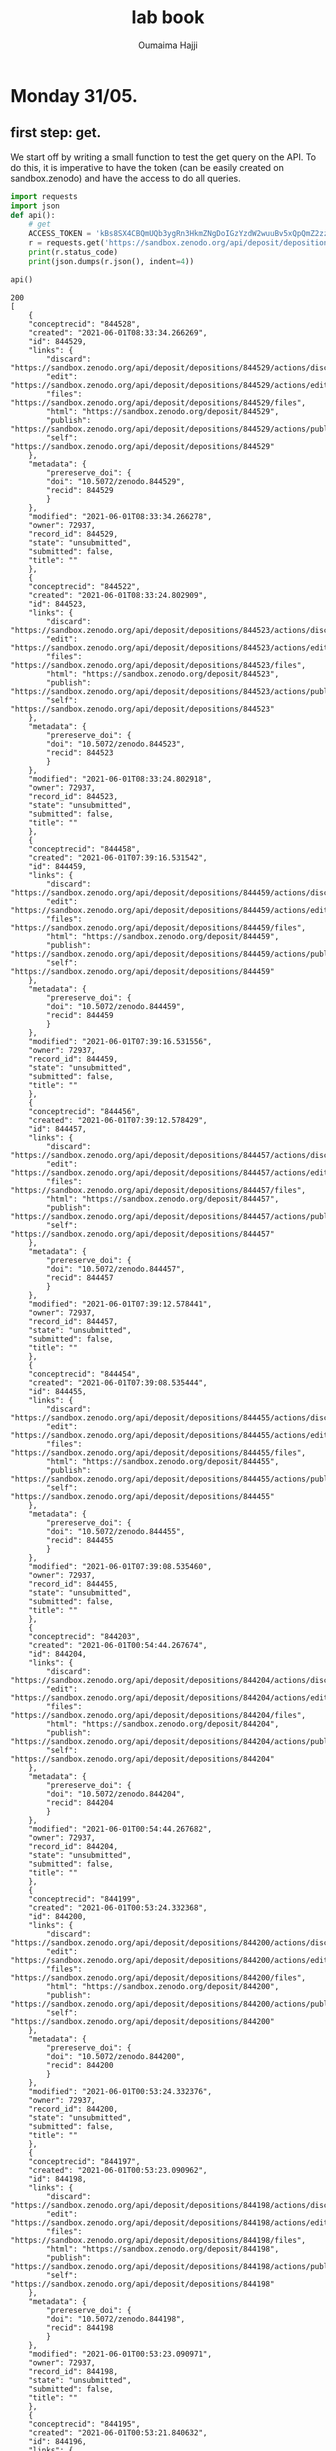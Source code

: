
#+TITLE:       lab book
#+AUTHOR:      Oumaima Hajji
#+STARTUP: overview indent inlineimages logdrawer
#+TAGS: R(R) Python(p) OrgMode(O) 


* Monday 31/05.

** first step: get.
  We start off by writing a small function to test the get query on
  the API. To do this, it is imperative to have the token (can
  be easily created on sandbox.zenodo) and have the access to do all
  queries. 

  #+begin_src python :results output :exports both
import requests
import json
def api():
    # get 
    ACCESS_TOKEN = 'kBs8SX4CBQmUQb3ygRn3HkmZNgDoIGzYzdW2wuuBv5xQpQmZ2zzJo6iql7fY'
    r = requests.get('https://sandbox.zenodo.org/api/deposit/depositions', params={'access_token': ACCESS_TOKEN})
    print(r.status_code)
    print(json.dumps(r.json(), indent=4))

api()
#+end_src

  #+RESULTS:
  #+begin_example
  200
  [
      {
	  "conceptrecid": "844528",
	  "created": "2021-06-01T08:33:34.266269",
	  "id": 844529,
	  "links": {
	      "discard": "https://sandbox.zenodo.org/api/deposit/depositions/844529/actions/discard",
	      "edit": "https://sandbox.zenodo.org/api/deposit/depositions/844529/actions/edit",
	      "files": "https://sandbox.zenodo.org/api/deposit/depositions/844529/files",
	      "html": "https://sandbox.zenodo.org/deposit/844529",
	      "publish": "https://sandbox.zenodo.org/api/deposit/depositions/844529/actions/publish",
	      "self": "https://sandbox.zenodo.org/api/deposit/depositions/844529"
	  },
	  "metadata": {
	      "prereserve_doi": {
		  "doi": "10.5072/zenodo.844529",
		  "recid": 844529
	      }
	  },
	  "modified": "2021-06-01T08:33:34.266278",
	  "owner": 72937,
	  "record_id": 844529,
	  "state": "unsubmitted",
	  "submitted": false,
	  "title": ""
      },
      {
	  "conceptrecid": "844522",
	  "created": "2021-06-01T08:33:24.802909",
	  "id": 844523,
	  "links": {
	      "discard": "https://sandbox.zenodo.org/api/deposit/depositions/844523/actions/discard",
	      "edit": "https://sandbox.zenodo.org/api/deposit/depositions/844523/actions/edit",
	      "files": "https://sandbox.zenodo.org/api/deposit/depositions/844523/files",
	      "html": "https://sandbox.zenodo.org/deposit/844523",
	      "publish": "https://sandbox.zenodo.org/api/deposit/depositions/844523/actions/publish",
	      "self": "https://sandbox.zenodo.org/api/deposit/depositions/844523"
	  },
	  "metadata": {
	      "prereserve_doi": {
		  "doi": "10.5072/zenodo.844523",
		  "recid": 844523
	      }
	  },
	  "modified": "2021-06-01T08:33:24.802918",
	  "owner": 72937,
	  "record_id": 844523,
	  "state": "unsubmitted",
	  "submitted": false,
	  "title": ""
      },
      {
	  "conceptrecid": "844458",
	  "created": "2021-06-01T07:39:16.531542",
	  "id": 844459,
	  "links": {
	      "discard": "https://sandbox.zenodo.org/api/deposit/depositions/844459/actions/discard",
	      "edit": "https://sandbox.zenodo.org/api/deposit/depositions/844459/actions/edit",
	      "files": "https://sandbox.zenodo.org/api/deposit/depositions/844459/files",
	      "html": "https://sandbox.zenodo.org/deposit/844459",
	      "publish": "https://sandbox.zenodo.org/api/deposit/depositions/844459/actions/publish",
	      "self": "https://sandbox.zenodo.org/api/deposit/depositions/844459"
	  },
	  "metadata": {
	      "prereserve_doi": {
		  "doi": "10.5072/zenodo.844459",
		  "recid": 844459
	      }
	  },
	  "modified": "2021-06-01T07:39:16.531556",
	  "owner": 72937,
	  "record_id": 844459,
	  "state": "unsubmitted",
	  "submitted": false,
	  "title": ""
      },
      {
	  "conceptrecid": "844456",
	  "created": "2021-06-01T07:39:12.578429",
	  "id": 844457,
	  "links": {
	      "discard": "https://sandbox.zenodo.org/api/deposit/depositions/844457/actions/discard",
	      "edit": "https://sandbox.zenodo.org/api/deposit/depositions/844457/actions/edit",
	      "files": "https://sandbox.zenodo.org/api/deposit/depositions/844457/files",
	      "html": "https://sandbox.zenodo.org/deposit/844457",
	      "publish": "https://sandbox.zenodo.org/api/deposit/depositions/844457/actions/publish",
	      "self": "https://sandbox.zenodo.org/api/deposit/depositions/844457"
	  },
	  "metadata": {
	      "prereserve_doi": {
		  "doi": "10.5072/zenodo.844457",
		  "recid": 844457
	      }
	  },
	  "modified": "2021-06-01T07:39:12.578441",
	  "owner": 72937,
	  "record_id": 844457,
	  "state": "unsubmitted",
	  "submitted": false,
	  "title": ""
      },
      {
	  "conceptrecid": "844454",
	  "created": "2021-06-01T07:39:08.535444",
	  "id": 844455,
	  "links": {
	      "discard": "https://sandbox.zenodo.org/api/deposit/depositions/844455/actions/discard",
	      "edit": "https://sandbox.zenodo.org/api/deposit/depositions/844455/actions/edit",
	      "files": "https://sandbox.zenodo.org/api/deposit/depositions/844455/files",
	      "html": "https://sandbox.zenodo.org/deposit/844455",
	      "publish": "https://sandbox.zenodo.org/api/deposit/depositions/844455/actions/publish",
	      "self": "https://sandbox.zenodo.org/api/deposit/depositions/844455"
	  },
	  "metadata": {
	      "prereserve_doi": {
		  "doi": "10.5072/zenodo.844455",
		  "recid": 844455
	      }
	  },
	  "modified": "2021-06-01T07:39:08.535460",
	  "owner": 72937,
	  "record_id": 844455,
	  "state": "unsubmitted",
	  "submitted": false,
	  "title": ""
      },
      {
	  "conceptrecid": "844203",
	  "created": "2021-06-01T00:54:44.267674",
	  "id": 844204,
	  "links": {
	      "discard": "https://sandbox.zenodo.org/api/deposit/depositions/844204/actions/discard",
	      "edit": "https://sandbox.zenodo.org/api/deposit/depositions/844204/actions/edit",
	      "files": "https://sandbox.zenodo.org/api/deposit/depositions/844204/files",
	      "html": "https://sandbox.zenodo.org/deposit/844204",
	      "publish": "https://sandbox.zenodo.org/api/deposit/depositions/844204/actions/publish",
	      "self": "https://sandbox.zenodo.org/api/deposit/depositions/844204"
	  },
	  "metadata": {
	      "prereserve_doi": {
		  "doi": "10.5072/zenodo.844204",
		  "recid": 844204
	      }
	  },
	  "modified": "2021-06-01T00:54:44.267682",
	  "owner": 72937,
	  "record_id": 844204,
	  "state": "unsubmitted",
	  "submitted": false,
	  "title": ""
      },
      {
	  "conceptrecid": "844199",
	  "created": "2021-06-01T00:53:24.332368",
	  "id": 844200,
	  "links": {
	      "discard": "https://sandbox.zenodo.org/api/deposit/depositions/844200/actions/discard",
	      "edit": "https://sandbox.zenodo.org/api/deposit/depositions/844200/actions/edit",
	      "files": "https://sandbox.zenodo.org/api/deposit/depositions/844200/files",
	      "html": "https://sandbox.zenodo.org/deposit/844200",
	      "publish": "https://sandbox.zenodo.org/api/deposit/depositions/844200/actions/publish",
	      "self": "https://sandbox.zenodo.org/api/deposit/depositions/844200"
	  },
	  "metadata": {
	      "prereserve_doi": {
		  "doi": "10.5072/zenodo.844200",
		  "recid": 844200
	      }
	  },
	  "modified": "2021-06-01T00:53:24.332376",
	  "owner": 72937,
	  "record_id": 844200,
	  "state": "unsubmitted",
	  "submitted": false,
	  "title": ""
      },
      {
	  "conceptrecid": "844197",
	  "created": "2021-06-01T00:53:23.090962",
	  "id": 844198,
	  "links": {
	      "discard": "https://sandbox.zenodo.org/api/deposit/depositions/844198/actions/discard",
	      "edit": "https://sandbox.zenodo.org/api/deposit/depositions/844198/actions/edit",
	      "files": "https://sandbox.zenodo.org/api/deposit/depositions/844198/files",
	      "html": "https://sandbox.zenodo.org/deposit/844198",
	      "publish": "https://sandbox.zenodo.org/api/deposit/depositions/844198/actions/publish",
	      "self": "https://sandbox.zenodo.org/api/deposit/depositions/844198"
	  },
	  "metadata": {
	      "prereserve_doi": {
		  "doi": "10.5072/zenodo.844198",
		  "recid": 844198
	      }
	  },
	  "modified": "2021-06-01T00:53:23.090971",
	  "owner": 72937,
	  "record_id": 844198,
	  "state": "unsubmitted",
	  "submitted": false,
	  "title": ""
      },
      {
	  "conceptrecid": "844195",
	  "created": "2021-06-01T00:53:21.840632",
	  "id": 844196,
	  "links": {
	      "discard": "https://sandbox.zenodo.org/api/deposit/depositions/844196/actions/discard",
	      "edit": "https://sandbox.zenodo.org/api/deposit/depositions/844196/actions/edit",
	      "files": "https://sandbox.zenodo.org/api/deposit/depositions/844196/files",
	      "html": "https://sandbox.zenodo.org/deposit/844196",
	      "publish": "https://sandbox.zenodo.org/api/deposit/depositions/844196/actions/publish",
	      "self": "https://sandbox.zenodo.org/api/deposit/depositions/844196"
	  },
	  "metadata": {
	      "prereserve_doi": {
		  "doi": "10.5072/zenodo.844196",
		  "recid": 844196
	      }
	  },
	  "modified": "2021-06-01T00:53:21.840641",
	  "owner": 72937,
	  "record_id": 844196,
	  "state": "unsubmitted",
	  "submitted": false,
	  "title": ""
      },
      {
	  "conceptrecid": "844193",
	  "created": "2021-06-01T00:53:20.538909",
	  "id": 844194,
	  "links": {
	      "discard": "https://sandbox.zenodo.org/api/deposit/depositions/844194/actions/discard",
	      "edit": "https://sandbox.zenodo.org/api/deposit/depositions/844194/actions/edit",
	      "files": "https://sandbox.zenodo.org/api/deposit/depositions/844194/files",
	      "html": "https://sandbox.zenodo.org/deposit/844194",
	      "publish": "https://sandbox.zenodo.org/api/deposit/depositions/844194/actions/publish",
	      "self": "https://sandbox.zenodo.org/api/deposit/depositions/844194"
	  },
	  "metadata": {
	      "prereserve_doi": {
		  "doi": "10.5072/zenodo.844194",
		  "recid": 844194
	      }
	  },
	  "modified": "2021-06-01T00:53:20.538926",
	  "owner": 72937,
	  "record_id": 844194,
	  "state": "unsubmitted",
	  "submitted": false,
	  "title": ""
      }
  ]
  #+end_example

  
** second step: post.
   Adding the argument headers to specify the content type because we
   want a json app. We also still need the access token because we
   can't make any query to the API without it.
   When we don't use the argument json={} we get an error and we can't
   use the response message to move on.

  #+begin_src python :results output :exports both
def apipost():
    import requests
    headers = {"Content-Type": "application/json"}
    params = {'access_token': 'kBs8SX4CBQmUQb3ygRn3HkmZNgDoIGzYzdW2wuuBv5xQpQmZ2zzJo6iql7fY'}
    r = requests.post('https://sandbox.zenodo.org/api/deposit/depositions', params=params, headers=headers)
    print(r.status_code)

apipost()

  #+end_src
  
  #+RESULTS:
  : 400

  Now that we've added the argument json={}, we get the message 201,
  meaning that the request succeeded.
  
  #+begin_src python :results output :exports both
def apipost():
    import json
    import requests
    headers = {"Content-Type": "application/json"}
    params = {'access_token': 'kBs8SX4CBQmUQb3ygRn3HkmZNgDoIGzYzdW2wuuBv5xQpQmZ2zzJo6iql7fY'}
    r = requests.post('https://sandbox.zenodo.org/api/deposit/depositions', json={}, params=params, headers=headers)
    print(r.status_code)
    print(json.dumps(r.json(), indent=4))

apipost()

  #+end_src

  #+RESULTS:
  #+begin_example
  201
  {
      "conceptrecid": "844554",
      "created": "2021-06-01T08:40:17.198489+00:00",
      "files": [],
      "id": 844555,
      "links": {
	  "bucket": "https://sandbox.zenodo.org/api/files/c8b78c5d-39ed-42c2-bbf6-62d03c7ed06f",
	  "discard": "https://sandbox.zenodo.org/api/deposit/depositions/844555/actions/discard",
	  "edit": "https://sandbox.zenodo.org/api/deposit/depositions/844555/actions/edit",
	  "files": "https://sandbox.zenodo.org/api/deposit/depositions/844555/files",
	  "html": "https://sandbox.zenodo.org/deposit/844555",
	  "latest_draft": "https://sandbox.zenodo.org/api/deposit/depositions/844555",
	  "latest_draft_html": "https://sandbox.zenodo.org/deposit/844555",
	  "publish": "https://sandbox.zenodo.org/api/deposit/depositions/844555/actions/publish",
	  "self": "https://sandbox.zenodo.org/api/deposit/depositions/844555"
      },
      "metadata": {
	  "prereserve_doi": {
	      "doi": "10.5072/zenodo.844555",
	      "recid": 844555
	  }
      },
      "modified": "2021-06-01T08:40:17.198497+00:00",
      "owner": 72937,
      "record_id": 844555,
      "state": "unsubmitted",
      "submitted": false,
      "title": ""
  }
  #+end_example

  
   Headers are not necessary here since "requests" automatically adds
   "Content-Type: application/json", because we're using the "json="
   keyword argument headers=headers.
   A test without the headers argument:
     
  #+begin_src python :results output :exports both
def apipost():
    import requests
    headers = {"Content-Type": "application/json"}
    params = {'access_token': 'kBs8SX4CBQmUQb3ygRn3HkmZNgDoIGzYzdW2wuuBv5xQpQmZ2zzJo6iql7fY'}
    r = requests.post('https://sandbox.zenodo.org/api/deposit/depositions', json={}, params=params)
    print(r.status_code)

apipost()

  #+end_src

  #+RESULTS:
  : 201

  
** step three: merging the two and posting on the API
   now we just write a bigger program where we do the necessary steps
   to communicate with the API in chronological order. First, we send
   a get request to check the access. Then, we create an empty
   depository and we upload a file.
   
  #+begin_src python :results output :exports both

URL_SANDBOX = 'https://sandbox.zenodo.org/api/deposit/depositions'
KEY = 'kBs8SX4CBQmUQb3ygRn3HkmZNgDoIGzYzdW2wuuBv5xQpQmZ2zzJo6iql7fY'
import os
import json
import requests

# method to handle all the basic queries
def query(query_method, url, headers=None, data=None):
    
    # making sure that the headers are specified before sending the request
    if headers is None:
        headers = {"Content-Type": "application/json"}
        
    # we use the same access key for all the queries.    
    params = {'access_token': KEY}

    # depending on the query, some of the arguments might be null
    if query_method == 'get':
        request = requests.get(url, params = params)
    else:
        if query_method == 'post': 
            request = requests.post(url, params=params, json={}, headers=headers)
        else:
            request = requests.put(url, params=params, json={}, data=data)
            
    # informing the user of the currint state of the operation        
    print("finished the " + query_method + "operation. Here is the returned message \n")
    print(request.status_code)

    #returning the resulting request for later uses
    return request


# this is the main method to call to transfer data
def transfer_store():
    # first step: get
    r = query('get', URL_SANDBOX)
    
    #creating an empty upload with post
    r = query('post', URL_SANDBOX)
    print(r.json())
    
    # now, we upload the file (cf the tips in the tutorial)
    # to do so, we will fetch the bucket_url which will be the folder containing the files
    URL_BUCKET = r.json()['links']['bucket']
        
    ID = r.json()['id']
    print(ID)

    # and then we upload it
    filename = 'AirPollutionInGrenoble.pdf'
    path = '/home/nubudi/Downloads/AirPollutionInGrenoble.pdf'
    #filename = input("inter the name of the file you want to send (ex: toto.zip) \n")
    #path = input("inter the path to the file (ex: /path/to/toto.zip) \n")

    # The target URL is a combination of the bucket link with the desired filename
    # seperated by a slash.
    with open(path, "rb") as fp:
        r = query('put', "%s/%s" % (URL_BUCKET, filename), data=fp)
        
    if r.status_code < 400:
        print("finished exporting the file... \n")

    
    r = requests.post('https://sandbox.zenodo.org/api/deposit/depositions/%s/actions/publish' % ID, params={'access_token': 'kBs8SX4CBQmUQb3ygRn3HkmZNgDoIGzYzdW2wuuBv5xQpQmZ2zzJo6iql7f0Y'}, json={})

    print(r.status_code)
    print(json.dumps(r.json(), indent=4))
    if r.status_code < 400:
        print("finished publishing the file... \n")


transfer_store()

  #+end_src

  #+RESULTS:
  #+begin_example
  finished the getoperation. Here is the returned message 

  200
  finished the postoperation. Here is the returned message 

  201
  {'conceptrecid': '844830', 'created': '2021-06-01T11:49:14.047438+00:00', 'files': [], 'id': 844831, 'links': {'bucket': 'https://sandbox.zenodo.org/api/files/21ea259d-d1ed-419f-92d0-f10585bda674', 'discard': 'https://sandbox.zenodo.org/api/deposit/depositions/844831/actions/discard', 'edit': 'https://sandbox.zenodo.org/api/deposit/depositions/844831/actions/edit', 'files': 'https://sandbox.zenodo.org/api/deposit/depositions/844831/files', 'html': 'https://sandbox.zenodo.org/deposit/844831', 'latest_draft': 'https://sandbox.zenodo.org/api/deposit/depositions/844831', 'latest_draft_html': 'https://sandbox.zenodo.org/deposit/844831', 'publish': 'https://sandbox.zenodo.org/api/deposit/depositions/844831/actions/publish', 'self': 'https://sandbox.zenodo.org/api/deposit/depositions/844831'}, 'metadata': {'prereserve_doi': {'doi': '10.5072/zenodo.844831', 'recid': 844831}}, 'modified': '2021-06-01T11:49:14.047460+00:00', 'owner': 72937, 'record_id': 844831, 'state': 'unsubmitted', 'submitted': False, 'title': ''}
  844831
  finished the putoperation. Here is the returned message 

  200
  finished exporting the file... 

  401
  {
      "message": "The server could not verify that you are authorized to access the URL requested. You either supplied the wrong credentials (e.g. a bad password), or your browser doesn't understand how to supply the credentials required.",
      "status": 401
  }
  #+end_example

  - new version with added functionalities

  #+begin_src python :results output :exports both

URL_SANDBOX = 'https://sandbox.zenodo.org/api/deposit/depositions'
KEY = 'kBs8SX4CBQmUQb3ygRn3HkmZNgDoIGzYzdW2wuuBv5xQpQmZ2zzJo6iql7fY'
import os
import json
import requests

# method to handle all the basic queries
def query(query_method, url, key_id=None,  headers=None, data=None):
    
    # making sure that the headers are specified before sending the request
    if headers is None:
        headers = {"Content-Type": "application/json"}
        
    # we use the same access key for all the queries.    
    params = {'access_token': KEY}

    # depending on the query, some of the arguments might be null
    if query_method == 'get':
        request = requests.get(url, params = params)
    else:
        if query_method == 'post': 
            request = requests.post(url, params=params, json={}, headers=headers)
        else:
            request = requests.put(url, params=params, json={}, data=data)
            
    # informing the user of the currint state of the operation        
    print("finished the " + query_method + "operation. Here is the returned message \n")
    print(request.status_code)

    #returning the resulting request for later uses
    return request


# this is the main method to call to transfer data
def transfer_store (key):
    # first step: get
    r = query('get', URL_SANDBOX)
    
    #creating an empty upload with post
    r = query('post', URL_SANDBOX)
    print(r.json())
    
    # now, we upload the file (cf the tips in the tutorial)
    # to do so, we will fetch the bucket_url which will be the folder containing the files
    URL_BUCKET = r.json()['links']['bucket']

    # and then we upload it
    filename = 'AirPollutionInGrenoble.pdf'
    path = '/home/nubudi/Downloads/AirPollutionInGrenoble.pdf'
    #filename = input("inter the name of the file you want to send (ex: toto.zip) \n")
    #path = input("inter the path to the file (ex: /path/to/toto.zip) \n")

    # The target URL is a combination of the bucket link with the desired filename
    # seperated by a slash.
    with open(path, "rb") as fp:
        r = query('put', "%s/%s" % (URL_BUCKET, filename), data=fp)

    print(r.json())
    """
    # now, we set the key in the remote by sending a put query
    deposition_id = r.json()['id']
    data = {'key_id': key}
    r = query('put', 'https://zenodo.org/api/deposit/depositions/%s' % deposition_id, data=json.dumps(data))
    """
    if r.status_code < 400:
        print("finished exporting the file... \n")


def transfer_retrieve(key):
        # get the file identified by `key` and store it to `filename`
        # raise RemoteError if the file couldn't be retrieved

        # get request to: https://sandbox.zenodo.org/api/deposit/depositions 
    uuuurl = 'https://sandbox.zenodo.org/api/deposit/depositions/844128/files'
    r = query('get', uuuurl)
    print(r.json())

#transfer_store('testet')
transfer_retrieve('testet')


  #+end_src

  #+RESULTS:
  : finished the getoperation. Here is the returned message 
  : 
  : 200
  : [{'checksum': '96379d6f2dfdbdd68ee0fa48a31ee07c', 'filename': 'AirPollutionInGrenoble.pdf', 'filesize': 1107977, 'id': 'd4ecf116-ff2d-4fcb-8c1e-c31065f73b31', 'links': {'download': 'https://sandbox.zenodo.org/api/files/28c34351-9840-4b62-b297-699ec90bd027/AirPollutionInGrenoble.pdf', 'self': 'https://sandbox.zenodo.org/api/deposit/depositions/844088/files/d4ecf116-ff2d-4fcb-8c1e-c31065f73b31'}}]

  #+begin_src python :results output :exports both
import requests

URL_SANDBOX = 'https://sandbox.zenodo.org/api/deposit/depositions'
KEY = 'kBs8SX4CBQmUQb3ygRn3HkmZNgDoIGzYzdW2wuuBv5xQpQmZ2zzJo6iql7fY'


class ZenodoRemote():

    def __init__(self):
        self.deposit = None
        self.deposit_id = None

    # method to handle all the basic queries
    def query(self, query_method: str, url, id=None, headers=None, data=None):
        # id = key (!= KEY or access token to the API): to be stored in the remote. 
        # In most cases, this is going to be the remote file name. It should be at 
        # least be unambigiously derived from it.
        import requests

        # making sure that the headers are specified before sending the request
        if headers is None:
            headers = {"Content-Type": "application/json"}

        # we use the same access key for all the queries. 
        # for put / post   
        if id is not None:    
            params = {'access_token': KEY, 'identifier' : id}   
        # for get (when we don't have an identifier for the file, ie: when we still haven't uploaded it)
        else:
            params = {'access_token': KEY}

        # depending on the query, some of the arguments might be null
        if query_method == 'get':
            request = requests.get(url, json={}, params = params)
        else:
            if query_method == 'post': 
                request = requests.post(url, params=params, json={}, headers=headers)
            else:
                request = requests.put(url, params=params, json={}, data=data)
                
        # informing the user of the currint state of the operation        
        print("finished the " + query_method + "operation. Here is the returned message \n")
        print(request.status_code)
        #returning the resulting request for later uses
        return request


    # methods to implement
    def initremote(self):
    # initialize the remote, eg. create the folders
    # raise RemoteError if the remote couldn't be initialized
        #self.key = input("inter the token \n")
	    KEY = 'kBs8SX4CBQmUQb3ygRn3HkmZNgDoIGzYzdW2wuuBv5xQpQmZ2zzJo6iql7fY'


    def prepare(self):
        # prepare to be used, eg. open TCP connection, authenticate with the server etc.
        # raise RemoteError if not ready to use

        # let's try to connect to the API, if the status code is not 200: there is an error 
        r = self.query('get', URL_SANDBOX)
        if r.status_code != 200:
            print("error while preparing the remote: cannot communicate with the remote" + str(r.status_code))
        
        # we first need to create an empty upload that we will be using from now on
        r = self.query('post', URL_SANDBOX)
        print(r.json())

        self.deposit = r
        self.deposit_id = r.json()['id']
        # finished preparing the remote


    def transfer_store(self, key):
        # store the file in `filename` to a unique location derived from `key`
        # raise RemoteError if the file couldn't be stored
        
        # uploading the file:
        r = self.deposit
        # now, we upload the file (cf the tips in the tutorial)
        # to do so, we will fetch the bucket_url which will be the folder containing the files
        URL_BUCKET = r.json()["links"]["bucket"]

        # todo: extract the path and the filename from arg 'filename'

        # and then we upload it
        filename = 'notes.pdf'
        path = '/home/nubudi/Downloads/notes.pdf'
        
        # The target URL is a combination of the bucket link with the desired filename
        # seperated by a slash.
        with open(path, "rb") as fp:
            r = self.query('put', "%s/%s" % (URL_BUCKET, filename), key, data=fp)
        
        if r.status_code < 400:
            print("finished exporting the file... \n")
        
        # todo: publishing the file 
        # simply by using a post query

    def transfer_retrieve(self, key):
        # get the file identified by `key` and store it to `filename`
        # raise RemoteError if the file couldn't be retrieved
	    
        url = 'https://sandbox.zenodo.org/api/deposit/depositions/'+ str(self.deposit_id) + '/files'
        r = self.query('get', url)
        print(r.json())
        

    # Redirect output to stderr to avoid messing up the protocol
remote = ZenodoRemote()
remote.initremote()
remote.prepare()
remote.transfer_store('notes.pdf')
remote.transfer_retrieve('notes.pdf') 
  #+end_src

  #+RESULTS:
  #+begin_example
  finished the getoperation. Here is the returned message 

  200
  finished the postoperation. Here is the returned message 

  201
  {'conceptrecid': '844143', 'created': '2021-06-01T00:13:57.858160+00:00', 'files': [], 'id': 844144, 'links': {'bucket': 'https://sandbox.zenodo.org/api/files/4e680567-c908-4a94-88b0-af5ab11551f6', 'discard': 'https://sandbox.zenodo.org/api/deposit/depositions/844144/actions/discard', 'edit': 'https://sandbox.zenodo.org/api/deposit/depositions/844144/actions/edit', 'files': 'https://sandbox.zenodo.org/api/deposit/depositions/844144/files', 'html': 'https://sandbox.zenodo.org/deposit/844144', 'latest_draft': 'https://sandbox.zenodo.org/api/deposit/depositions/844144', 'latest_draft_html': 'https://sandbox.zenodo.org/deposit/844144', 'publish': 'https://sandbox.zenodo.org/api/deposit/depositions/844144/actions/publish', 'self': 'https://sandbox.zenodo.org/api/deposit/depositions/844144'}, 'metadata': {'prereserve_doi': {'doi': '10.5072/zenodo.844144', 'recid': 844144}}, 'modified': '2021-06-01T00:13:57.858173+00:00', 'owner': 72937, 'record_id': 844144, 'state': 'unsubmitted', 'submitted': False, 'title': ''}
  finished the putoperation. Here is the returned message 

  200
  finished exporting the file... 

  finished the getoperation. Here is the returned message 

  200
  [{'checksum': '2d2d364fe89375260446330175bd832f', 'filename': 'notes.pdf', 'filesize': 180064, 'id': 'a05fa9ca-0087-4c3f-9915-4e657e39312e', 'links': {'download': 'https://sandbox.zenodo.org/api/files/4e680567-c908-4a94-88b0-af5ab11551f6/notes.pdf', 'self': 'https://sandbox.zenodo.org/api/deposit/depositions/844144/files/a05fa9ca-0087-4c3f-9915-4e657e39312e'}}]
  #+end_example

  
** fct
  #+begin_src python :results output :exports both
import requests

URL_SANDBOX = 'https://sandbox.zenodo.org/api/deposit/depositions'
KEY = 'kBs8SX4CBQmUQb3ygRn3HkmZNgDoIGzYzdW2wuuBv5xQpQmZ2zzJo6iql7fY'


class ZenodoRemote():

    def __init__(self):
        self.deposit = None
        self.deposit_id = None

    # method to handle all the basic queries
    def query(self, query_method: str, url, id=None, headers=None, data=None):
        # id = key (!= KEY or access token to the API): to be stored in the remote. 
        # In most cases, this is going to be the remote file name. It should be at 
        # least be unambigiously derived from it.
        import requests

        # making sure that the headers are specified before sending the request
        if headers is None:
            headers = {"Content-Type": "application/json"}

        # we use the same access key for all the queries. 
        # for put / post   
        if id is not None:    
            params = {'access_token': KEY, 'identifier' : id}   
        # for get (when we don't have an identifier for the file, ie: when we still haven't uploaded it)
        else:
            params = {'access_token': KEY}

        # depending on the query, some of the arguments might be null
        if query_method == 'get':
            request = requests.get(url, json={}, params = params)
        else:
            if query_method == 'post': 
                request = requests.post(url, params=params, json={}, headers=headers)
            else:
                request = requests.put(url, params=params, json={}, data=data)
                
        # informing the user of the currint state of the operation        
        print("finished the " + query_method + "operation. Here is the returned message \n")
        print(request.status_code)
        #returning the resulting request for later uses
        return request


    # methods to implement
    def initremote(self):
    # initialize the remote, eg. create the folders
    # raise RemoteError if the remote couldn't be initialized
        #self.key = input("inter the token \n")
	    KEY = 'kBs8SX4CBQmUQb3ygRn3HkmZNgDoIGzYzdW2wuuBv5xQpQmZ2zzJo6iql7fY'


    def prepare(self):
        # prepare to be used, eg. open TCP connection, authenticate with the server etc.
        # raise RemoteError if not ready to use

        # let's try to connect to the API, if the status code is not 200: there is an error 
        r = self.query('get', URL_SANDBOX)
        if r.status_code != 200:
            print("error while preparing the remote: cannot communicate with the remote" + str(r.status_code))
        
        # we first need to create an empty upload that we will be using from now on
        r = self.query('post', URL_SANDBOX)
        print(r.json())

        self.deposit = r
        self.deposit_id = r.json()['id']
        # finished preparing the remote


    def transfer_store(self, key):
        # store the file in `filename` to a unique location derived from `key`
        # raise RemoteError if the file couldn't be stored
        
        # uploading the file:
        r = self.deposit
        # now, we upload the file (cf the tips in the tutorial)
        # to do so, we will fetch the bucket_url which will be the folder containing the files
        URL_BUCKET = r.json()["links"]["bucket"]

        # todo: extract the path and the filename from arg 'filename'

        # and then we upload it
        filename = 'notes.pdf'
        path = '/home/nubudi/Downloads/notes.pdf'
        
        # The target URL is a combination of the bucket link with the desired filename
        # seperated by a slash.
        with open(path, "rb") as fp:
            r = self.query('put', "%s/%s" % (URL_BUCKET, filename), key, data=fp)
        
        with open('/home/nubudi/Downloads/AirPollutionInGrenoble.pdf', "rb") as fp:
            r = self.query('put', "%s/%s" % (URL_BUCKET, 'AirPollutionInGrenoble.pdf'), key, data=fp)
        

        if r.status_code < 400:
            print("finished exporting the file... \n")
        
        # todo: publishing the file 
        # simply by using a post query

    def transfer_retrieve(self, key):
        # get the file identified by `key` and store it to `filename`
        # raise RemoteError if the file couldn't be retrieved
	    
        url = 'https://sandbox.zenodo.org/api/deposit/depositions/'+ str(self.deposit_id) + '/files'
        r = self.query('get', url)
        # going through the list of the files in this deposit
        for i in range(len(r.json())):
            if r.json()[i]['filename'] == key:
                print('yes, this file exists in the remote: ' + key )
                return True
        return False 

    # Redirect output to stderr to avoid messing up the protocol
remote = ZenodoRemote()
remote.initremote()
remote.prepare()
remote.transfer_store('notes.pdf')
remote.transfer_retrieve('notes.pdf')
    

  #+end_src

  #+RESULTS:
  #+begin_example
  finished the getoperation. Here is the returned message 

  200
  finished the postoperation. Here is the returned message 

  201
  {'conceptrecid': '844652', 'created': '2021-06-01T09:52:04.046805+00:00', 'files': [], 'id': 844653, 'links': {'bucket': 'https://sandbox.zenodo.org/api/files/fb4504f0-cd8b-4eed-ba47-1de6197ee38d', 'discard': 'https://sandbox.zenodo.org/api/deposit/depositions/844653/actions/discard', 'edit': 'https://sandbox.zenodo.org/api/deposit/depositions/844653/actions/edit', 'files': 'https://sandbox.zenodo.org/api/deposit/depositions/844653/files', 'html': 'https://sandbox.zenodo.org/deposit/844653', 'latest_draft': 'https://sandbox.zenodo.org/api/deposit/depositions/844653', 'latest_draft_html': 'https://sandbox.zenodo.org/deposit/844653', 'publish': 'https://sandbox.zenodo.org/api/deposit/depositions/844653/actions/publish', 'self': 'https://sandbox.zenodo.org/api/deposit/depositions/844653'}, 'metadata': {'prereserve_doi': {'doi': '10.5072/zenodo.844653', 'recid': 844653}}, 'modified': '2021-06-01T09:52:04.046814+00:00', 'owner': 72937, 'record_id': 844653, 'state': 'unsubmitted', 'submitted': False, 'title': ''}
  finished the putoperation. Here is the returned message 

  200
  finished the putoperation. Here is the returned message 

  200
  finished exporting the file... 

  finished the getoperation. Here is the returned message 

  200
  yes, this file exists in the remote: notes.pdf
  #+end_example




  #+begin_src shell :session *shell* :results output :exports both 
cd code
chmod +x git-annex-remote-zenodo
  #+end_src

  #+RESULTS:


    #+begin_src shell :session *shell* :results output :exports both 
git init
git annex init
export PATH=$PATH:/path_to_file
git annex initremote choose_name externaltype=zenodo encryption=none type=external
  #+end_src

  #+RESULTS:
  : Initialized empty Git repository in /home/nubudi/Desktop/Internship/code/.git/
  : init  ok
  : (recording state in git...)




  # New version

  - publishing and creating a new version.
    
    #+begin_src python :results output :exports both

import requests
import json

headers = {"Content-Type": "application/json"}
id_last_version =  '844653'
ACCESS_TOKEN = 'kBs8SX4CBQmUQb3ygRn3HkmZNgDoIGzYzdW2wuuBv5xQpQmZ2zzJo6iql7fY'

r = requests.get('https://sandbox.zenodo.org/api/deposit/depositions/844653', params={'access_token': 'kBs8SX4CBQmUQb3ygRn3HkmZNgDoIGzYzdW2wuuBv5xQpQmZ2zzJo6iql7fY'})

print(r.status_code)

r = requests.post('https://sandbox.zenodo.org/api/deposit/depositions/844653/actions/publish', params={'access_token': 'kBs8SX4CBQmUQb3ygRn3HkmZNgDoIGzYzdW2wuuBv5xQpQmZ2zzJo6iql7f0Y'}, json={})

print(r.status_code)
print(json.dumps(r.json(), indent=4))

    #+end_src

    #+RESULTS:
    : 200
    : 401
    : {
    :     "message": "The server could not verify that you are authorized to access the URL requested. You either supplied the wrong credentials (e.g. a bad password), or your browser doesn't understand how to supply the credentials required.",
    :     "status": 401
    : }

  

  

* Tuesday 01/06.
** new test with a new access token.
   #+begin_src python :results output :exports both
import requests
import json

headers = {"Content-Type": "application/json"}
params = {'access_token': 'kBs8SX4CBQmUQb3ygRn3HkmZNgDoIGzYzdW2wuuBv5xQpQmZ2zzJo6iql7fY'}

r = requests.post('https://sandbox.zenodo.org/api/deposit/depositions', params=params, json={}, headers=headers)
print(r.status_code)
print(r.json())

bucket_url = r.json()["links"]["bucket"]
bucket_id = r.json()["id"]

filename = 'AirPollutionInGrenoble.pdf'
path = '/home/nubudi/Downloads/AirPollutionInGrenoble.pdf'

with open(path, "rb") as fp:
    r = requests.put("%s/%s" % (bucket_url, filename), data=fp, params=params, json={})

print(r.json())

r = requests.post('https://sandbox.zenodo.org/api/deposit/depositions/%s/actions/publish' % bucket_id , params={'access_token': 'kBs8SX4CBQmUQb3ygRn3HkmZNgDoIGzYzdW2wuuBv5xQpQmZ2zzJo6iql7f0Y'}, json={})

print(r.status_code)
print(json.dumps(r.json(), indent=4))

   #+end_src

   #+RESULTS:
   : 201
   : {'conceptrecid': '845104', 'created': '2021-06-01T14:08:14.923411+00:00', 'files': [], 'id': 845105, 'links': {'bucket': 'https://sandbox.zenodo.org/api/files/2ebaa15a-675b-447d-a2d1-fbb1a6c17b70', 'discard': 'https://sandbox.zenodo.org/api/deposit/depositions/845105/actions/discard', 'edit': 'https://sandbox.zenodo.org/api/deposit/depositions/845105/actions/edit', 'files': 'https://sandbox.zenodo.org/api/deposit/depositions/845105/files', 'html': 'https://sandbox.zenodo.org/deposit/845105', 'latest_draft': 'https://sandbox.zenodo.org/api/deposit/depositions/845105', 'latest_draft_html': 'https://sandbox.zenodo.org/deposit/845105', 'publish': 'https://sandbox.zenodo.org/api/deposit/depositions/845105/actions/publish', 'self': 'https://sandbox.zenodo.org/api/deposit/depositions/845105'}, 'metadata': {'prereserve_doi': {'doi': '10.5072/zenodo.845105', 'recid': 845105}}, 'modified': '2021-06-01T14:08:14.923420+00:00', 'owner': 72937, 'record_id': 845105, 'state': 'unsubmitted', 'submitted': False, 'title': ''}
   : {'mimetype': 'application/pdf', 'updated': '2021-06-01T14:08:15.247795+00:00', 'links': {'self': 'https://sandbox.zenodo.org/api/files/2ebaa15a-675b-447d-a2d1-fbb1a6c17b70/AirPollutionInGrenoble.pdf', 'version': 'https://sandbox.zenodo.org/api/files/2ebaa15a-675b-447d-a2d1-fbb1a6c17b70/AirPollutionInGrenoble.pdf?versionId=0df5f345-2925-46ad-b420-28b996700d82', 'uploads': 'https://sandbox.zenodo.org/api/files/2ebaa15a-675b-447d-a2d1-fbb1a6c17b70/AirPollutionInGrenoble.pdf?uploads'}, 'is_head': True, 'created': '2021-06-01T14:08:15.243098+00:00', 'checksum': 'md5:96379d6f2dfdbdd68ee0fa48a31ee07c', 'version_id': '0df5f345-2925-46ad-b420-28b996700d82', 'delete_marker': False, 'key': 'AirPollutionInGrenoble.pdf', 'size': 1107977}
   : 401
   : {
   :     "message": "The server could not verify that you are authorized to access the URL requested. You either supplied the wrong credentials (e.g. a bad password), or your browser doesn't understand how to supply the credentials required.",
   :     "status": 401
   : }



  look into this: test if we can make a new version of a deposit that is
  not published.

  - first try without having already published the deposit that we
    will be creating a new version of.

  #+begin_src python :results output :exports both

import requests
import json

headers = {"Content-Type": "application/json"}
params = {'access_token': 'kBs8SX4CBQmUQb3ygRn3HkmZNgDoIGzYzdW2wuuBv5xQpQmZ2zzJo6iql7fY'}

r = requests.post('https://sandbox.zenodo.org/api/deposit/depositions', params=params, json={}, headers=headers)
print(r.status_code)

bucket_url = r.json()["links"]["bucket"]
bucket_id = r.json()["id"]

concept_id = r.json()["conceptrecid"]

filename = 'AirPollutionInGrenoble.pdf'
path = '/home/nubudi/Downloads/AirPollutionInGrenoble.pdf'

with open(path, "rb") as fp:
    r = requests.put("%s/%s" % (bucket_url, filename), data=fp, params=params, json={})
print(r.status_code)

r = requests.post('https://sandbox.zenodo.org/api/deposit/depositions/%s/actions/publish' % bucket_id , params={'access_token': 'kBs8SX4CBQmUQb3ygRn3HkmZNgDoIGzYzdW2wuuBv5xQpQmZ2zzJo6iql7f0Y'}, json={})

print(r.status_code)
print(json.dumps(r.json(), indent=4))

r = requests.get('https://sandbox.zenodo.org/api/deposit/depositions/%s' % bucket_id , params={'access_token': 'kBs8SX4CBQmUQb3ygRn3HkmZNgDoIGzYzdW2wuuBv5xQpQmZ2zzJo6iql7fY'})
print(r.status_code)


id = 845033
r = requests.post('https://sandbox.zenodo.org/api/deposit/depositions/%s/actions/newversion?access_token=kBs8SX4CBQmUQb3ygRn3HkmZNgDoIGzYzdW2wuuBv5xQpQmZ2zzJo6iql7fY' % id, json={} , headers={"Content-Type": "application/json"})
print(r.status_code)
print(json.dumps(r.json(), indent=4))

  #+end_src

  #+RESULTS:
  #+begin_example
  201
  200
  401
  {
      "message": "The server could not verify that you are authorized to access the URL requested. You either supplied the wrong credentials (e.g. a bad password), or your browser doesn't understand how to supply the credentials required.",
      "status": 401
  }
  200
  201
  {
      "conceptdoi": "10.5072/zenodo.845032",
      "conceptrecid": "845032",
      "created": "2021-06-01T13:29:15.931719+00:00",
      "doi": "10.5072/zenodo.845033",
      "doi_url": "https://doi.org/10.5072/zenodo.845033",
      "files": [
	  {
	      "checksum": "96379d6f2dfdbdd68ee0fa48a31ee07c",
	      "filename": "AirPollutionInGrenoble.pdf",
	      "filesize": 1107977,
	      "id": "509b0d36-afaf-4e83-87a2-e75af144ef4d",
	      "links": {
		  "download": "https://sandbox.zenodo.org/api/files/a7c73360-8ccc-4d3b-b38e-39c03025e043/AirPollutionInGrenoble.pdf",
		  "self": "https://sandbox.zenodo.org/api/deposit/depositions/845033/files/509b0d36-afaf-4e83-87a2-e75af144ef4d"
	      }
	  }
      ],
      "id": 845033,
      "links": {
	  "badge": "https://sandbox.zenodo.org/badge/doi/10.5072/zenodo.845033.svg",
	  "bucket": "https://sandbox.zenodo.org/api/files/a7c73360-8ccc-4d3b-b38e-39c03025e043",
	  "conceptbadge": "https://sandbox.zenodo.org/badge/doi/10.5072/zenodo.845032.svg",
	  "conceptdoi": "https://doi.org/10.5072/zenodo.845032",
	  "doi": "https://doi.org/10.5072/zenodo.845033",
	  "latest": "https://sandbox.zenodo.org/api/records/845033",
	  "latest_draft": "https://sandbox.zenodo.org/api/deposit/depositions/845066",
	  "latest_draft_html": "https://sandbox.zenodo.org/deposit/845066",
	  "latest_html": "https://sandbox.zenodo.org/record/845033",
	  "record": "https://sandbox.zenodo.org/api/records/845033",
	  "record_html": "https://sandbox.zenodo.org/record/845033"
      },
      "metadata": {
	  "access_right": "open",
	  "communities": [
	      {
		  "identifier": "zenodo"
	      }
	  ],
	  "creators": [
	      {
		  "name": "Oumaima HAJJI",
		  "orcid": "0000-0001-6353-0584"
	      }
	  ],
	  "description": "<p>test</p>",
	  "doi": "10.5072/zenodo.845033",
	  "license": "CC-BY-4.0",
	  "prereserve_doi": {
	      "doi": "10.5072/zenodo.845033",
	      "recid": 845033
	  },
	  "publication_date": "2021-06-01",
	  "publication_type": "article",
	  "title": "test",
	  "upload_type": "publication"
      },
      "modified": "2021-06-01T13:47:18.904756+00:00",
      "owner": 72937,
      "record_id": 845033,
      "state": "done",
      "submitted": true,
      "title": "test"
  }
  #+end_example


this is a test using a deposit that has been published privately

  #+begin_src python :results output :exports both

import requests
import json

headers = {"Content-Type": "application/json"}
params = {'access_token': 'kBs8SX4CBQmUQb3ygRn3HkmZNgDoIGzYzdW2wuuBv5xQpQmZ2zzJo6iql7fY'}

r = requests.post('https://sandbox.zenodo.org/api/deposit/depositions', params=params, json={}, headers=headers)
print(r.status_code)

bucket_url = r.json()["links"]["bucket"]
bucket_id = r.json()["id"]

concept_id = r.json()["conceptrecid"]

filename = 'AirPollutionInGrenoble.pdf'
path = '/home/nubudi/Downloads/AirPollutionInGrenoble.pdf'

with open(path, "rb") as fp:
    r = requests.put("%s/%s" % (bucket_url, filename), data=fp, params=params, json={})
print(r.status_code)

id = 845065
r = requests.post('https://sandbox.zenodo.org/api/deposit/depositions/%s/actions/newversion?access_token=kBs8SX4CBQmUQb3ygRn3HkmZNgDoIGzYzdW2wuuBv5xQpQmZ2zzJo6iql7fY' % id, json={} , headers={"Content-Type": "application/json"})
print(r.status_code)
print(json.dumps(r.json(), indent=4))
  #+end_src

  #+RESULTS:
  #+begin_example
  201
  200
  201
  {
      "conceptdoi": "10.5072/zenodo.845064",
      "conceptrecid": "845064",
      "created": "2021-06-01T13:50:47.257899+00:00",
      "doi": "10.5072/zenodo.845065",
      "doi_url": "https://doi.org/10.5072/zenodo.845065",
      "files": [
	  {
	      "checksum": "96379d6f2dfdbdd68ee0fa48a31ee07c",
	      "filename": "AirPollutionInGrenoble.pdf",
	      "filesize": 1107977,
	      "id": "a20de20a-2e91-4117-82d2-f220b6332129",
	      "links": {
		  "download": "https://sandbox.zenodo.org/api/files/89883821-8f6c-4047-a2ce-0c5ab10a8bfc/AirPollutionInGrenoble.pdf",
		  "self": "https://sandbox.zenodo.org/api/deposit/depositions/845065/files/a20de20a-2e91-4117-82d2-f220b6332129"
	      }
	  }
      ],
      "id": 845065,
      "links": {
	  "badge": "https://sandbox.zenodo.org/badge/doi/10.5072/zenodo.845065.svg",
	  "bucket": "https://sandbox.zenodo.org/api/files/89883821-8f6c-4047-a2ce-0c5ab10a8bfc",
	  "conceptbadge": "https://sandbox.zenodo.org/badge/doi/10.5072/zenodo.845064.svg",
	  "conceptdoi": "https://doi.org/10.5072/zenodo.845064",
	  "doi": "https://doi.org/10.5072/zenodo.845065",
	  "latest": "https://sandbox.zenodo.org/api/records/845065",
	  "latest_draft": "https://sandbox.zenodo.org/api/deposit/depositions/845081",
	  "latest_draft_html": "https://sandbox.zenodo.org/deposit/845081",
	  "latest_html": "https://sandbox.zenodo.org/record/845065",
	  "record": "https://sandbox.zenodo.org/api/records/845065",
	  "record_html": "https://sandbox.zenodo.org/record/845065"
      },
      "metadata": {
	  "access_right": "closed",
	  "communities": [
	      {
		  "identifier": "zenodo"
	      }
	  ],
	  "creators": [
	      {
		  "name": "Oumaima Hajji",
		  "orcid": "0000-0001-6353-0584"
	      }
	  ],
	  "description": "<p>this is a test</p>",
	  "doi": "10.5072/zenodo.845065",
	  "prereserve_doi": {
	      "doi": "10.5072/zenodo.845065",
	      "recid": 845065
	  },
	  "publication_date": "2021-06-01",
	  "publication_type": "article",
	  "title": "test_closed_version",
	  "upload_type": "publication"
      },
      "modified": "2021-06-01T14:06:00.869938+00:00",
      "owner": 72937,
      "record_id": 845065,
      "state": "done",
      "submitted": true,
      "title": "test_closed_version"
  }
  #+end_example



** test: creating a deposit and putting files inside and then deleting
  the deposit and trying to access the files directly with an url


  #+begin_src python :results output :exports both

import requests
import json

headers = {"Content-Type": "application/json"}
params = {'access_token': 'K1jsyYfSbH3hVfRWpzXkzTL5RDVy1ppQWet2v3DQu8WFDuWbfn4J9rITsQaG'}

r = requests.post('https://sandbox.zenodo.org/api/deposit/depositions', params=params, json={}, headers=headers)
print(r.status_code)
print(r.json())

bucket_url = r.json()["links"]["bucket"]
bucket_id = r.json()["id"]

filename = 'AirPollutionInGrenoble.pdf'
path = '/home/nubudi/Downloads/AirPollutionInGrenoble.pdf'

with open(path, "rb") as fp:
    r = requests.put("%s/%s" % (bucket_url, filename), data=fp, params=params, json={})

filename = 'notes.pdf'
path = '/home/nubudi/Downloads/notes.pdf'

with open(path, "rb") as fp:
    r = requests.put("%s/%s" % (bucket_url, filename), data=fp, params=params, json={})

url = 'https://sandbox.zenodo.org/api/deposit/depositions/'+ str(bucket_id) + '/files'
r = requests.get(url, params=params)

print(json.dumps(r.json(), indent=4))

  #+end_src

  #+RESULTS:
  #+begin_example
  201
  {'conceptrecid': '846316', 'created': '2021-06-02T13:00:02.044350+00:00', 'files': [], 'id': 846317, 'links': {'bucket': 'https://sandbox.zenodo.org/api/files/2197cc94-bb26-4958-8bee-5d3111346d8a', 'discard': 'https://sandbox.zenodo.org/api/deposit/depositions/846317/actions/discard', 'edit': 'https://sandbox.zenodo.org/api/deposit/depositions/846317/actions/edit', 'files': 'https://sandbox.zenodo.org/api/deposit/depositions/846317/files', 'html': 'https://sandbox.zenodo.org/deposit/846317', 'latest_draft': 'https://sandbox.zenodo.org/api/deposit/depositions/846317', 'latest_draft_html': 'https://sandbox.zenodo.org/deposit/846317', 'publish': 'https://sandbox.zenodo.org/api/deposit/depositions/846317/actions/publish', 'self': 'https://sandbox.zenodo.org/api/deposit/depositions/846317'}, 'metadata': {'prereserve_doi': {'doi': '10.5072/zenodo.846317', 'recid': 846317}}, 'modified': '2021-06-02T13:00:02.044360+00:00', 'owner': 75563, 'record_id': 846317, 'state': 'unsubmitted', 'submitted': False, 'title': ''}
  [
      {
	  "checksum": "96379d6f2dfdbdd68ee0fa48a31ee07c",
	  "filename": "AirPollutionInGrenoble.pdf",
	  "filesize": 1107977,
	  "id": "7c75fc07-a11b-432e-b8a1-2c7ebd96c060",
	  "links": {
	      "download": "https://sandbox.zenodo.org/api/files/2197cc94-bb26-4958-8bee-5d3111346d8a/AirPollutionInGrenoble.pdf",
	      "self": "https://sandbox.zenodo.org/api/deposit/depositions/846317/files/7c75fc07-a11b-432e-b8a1-2c7ebd96c060"
	  }
      },
      {
	  "checksum": "2d2d364fe89375260446330175bd832f",
	  "filename": "notes.pdf",
	  "filesize": 180064,
	  "id": "01b77826-1ecb-478f-9853-bddc98a3cb3a",
	  "links": {
	      "download": "https://sandbox.zenodo.org/api/files/2197cc94-bb26-4958-8bee-5d3111346d8a/notes.pdf",
	      "self": "https://sandbox.zenodo.org/api/deposit/depositions/846317/files/01b77826-1ecb-478f-9853-bddc98a3cb3a"
	  }
      }
  ]
  #+end_example


 before deleting the deposit, we can use the links 'self' and
 'download' to access the files. We then delete the deposit. This
 could be done easily via the user interface (the url is in this case
 https://sandbox.zenodo.org/deposit/845189, 845189 could be exchanged
 with the id of any deposit that we have created)
 Now, we only have to retry to access the files through the url given
 in the response message when we uploaded them in the deposit.

 #+begin_src python :results output :exports both
import requests
import json

print("trying to access the files with the download link \n")
r = requests.get("https://sandbox.zenodo.org/api/files/679deb7b-69cf-4499-bc6c-dc6c2e285678/notes.pdf", params={'access_token': 'kBs8SX4CBQmUQb3ygRn3HkmZNgDoIGzYzdW2wuuBv5xQpQmZ2zzJo6iql7fY'})
print(json.dumps(r.json(), indent=4))


print("trying to access the files with the self link")
r = requests.get("https://sandbox.zenodo.org/api/deposit/depositions/845189/files/017b9d94-8fed-4655-a11e-74b020e19a61", params={'access_token': 'kBs8SX4CBQmUQb3ygRn3HkmZNgDoIGzYzdW2wuuBv5xQpQmZ2zzJo6iql7fY'})
print(json.dumps(r.json(), indent=4))

#+end_src

#+RESULTS:
#+begin_example
trying to access the files with the download link 

{
    "message": "Bucket does not exist.",
    "status": 404
}
trying to access the files with the self link
{
    "status": 410,
    "message": "PID has been deleted."
}
#+end_example
 

As we can see in the response to the get query we sent, the files can
no longer be accessed via the urls.


** retrying to publish by adding some metadata before senfing the request

   #+begin_src python :results output :exports both
import requests
import json

ACCESS_TOKEN = '6sqEMQpgWZUUNFg3G3rTyzSTAQGKeM0po9PLtedL42gzEC2RG3yTjK4uBcu3'
r = requests.get('https://sandbox.zenodo.org/api/deposit/depositions', params={'access_token': ACCESS_TOKEN})
print(r.status_code)
print(json.dumps(r.json(), indent=4))

headers = {"Content-Type": "application/json"}
params = {'access_token': '6sqEMQpgWZUUNFg3G3rTyzSTAQGKeM0po9PLtedL42gzEC2RG3yTjK4uBcu3'}
r = requests.post('https://sandbox.zenodo.org/api/deposit/depositions', params=params, json={})

print(r.status_code)
print(json.dumps(r.json(), indent=4))

   #+end_src

   #+RESULTS:

   
   #+begin_src python :results output :exports both

import requests
import json

headers = {"Content-Type": "application/json"}
params = {'access_token': '6sqEMQpgWZUUNFg3G3rTyzSTAQGKeM0po9PLtedL42gzEC2RG3yTjK4uBcu3'}

bucket_id = 845033

data = {
     'metadata': {
         'title': 'My first upload',
         'upload_type': 'poster',
         'description': 'This is my first upload',
         'creators': [{'name': 'Doe, John',
                       'affiliation': 'Zenodo'}]
     }
}

r = requests.put('https://sandbox.zenodo.org/api/deposit/depositions/%s' % bucket_id, params=params, data=json.dumps(data), headers=headers, json={})
print(r.status_code)
print(json.dumps(r.json(), indent=4))

r = requests.post('https://sandbox.zenodo.org/api/deposit/depositions/%s/actions/publish' % bucket_id , params={'access_token': '6sqEMQpgWZUUNFg3G3rTyzSTAQGKeM0po9PLtedL42gzEC2RG3yTjK4uBcu3'}, json={})
print(r.status_code)
print(json.dumps(r.json(), indent=4))

   #+end_src


* Wednesday 02/06.

** publishing through the api.

    retrying to publish by adding some metadata before senfing the request

    - first: creating the deposit
   #+begin_src python :results output :exports both
import requests
import json

ACCESS_TOKEN = 'K1jsyYfSbH3hVfRWpzXkzTL5RDVy1ppQWet2v3DQu8WFDuWbfn4J9rITsQaG'
headers = {"Content-Type": "application/json"}
params = {'access_token': ACCESS_TOKEN}

r = requests.get('https://sandbox.zenodo.org/api/deposit/depositions', params=params)
print(r.status_code)
print(json.dumps(r.json(), indent=4))


r = requests.post('https://sandbox.zenodo.org/api/deposit/depositions', params=params, json={}, headers= headers)
print(r.json()["id"])
print(r.json()["links"]["bucket"])

print(r.status_code)
print(json.dumps(r.json(), indent=4))

   #+end_src

   #+RESULTS:
   #+begin_example
   200
   []
   846331
   https://sandbox.zenodo.org/api/files/7a78a251-8631-47e4-be50-4207854145ca
   201
   {
       "conceptrecid": "846330",
       "created": "2021-06-02T13:12:08.831740+00:00",
       "files": [],
       "id": 846331,
       "links": {
	   "bucket": "https://sandbox.zenodo.org/api/files/7a78a251-8631-47e4-be50-4207854145ca",
	   "discard": "https://sandbox.zenodo.org/api/deposit/depositions/846331/actions/discard",
	   "edit": "https://sandbox.zenodo.org/api/deposit/depositions/846331/actions/edit",
	   "files": "https://sandbox.zenodo.org/api/deposit/depositions/846331/files",
	   "html": "https://sandbox.zenodo.org/deposit/846331",
	   "latest_draft": "https://sandbox.zenodo.org/api/deposit/depositions/846331",
	   "latest_draft_html": "https://sandbox.zenodo.org/deposit/846331",
	   "publish": "https://sandbox.zenodo.org/api/deposit/depositions/846331/actions/publish",
	   "self": "https://sandbox.zenodo.org/api/deposit/depositions/846331"
       },
       "metadata": {
	   "prereserve_doi": {
	       "doi": "10.5072/zenodo.846331",
	       "recid": 846331
	   }
       },
       "modified": "2021-06-02T13:12:08.831748+00:00",
       "owner": 75563,
       "record_id": 846331,
       "state": "unsubmitted",
       "submitted": false,
       "title": ""
   }
   #+end_example

     
   #+begin_src python :results output :exports both

import requests
import json

headers = {"Content-Type": "application/json"}
params = {'access_token': 'K1jsyYfSbH3hVfRWpzXkzTL5RDVy1ppQWet2v3DQu8WFDuWbfn4J9rITsQaG'}

bucket_id = 846331  # we get this by choosing the id of one of the deposits we created

r = requests.get('https://sandbox.zenodo.org/api/deposit/depositions/%s' % bucket_id, params=params)
print(r.status_code)

# getting the url of the bucket using the id that we have
# to do this, we go through the list of the deposits that we have created and compare the id
"""
found = False
for i in range(2):
    if r.json()[i]["id"] == bucket_id:
        bucket_url =  r.json()[i]["links"]["bucket"]
        found = True
if found == False:
    print("oups, couldn't find the bucket url using this id")

print(bucket_url)
"""

# getting the url
bucket_url = r.json()["links"]["bucket"]

# uploading a file to the deposit
filename = 'AirPollutionInGrenoble.pdf'
path = '/home/nubudi/Downloads/AirPollutionInGrenoble.pdf'

with open(path, "rb") as fp:
    r = requests.put("%s/%s" % (bucket_url, filename), data=fp, params=params, json={})

# adding metadata to the deposit
data = {
     'metadata': {
         'title': 'Air pollution in Grenoble',
         'upload_type': 'poster',
         'description': 'first upload',
         'creators': [{'name': 'H, O',
                       'affiliation': 'Zenodo'}]
     }
}

r = requests.put('https://sandbox.zenodo.org/api/deposit/depositions/%s' % bucket_id, params=params, data=json.dumps(data), headers=headers, json={})
print(r.status_code)

# publishing
r = requests.post('https://sandbox.zenodo.org/api/deposit/depositions/%s/actions/publish' % bucket_id , params=params, json={})
print(r.status_code)
print(json.dumps(r.json(), indent=4))

   #+end_src

   #+RESULTS:
   #+begin_example
   200
   200
   202
   {
       "conceptdoi": "10.5072/zenodo.846330",
       "conceptrecid": "846330",
       "created": "2021-06-02T13:12:08.831740+00:00",
       "doi": "10.5072/zenodo.846331",
       "doi_url": "https://doi.org/10.5072/zenodo.846331",
       "files": [
	   {
	       "checksum": "96379d6f2dfdbdd68ee0fa48a31ee07c",
	       "filename": "AirPollutionInGrenoble.pdf",
	       "filesize": 1107977,
	       "id": "8b14ada3-07a2-4da4-a0af-6c18ce58ced4",
	       "links": {
		   "download": "https://sandbox.zenodo.org/api/files/7a78a251-8631-47e4-be50-4207854145ca/AirPollutionInGrenoble.pdf",
		   "self": "https://sandbox.zenodo.org/api/deposit/depositions/846331/files/8b14ada3-07a2-4da4-a0af-6c18ce58ced4"
	       }
	   }
       ],
       "id": 846331,
       "links": {
	   "badge": "https://sandbox.zenodo.org/badge/doi/10.5072/zenodo.846331.svg",
	   "bucket": "https://sandbox.zenodo.org/api/files/7a78a251-8631-47e4-be50-4207854145ca",
	   "conceptbadge": "https://sandbox.zenodo.org/badge/doi/10.5072/zenodo.846330.svg",
	   "conceptdoi": "https://doi.org/10.5072/zenodo.846330",
	   "doi": "https://doi.org/10.5072/zenodo.846331",
	   "latest": "https://sandbox.zenodo.org/api/records/846331",
	   "latest_html": "https://sandbox.zenodo.org/record/846331",
	   "record": "https://sandbox.zenodo.org/api/records/846331",
	   "record_html": "https://sandbox.zenodo.org/record/846331"
       },
       "metadata": {
	   "access_right": "open",
	   "communities": [
	       {
		   "identifier": "zenodo"
	       }
	   ],
	   "creators": [
	       {
		   "affiliation": "Zenodo",
		   "name": "H, O"
	       }
	   ],
	   "description": "first upload",
	   "doi": "10.5072/zenodo.846331",
	   "license": "CC-BY-4.0",
	   "prereserve_doi": {
	       "doi": "10.5072/zenodo.846331",
	       "recid": 846331
	   },
	   "publication_date": "2021-06-02",
	   "title": "Air pollution in Grenoble",
	   "upload_type": "poster"
       },
       "modified": "2021-06-02T13:18:25.798500+00:00",
       "owner": 75563,
       "record_id": 846331,
       "state": "done",
       "submitted": true,
       "title": "Air pollution in Grenoble"
   }
   #+end_example


* Thursday 03/06.
  We will be using the Python library that already implements the
  external special remote protocol in order to create the new remote
  for Zenodo.
  Link: https://github.com/Lykos153/AnnexRemote

  The blueprint of the class is given with a few methods to
  implement. 

** Step 0: init.
   Initiating the instances of this class by defining the main
   attributes that are needed for the remote to function. This is
   where we define the key that is used to do all the basic API
   queries and where we initiate the id of the deposit that will be
   created once the remote is initiated with initremote.  

      #+begin_src python :results output :exports both
    def __init__(self, *args):
        self.deposit = None
        self.deposit_id = None
        self.deposit_bucket = None
        self.key = ''
      #+end_src

   
** Step 1: query.
   This is the method that we will be using to handle the basic
   queries to the API.
   
     #+begin_src python :results output :exports both
    def query(self, query_method, url, id=None, headers=None, data=None):
        # making sure that the headers are specified before sending the request
        if headers is None:
            headers = {"Content-Type": "application/json"}

        # we use the same access key for all the queries. 
        # for put / post   
        if id is not None:    
            params = {'access_token': self.key, 'identifier' : id}   
        # for get (when we don't have an identifier for the file, ie: when we still haven't uploaded it)
        else:
            params = {'access_token': self.key}

        # depending on the query, some of the arguments might be null
        if query_method == 'get':
            request = requests.get(url, params = params)
        else:
            if query_method == 'post': 
                request = requests.post(url, params=params, json={}, headers=headers)
            else:
                request = requests.put(url, params=params, json={}, data=data)
                
        # informing the user of the currint state of the operation        
        print("finished the " + query_method + " operation. Here is the returned message \n")
        print(request.status_code)
        #returning the resulting request for later uses
        return request
        
    #+end_src

    
** Step 2: initremote.
   "Gets called when git annex initremote or git annex enableremote are
   run. This is where any one-time setup tasks can be done, for
   example creating the remote folder. Note: This may be run
   repeatedly over time, as a remote is initialized in different
   repositories, or as the configuration of a remote is changed."
   
   We can fetch the access token (given by the user as an argument
   while initializing the remote) by using the function getconfig.  
   We then create an upload by sending a post request to the API. 
   We fetch the id of the bucket and the url of the bucket so that we
   can use it in the other functions.
   
    #+begin_src python :results output :exports both
    def initremote(self):
    # initialize the remote, eg. create the folders
    # raise RemoteError if the remote couldn't be initialized
        import requests
        # need to get the key by using the getconfig method
        # the key is passed as an argument when using the commant initremote (ex: key='')
        self.key = self.annex.getconfig('key')
        # if it's not been added as an argument, we raise an 
        if not self.key:
            raise RemoteError("You need to add the access token (key = TOKEN)")

        # now, we need to create an empty upload that we will be using from now on
        r = self.query('post', URL_SANDBOX)
        if r.status_code > 204:
            print("error while preparing the remote: cannot communicate with the remote" + str(r.status_code))
            raise RemoteError('could not send a post query to the API')
        
        # setting the id for this deposit
        self.deposit = r
        self.deposit_id = r.json()['id']
        self.deposit_bucket = r.json()['links']['bucket']
        
    #+end_src

    
** Step 3: prepare.
    "Tells the remote that it's time to prepare itself to be used. Gets
    called whenever git annex is about to access any of the below
    methods, so it shouldn't be too expensive."

    We send a get request to the API just to make sure that the
    connection to the API is well established and that there is no
    problem with the access token for instance.

    #+begin_src python :results output :exports both
      def prepare(self):
        # prepare to be used, eg. open TCP connection, authenticate with the server etc.
        # raise RemoteError if not ready to use
          
        import requests
        # let's try to connect to the API, if the status code is not 200: there is an error 
        r = self.query('get', URL_SANDBOX)
        if r.status_code != 200:
            print("error while preparing the remote: cannot communicate with the remote" + str(r.status_code))
            raise RemoteError('could not send a get query to the API')
        
    #+end_src    

    
** Step 4: transferstore.
"Store the file in localfile to a unique location derived from key."

We only need to upload the file into the deposit. This is done by
getting the url of the deposit that was created and by then making a
put request to the API to send the file.
    
    #+begin_src python :results output :exports both
    def transfer_store(self, key, filename):
        # store the file in `filename` to a unique location derived from `key`
        # raise RemoteError if the file couldn't be stored
        
        try:
            # fetching the url of the bucket
            URL_BUCKET = self.deposit_bucket

            # and then we upload it

            #filename = 'notes.pdf'
            #path = '/home/nubudi/Downloads/notes.pdf'

            # extracting the filename and the path from filename
            # the argument filename of the function contains the full path to the path.
            # we  can get the name of the file by using the function rsplit to split 
            # the string at the specified separator '/' and we can get the filename by 
            # getting the lest element of the file.
            list = filename.rsplit("/")
            file = list[-1]
            path = filename

            # The target URL is a combination of the bucket link with the desired filename
            # seperated by a slash.
            with open(path, "rb") as fp:
                r = self.query('put', "%s/%s" % (URL_BUCKET, filename), key, data=fp)
            
            if r.status_code < 400:
                print("finished exporting the file... \n")
            else:
                raise RemoteError ('error while exporting the file... \n')

        except Exception as error:
            raise RemoteError(error)
    #+end_src

    
** Step 5: transferretrieve.
"Get the file identified by key from the remote and store it in
localfile."

We check if the file exists by comparing the key (= the name of the
file in this case) and then we send a get request to check information
on the file.

#+begin_src python :results output :exports both

#+end_src

      #+begin_src python :results output :exports both
    def checkpresent(self, key, filename):
        # return True if the key is present in the remote
        # return False if the key is not present
        # raise RemoteError if the presence of the key couldn't be determined, eg. in case of connection error

        try:
            url = 'https://sandbox.zenodo.org/api/deposit/depositions/'+ str(self.deposit_id) + '/files'
            r = self.query('get', url)
            # going through the list of the files in this deposit
            for i in range(len(r.json())):
                if r.json()[i]['filename'] == key:
                    url = r.json()[i]['links']['download']
                    r = self('get', url)   
        except Exception as error:
            raise RemoteError(error)

      #+end_src

      
** Step 6: checkpresent.
"Requests the remote to check if a key is present in it."

We can compare the key to the files that are already stored in the
deposit and then return true or false depending on the case. If there
is a problem with the determining of this, we can raise an exception.

    #+begin_src python :results output :exports both
    def checkpresent(self, key):
        # return True if the key is present in the remote
        # return False if the key is not present
        # raise RemoteError if the presence of the key couldn't be determined, eg. in case of connection error

        try:
            url = 'https://sandbox.zenodo.org/api/deposit/depositions/'+ str(self.deposit_id) + '/files'
            r = self.query('get', url)
            # going through the list of the files in this deposit
            for i in range(len(r.json())):
                if r.json()[i]['filename'] == key:
                    print('yes, this file exists in the remote: ' + key )
                    return True
            return False 
            
        except Exception as error:
            raise RemoteError(error)
    #+end_src

    


* Friday 04/06.
** fetching and downloading files.

- Writing this function to fetch a particular file from the the
deposit. This is done by looking up a file in the deposit that has a
name that is the same as the key that is passed to the function. We
can then get other information about this file in the same
response. The url that could be useful is for instance the download
link.

#+begin_src python :results output :exports both
import requests
import json

params = {'access_token': 'K1jsyYfSbH3hVfRWpzXkzTL5RDVy1ppQWet2v3DQu8WFDuWbfn4J9rITsQaG'}
deposit_id = 846331
url = 'https://sandbox.zenodo.org/api/deposit/depositions/'+ str(deposit_id) + '/files'
r = requests.get(url, params = params)
# going through the list of the files in this deposit
for i in range(len(r.json())):
    # checking if the file exists by comparing the key/filename
    # sending a get request to check information on the file
    if r.json()[i]['filename'] == 'AirPollutionInGrenoble.pdf':
        # we can retrieve a single deposition file with: 
        #url = 'https://sandbox.zenodo.org/api/deposit/depositions/'+ str(deposit_id) + '/files/' + str(file_id)
        # getting the id of the file that we want to download
        file_id =  r.json()[i]['id']
        # getting the download link of the file
        url = r.json()[i]['links']['download']
        r = requests.get(url, params = params)
        #print(json.dumps(r.json(), indent=4))
        print(r.status_code)
        
#+end_src

#+RESULTS:
: 200


- We can now retrieve the file using the same logic and then writing
  the content of the file into a new file locally.
  
#+begin_src python :results output :exports both
import requests
import json

params = {'access_token': 'K1jsyYfSbH3hVfRWpzXkzTL5RDVy1ppQWet2v3DQu8WFDuWbfn4J9rITsQaG'}
deposit_id = 846331
url = 'https://sandbox.zenodo.org/api/deposit/depositions/'+ str(deposit_id) + '/files'
r = requests.get(url, params = params)
# going through the list of the files in this deposit
for i in range(len(r.json())):
    # checking if the file exists by comparing the key/filename
    # sending a get request to check information on the file
    if r.json()[i]['filename'] == 'AirPollutionInGrenoble.pdf':
        # getting the id of the file that we want to download
        file_id =  r.json()[i]['id']
        # getting the download link of the file
        url = r.json()[i]['links']['download']
        
        r = requests.get(url, params = params, stream=True)
        r.raise_for_status()
        print(r.status_code)
        with open("test_download", "wb") as f:
            for chunk in r.iter_content(chunk_size=120): 
                f.write(chunk)
        f.close()

#+end_src

#+RESULTS:
: 200

By implementing in the function transferretrieve, we can now retrieve
the files we want from the remote just by giving the key (ie the name
of the file) and the path where we want it to be stored. This is how
the function looks now:

#+begin_example
    def transfer_retrieve(self, key, filename):
        # get the file identified by `key` and store it to `filename`
        # raise RemoteError if the file couldn't be retrieved
        import json

        url = 'https://sandbox.zenodo.org/api/deposit/depositions/'+ str(self.deposit_id) + '/files'
        r = self.query('get', url)

        # going through the list of the files in this deposit
        for i in range(len(r.json())):
            # checking if the file exists by comparing the key/filename
            # sending a get request to check information on the file
            if r.json()[i]['filename'] == key:
                # we can retrieve a single deposition file with: 
                # url = 'https://sandbox.zenodo.org/api/deposit/depositions/'+ str(deposit_id) + '/files/' + str(file_id)
                # getting the id of the file that we want to download
                file_id =  r.json()[i]['id']
                # getting the download link of the file
                url = r.json()[i]['links']['download']
                r = self('get', url, stream = True)        
                r.raise_for_status()
                # storing the file in the path given in filename
                # this is done by reading the content of the file and writing it in the new file
                # if the files are very large, we can make the chunk size bigger 
                with open(filename, "wb") as f:
                    for chunk in r.iter_content(chunk_size=120): 
                        f.write(chunk)
                # once we finish writing into the file we can close it
                f.close()

        if r.status_code > 204:
            print("error while fetching the file from the remote" + str(r.status_code))
            raise RemoteError('could not send a get query to the API')

#+end_example




** deleting a file.
- First, we have to have the id of a deposit that isn't published to
  be able to delete files. So, we can create a deposit easily with a
  post request or directly via the the sandbox website. We then fetch
  the id of this deposit (ie: 848907) and we go through the list of
  the files that are stored in the deposit and compare their title to
  the key (we can use the url /api/deposit/depositions/:id/files).
  We also have to retrieve the id of the file and append it the url to
  be able to access this file directly. Lastly, we can send a delete
  request to the API to delete it.
     + The Success response that we want: 204
     + Error response: 403 / 404
  
#+begin_src python :results output :exports both
import requests
import json

# the id of the deposit where we want to delete the file
deposit_id = 848907
url = 'https://sandbox.zenodo.org/api/deposit/depositions/'+ str(deposit_id) + '/files'
params = {'access_token': 'K1jsyYfSbH3hVfRWpzXkzTL5RDVy1ppQWet2v3DQu8WFDuWbfn4J9rITsQaG'}

r = requests.get(url, params=params)

# going through the list of the files in this deposit
file_id = None
for i in range(len(r.json())):
    if r.json()[i]['filename'] == 'notes.pdf':
        file_id = r.json()[i]['id']
        
# Delete an existing deposition file resource. Note, only deposition 
# files for unpublished depositions may be deleted.

# first, we update the url so as to use it to delete the file
url = url + '/' + str(file_id)

# we then make the query to delete the file
r = requests.delete(url, params=params)
print(r.status_code)

#+end_src

#+RESULTS:
: 204

As we can see, the response code is 204 which means that the request
was successfully executed and that the file was deleted. We can also
check this by looking up the url of the deposit on
https://sandbox.zenodo.org/deposit/848907 or by sending a get request
to the API.
We implement this into the remove function so as to delete files from
the deposit.



** Step 7: remove.
"Requests the remote to remove a key's contents."

We first look in the list of the exported files to see if the file
whose name corresponds with the key exists in that deposit. Then, we
fetch the id of the file. Now, we can delete the file using the delete
query (this could only be done to unpublished depositions seeing that
we can not edit pblished ones).
The status code that we want to get in response is 204, so we can
look into that to make sure that the operation was done successfully. 

      #+begin_src python :results output :exports both
    def remove(self, key):
        # remove the key from the remote
        # raise RemoteError if it couldn't be removed
        # note that removing a not existing key isn't considered an error

        # checking if the key exists in the remote deposit
        url = 'https://sandbox.zenodo.org/api/deposit/depositions/'+ str(self.deposit_id) + '/files'
        r = self.query('get', url)
        # going through the list of the files in this deposit
        file_id = None
        for i in range(len(r.json())):
            if r.json()[i]['filename'] == key:
                file_id = r.json()[i]['id']

        # if the key is non existing, we shouldn't raise an exception        
        if file_id is None:
            return
        
        # Delete an existing deposition file resource. Note, only deposition 
        # files for unpublished depositions may be deleted.

        # first, we update the url so as to use it to delete the file
        url = url + '/' + str(file_id)
        # we then make the query to delete the file
        r = self.query('delete', url)

        # raising RemoteError if there is a problem with the removal of the file
        if r.status_code > 204:
            print("error while deleting the file from the remote" + str(r.status_code))
            raise RemoteError('could not send a delete query to the API')
   
      #+end_src

      
** Step 8: transferexportstore.
"Requests the transfer of a file on local disk to the special
remote. Note that it's important that, while a file is being stored,
checkpresentexport() not indicate it's present until all the data has
been transferred. While the transfer is running, the remote can send
any number of progess(size) messages."

We have already implemented a function that does the job of uploading
files into the deposit. So all we have to do now is to use this
function by calling it here and giving as arguments the names of the
remotefile and the localfile. By giving the name of the remotefile as
key, we set the keys as the name of the files which facilitates the
search.

       #+begin_src python :results output :exports both
    def transferexport_store(self, key, local_file, remote_file):
        # store the file located at `local_file` to `remote_file` on the remote
        # raise RemoteError if the file couldn't be stored

        return self.transfer_store(remote_file, local_file)

       #+end_src

       
** Step 9: transferexportretrieve.
"Requests the transfer of a file from the special remote to the local
disk. Note that it's important that, while a file is being stored,
checkpresentexport() not indicate it's present until all the data has
been transferred. While the transfer is running, the remote can send
any number of progess(size) messages."

We have already implemented a function that does the job of fetching
and downloading files from the deposit. So all we have to do now is to use this
function by calling it here and giving as arguments the names of the
remotefile/key and the localfile.
Seeing that the key in this case is the same as the name of the
remotefile we can use either of them.

      #+begin_src python :results output :exports both
    def transferexport_retrieve(self, key, local_file, remote_file):
        # get the file located at `remote_file` from the remote and store it to `local_file`
        # raise RemoteError if the file couldn't be retrieved

        return self.transfer_retrieve(key, local_file)
      #+end_src
  


** Step 10: checkpresentexport.
"Requests the remote to check if the file is present in it."

We use the function checkpresent which we have already implemented to
look in the remote deposit for the file whose key corresponds to the
one given. 

      #+begin_src python :results output :exports both
    def checkpresentexport(self, key, remote_file):
        # return True if the file `remote_file` is present in the remote
        # return False if not
        # raise RemoteError if the presence of the file couldn't be determined, eg. in case of connection error
        
        return self.checkpresent(key)
      #+end_src

      
** Step 11: removeexport.
"Requests the remote to remove content stored by
transferexportstore()."

We use the remove function to look into the list of the uploaded files
and to remove the file whose key corresponds to the one given here.

      #+begin_src python :results output :exports both
    def removeexport(self, key, remote_file):
        # remove the file in `remote_file` from the remote
        # raise RemoteError if it couldn't be removed
        # note that removing a not existing key isn't considered an error

        return self.remove(key)
      #+end_src


* Monday 07/06.
** Step 12: removeexportdirectory.
 "Requests the remote to remove an exported directory. If the remote
 does not use directories, or removeexport() cleans up directories
 that are empty, this does not need to be implemented."

 We can use this function to remove all files from the deposit seeing
 that we don't have multiple directories in a Zenodo deposit. So to do
 this, we will need to look into the list of the uploaded files, and
 fetch the id of each of the files and then send a delete query to the
 url containing the id of this file (ex: 'url/files/id'). 
 
      #+begin_src python :results output :exports both
    def removeexportdirectory(self, remote_directory):
        # remove the directory `remote_directory` from the remote
        # raise RemoteError if it couldn't be removed
        # note that removing a not existing directory isn't considered an error

        url = 'https://sandbox.zenodo.org/api/deposit/depositions/'+ str(self.deposit_id) + '/files'
        r = self.query('get', url)
        # going through the list of the files in this deposit
        file_id = None
        # manipulating each of the files in this deposit
        for i in range(len(r.json())):
            file_id = r.json()[i]['id']
            if file_id is not None:     
                # Delete an existing deposition file resource. Note, only deposition 
                # files for unpublished depositions may be deleted.
                # first, we update the url so as to use it to delete the file
                url = url + '/' + str(file_id)
                # we then make the query to delete the file
                r = self.query('delete', url)
                # for each of the files
                # raising RemoteError if there is a problem with the removal of the file
                if r.status_code > 204: 
                    print("error while deleting the " + str(i) + " file from the remote" + str(r.status_code))
                    raise RemoteError('could not send a delete query to the API')
      #+end_src


** Test: renaming unpublished files on Zenodo.
*** Renaming using the edit action.
We can use the action edit to try to edit the name of the file we want
to rename. So, first we need to send a get query to get all the
information about the deposit, before sending the edit query to make
the changes we want to make.
 
#+begin_src python :results output :exports both
    params = {'access_token': 'K1jsyYfSbH3hVfRWpzXkzTL5RDVy1ppQWet2v3DQu8WFDuWbfn4J9rITsQaG'}
    deposit_id = 851823
    url = 'https://sandbox.zenodo.org/api/deposit/depositions/'+ str(deposit_id) + '/files'

    # first: the get request
    r = requests.get(url, params = params)
    print(r.status_code)
    print(json.dumps(r.json(), indent=4))
    print()

    # second: the post request with the edit action to unlock the deposition for editing
    r = requests.post('https://zenodo.org/api/deposit/depositions/' + str(deposit_id) +'/actions/edit', params=params, json={})
    print(r.status_code)
    print(json.dumps(r.json(), indent=4))
    print()

    r = requests.post('https://zenodo.org/api/deposit/depositions/' + str(deposit_id) +'/actions/discard', params=params, json={})
    print(r.status_code)
    print(json.dumps(r.json(), indent=4))
    print()

"""
    # going through the list of the files in this deposit
    for i in range(len(r.json())):
        # checking if the file exists by comparing the key/filename
        # sending a get request to check information on the file
        if r.json()[i]['files']['filename'] == 'AirPollutionInGrenoble.pdf':
          
    """  
#+end_src

#+RESULTS:

*** Renaming using the Update action.
https://github.com/zenodo/zenodo/issues/1459

#+begin_src python :results output :exports both
import json
import requests

deposit_id = '851823'
params = {'access_token': 'K1jsyYfSbH3hVfRWpzXkzTL5RDVy1ppQWet2v3DQu8WFDuWbfn4J9rITsQaG'}
url = 'https://sandbox.zenodo.org/api/deposit/depositions/'+ str(deposit_id) + '/files'

# first, we get the id of the file we want to name
r = requests.get(url, params = params)
print(r.status_code)

for i in range(len(r.json())):
    if r.json()[i]['filename'] == 'AirPollutionInGrenoble.pdf':
        file_id = r.json()[i]['id']
        break;

url = 'https://sandbox.zenodo.org/api/deposit/depositions/'+ deposit_id + '/files/' + file_id
headers = {"Content-Type": "application/json"}
data = {"name": "airpollutionstudy.pdf"}

r = requests.put(url, data=json.dumps(data), params = params, headers=headers, json={})
print(r.status_code)
print(json.dumps(r.json(), indent=4))
#+end_src

#+RESULTS:
: 200
: 400
: {
:     "status": 400,
:     "message": "Wrong file on input."
: }

*** Another try with the put request.

#+begin_src python :results output :exports both
def rename_file():
    # trying to rename the file in a different way
    import json
    import requests

    headers = {"Content-Type": "application/json"}
    deposit_id = '851823'
    params = {'access_token': 'K1jsyYfSbH3hVfRWpzXkzTL5RDVy1ppQWet2v3DQu8WFDuWbfn4J9rITsQaG'}
    url = 'https://sandbox.zenodo.org/api/deposit/depositions/'+ deposit_id + '/files'

    # first, we get the id of the file we want to name
    r = requests.get(url, params = params)
    print(r.status_code)

    # getting the id of the file
    for i in range(len(r.json())):
        if r.json()[i]['filename'] == 'AirPollutionInGrenoble.pdf':
            file_id = r.json()[i]['id']
            break;

    # first, we get the id of the file we want to name
    url = 'https://sandbox.zenodo.org/api/deposit/depositions/'+ deposit_id + '/files/' + file_id 
    r = requests.get(url, params = params)
    print(r.status_code)
   
    file_desc = r.json()
    if file_desc['filename'] != 'airpollutionstudy.pdf':
        r = requests.put(file_desc['links']['self'], json={'name': 'airpollutionstudy.pdf'}, params=params, headers= headers )
        print(r.status_code)
        print(json.dumps(r.json(), indent=4))


rename_file()
#+end_src

#+RESULTS:
: 200
: 200
: 400
: {
:     "status": 400,
:     "message": "Wrong file on input."
: }


** Step 13: renameexport.
 "Requests the remote rename a file stored on it from filename to
 newfilename. Remotes that support exports but not renaming do not
 need to implement this."
 
      #+begin_src python :results output :exports both

      #+end_src

      
** Step 14: publishing.
*** The things that need to be tackled.
To publish a deposit on Zenodo using the API we can use the publish
action but we need to add some information to the deposit
metadata. The required data depend on what type of publication we need
to do and sometimes extra information needs to be given.
Here is an example of the basic data to add using a put request before
publishing:

#+begin_example
data = {
     'metadata': {
         'title': 'example',
         'upload_type': 'poster',
         'description': 'first upload',
         'creators': [{'name': 'lastname, firstname',
                       'affiliation': 'Zenodo'}]
     }
}

#+end_example

Here are the required attributes to specify:

#+begin_example

- upload_type:
   + publication
   + poster
   + presentation
   + dataset
   + image
   + video
   + software
   + lesson
   + physicalobject
   + other
- publication_date.
- title.
- creators: name (optional: affiliation / orcid / gnd)
- description.
- access_right: open / embargoed / restricted / closed.
- license (if access_right = open | embargoed): "The selected license applies 
to all files in this deposition, but not to the metadata."
- embargo_date (if access_right = embargoed): "When the deposited files will 
be made automatically made publicly available by the system. 
Defaults to current date."
- access_conditions (if access_right = restricted): "Specify the conditions 
under which you grant users access to the files in your upload. User requesting 
access will be asked to justify how they fulfil the conditions. Based on the 
justification, you decide who to grant/deny access."
- publication_type (if upload_type = publication):
   + annotationcollection
   + book
   + section
   + conferencepaper
   + datamanagementplan
   + article
   + patent
   + preprint
   + deliverable
   + milestone
   + proposal
   + report
   + softwaredocumentation
   + taxonomictreatment
   + technicalnote
   + thesis
   + workingpaper
   + other
- image_type (if upload_type = image):
   + figure
   + plot
   + drawing
   + diagram
   + photo
   + other
#+end_example

So, keeping these restrictions in mind, we can take the basic publish
function we have written and add all these information into it.

We can devise the functionalities done by the publish function into
multiple methods that we can call whenever a task is needed to be
completed.

*** Setting the type of the upload.
In this case, we will need to ask the user the type of the update as
well as some extra information in the case of some types that require
them.

#+begin_src python :results output :exports both
    # function to call whenever we can to choose an upload type:
    def setting_uploadtype(self):
        # the possible types of the uploads
        uploadtypes = ['publication', 'poster', 'presentation', 'dataset', 'image', 
                        'video', 'software', 'lesson', 'physicalobject', 'other']

        # in the case: upload_type == 'publication'
        publicationtypes = ['annotationcollection', 'book', 'section', 'conferencepaper', 'datamanagementplan', 
                            'article', 'patent', 'prepint', 'deliverable', 'milestone', 'proposal', 'report', 
                            'softwaredocumentation', 'taxonomictreatment', 'technicalnote', 'thesis', 'workingpaper', 'other']
        # in the case: upload_type == 'image'
        imagetypes = ['figure', 'plot', 'drawing', 'diagram', 'photo', 'other']

        # asking for the initial type of the upload:
        print("What is the type of the upload? Please choose one of these options (ex: 5) \n")
        print("0 - publication \n")
        print("1 - poster \n")
        print("2 - presentation \n")
        print("3 - dataset \n")
        print("4 - image \n")
        print("5 - video \n")        
        print("6 - software \n")
        print("7 - lesson \n")
        print("8 - physical object \n")
        print("9 - other \n")
        n = int(input('Enter the correspoding number: '))
        upload_type = uploadtypes[n]
        
        # taking care of the information concerning the publication type:
        if upload_type == 'publication':
            print('Here are the possible types of publication. Please choose one of them (ex: 5) \n')
            print("0 - annotation collection \n")
            print("1 - book \n")
            print("2 - section \n")
            print("3 - data management plan \n")
            print("4 - article \n")
            print("5 - patent \n")
            print("6 - preprint \n")
            print("7 - deliverable \n")
            print("8 - milestone \n")
            print("9 - proposal \n")
            print("10 - software documentation \n")
            print("11 - taxonomic treatment \n")
            print("12 - technical note \n")
            print("13 - thesis \n")
            print("14 - working paper \n")
            print("15 - other \n")
            n = int(input('Enter the correspoding number: '))
            upload_type = publicationtypes[n]

        elif upload_type == 'image':
            print('Here are the possible types of images. Please choose one of them (ex: 5) \n')
            print("0 - figure \n")
            print("1 - plot \n")
            print("2 - drawing \n")
            print("3 - diagram \n")
            print("4 - photo \n")
            print("5 - other \n")
            n = int(input('Enter the correspoding number: '))
            upload_type = imagetypes[n]
        
        return upload_type 
#+end_src

*** Setting the list of the creators.
Since some publications have multiple authors, we need to use a list
containing information about all of them instead of using a single
dictionary with the required attributes as the keys.
We initialize an empty list and then we ask the user to give
information about each one of the creators. Some of the attributes are
required (familyname and givenname) whereas others can be given
optionally. After receiving the values, we can finally add the
attributes as keys and the values into a dictinnary which will be
stocked in the list. This is done for each creator.

#+begin_src python :results output :exports both
    def setting_creators(self):
        creators = []
        c = {}
        nbcreators = int(input("Enter the number of the creators of this upload. \n"))
        for i in range(nbcreators):
            print("For the " + str(i) + " creator: \n")
            family_name = input('Enter the Family name (Required): \n')
            given_name = input('Enter the Given name (Required): \n')
            affiliation = input('Enter the affiliation of the creator or press enter to pass (Optional): \n')
            orcid = input('Enter the orcid of the creator or press enter to pass (Optional): \n')
            gnd = input('Enter the gnd of the creator or press enter to pass (Optional): \n')
            c['name'] = "%s, %s" % (family_name, given_name)
            if affiliation != '':
                c['affiliation'] = affiliation
            if orcid != '':
                c['orcid'] = orcid
            if gnd != '':
                c['gnd'] = gnd
            creators.append(c)

        return creators
#+end_src

*** Setting the access rights.
This function to call to set the access right to the publication. The
user chooses which type of access to give and takes care of any
additional information that depends on the chosen access.

For instance, when we want to create a new version of a deposit
without having to make it publicly available (seeing that it needs to
be published), we can publish it while choosing the accessright as
closed. This will allow us to manipulate the new version however we
please while still keeping the content closed.

#+begin_src python :results output :exports both
    def setting_accessright (self):
        
        # initializing the list of options
        accessrights = ['open', 'embargoed', 'restricted', 'closed']
        licenses = ['Creative Commons Attribution 4.0 International', 'Creative Commons Attribution 1.0 Generic', 
                    'Creative Commons Attribution 2.0 Generic', 'Creative Commons Attribution 3.0 Unported']
        
        # choosing the access right 
        print("What is the access right of the upload? Please choose one of these options (ex: 2) \n")
        print("0 - open \n")
        print("1 - embargoed \n")
        print("2 - restricted \n")
        print("3 - closed \n")        
        n = int(input('Enter the correspoding number: '))
        access_right = accessrights[n]        

        # taking care of the extra information concerning all the possible access rights
        
        if access_right == 'embargoed':
            # need to specify embargo_date
            print('Specify the Embargo date. The format is: YYYY-MM-DD. \n')
            embargo_date = input()

        if access_right == 'embargoed' or access_right == 'open':
            # need to specify the license
            print('Specify the license. Choose one of these options: \n')
            print("0 - Creative Commons Attribution 4.0 International \n")
            print("1 - Creative Commons Attribution 1.0 Generic \n")
            print("2 - Creative Commons Attribution 2.0 Generic \n")
            print("3 - Creative Commons Attribution 3.0 Unported \n")               
            n = int(input('Enter the correspoding number: ')) 
            license = licenses[n]

        if access_right == 'restricted':
            # need to specify access_conditions
            print('Specify the conditions under which you grant users access to the files in your upload. \n')
            access_conditions = input()

#+end_src

*** Getting the licenses.
if we need to get all the possible licenses, we can send a get query
to api (url: /api/licenses/') and we will get in response a list
containing all the licenses with extra information.

#+begin_src python :results output :exports both
def list():
    import requests
    import json
    r = requests.get('https://sandbox.zenodo.org/api/licenses/')
    print(json.dumps(r.json(), indent=4))  

list()
#+end_src





* Tuesday 08/06.
- checksum: look into storing it when we  upload a file into zenodo so
  that we can compare it to the checksum and know the versions when we
  want to check later.

- if we want to keep the hierarchy of the files and the folders when
  we upload them, there is a problem seeing that zenodo doesn't
  support folders. If we add an archive when we upload to keep the
  state of the repository when we upload it (we can publish the
  content of the git repository as a zip).

  have a file (script) that keeps the right place for each of the
  files. We can store the correct hierarchy of the files in this file
  that is written in a simple format. 

-  git annex init zenodo: when we init a new version of a deposit for
  example we have to find a way to keep a link between the files that
  we have already published and the versions of these files that are
  in the new deposit. We can for instance look in the list of the
  annexed files and compare the ids of these files that have already
  been annexed in an old deposit and make a new link with the copies
  of these files that are in the new version of the deposit. (ex: git
  annex init zenodo --from id)

  the flow of the commands:
  git annex init zenodo --from id
  git annex add
  git annex sync
  git tree-to-zenodo --bucket-id     // doesn't really go through git
  annex, we can do this before publishing the deposit so that we can
  add the file that keeps the state of the repository 
  git annex zenodo-to-web

  We can remove the command to take care of uploading the tree to
  zenodo and add an option instead to the zenodo-to-web command
  (--with-tree --with-link) where we add a file / zip containing the
  git information about this file and the sym link referencing each
  one of the files.

  If there is a problem for instance when we upload a file that isn't
  referenced we can for example (git annex remove-unreferenced --backend-zenodo) which removes
  the files from the deposit that aren't referenced and that don't
  have a symbolic link for us to reach them later on. 

  We can have this as the blueprint of the list of commands to make
  when we want to manipulate the datasets/files and upload them into
  zenodo while still keeping the heirarchy of the files and the
  referencing the git symbolic links that they have been annexed with
  so as to be able to reuse them if we for instance want to init a new
  version of a deposit:
  
  git annex init zenodo --from id
  git annex add
  git annex sync
  git annex remove-unreferenced --backend-zenodo
  git annex zenodo-to-web

  Look into a command that adds referenced / remove unreferenced
  automatically for all the backend remotes in git annex. ! 

- for the publishing step we can create a file where we set up all the
  necessary information to give to the api to be able to
  publish. Instead of asking for the user to insert all the details
  while passing the command, we can keep a json file containing all
  this information and then just read from it when we want to sent the
  put query to the API before we publish.

- For datalad the issue had been discussed as to how to add this
  functionality to datalad when working with some remotes that don't
  really support directories and file hierarchy. For instance, the use
  of git/refs or git-repo.zip could be interesting to upload with the
  flat hierarchy.  
    + link: https://github.com/datalad/datalad/issues/5221
  
- RIA:
  https://github.com/datalad/datalad/blob/master/datalad/distributed/create_sibling_ria.py
  http://handbook.datalad.org/en/latest/beyond_basics/101-147-riastores.html

- to do:
+ play a little with remote directory to see how it works / the
  representation of the data and the functioning of the commands.
+ keep looking into Datalad issues to see if Zenodo was mentionned by
  someone and if yes see why it's not been looked into as a possible
  special remote.
+ look at how the datalad export-to-figshare is implemented. 
  
- We can have a method (ex: getrefs) that gets the references that are
  kept in a dedicated file in the remote.
 
- For bigger datasets why not also upload the files that are at the
  top of the hierarchy first and then upload the subdirectories as
  archives later on.

- "An ideal "data publishing/hosting" should allow both push/pull
  (download/publish) for any of the files while retaining original
  directory structure. Then interactions could be established back at
  the level of git-annex itself, like it does e.g. for S3 now. And if
  download of a full or subset is needed - would generate
  (reproducibly, so sorting the files and injecting consistent archive
  header) a zipball on the fly."

- 



* Wednesday 09/06.

- Looking into possible example of implementation of Zenodo as a
  remote for Datalad: There hasn't been any addition to the
  implementation of this remote since the initial idea of making it.
  There is, however, a crawler implemented by CONP to facilitate the
  uploads to the database. This is done by uploading the files and the
  datasets into Zenodo (using the ZenodoCrawler, cf:
  https://github.com/CONP-PCNO/conp-dataset/blob/master/scripts/Crawlers/ZenodoCrawler.py
  which implements methods from the Basecrawler library).
  This crawler is used specifically to crawl data from the Zenodo
  remote and to update the conp database whenever there are
  changes. This is done by retrieving the metadata from the conp
  dataset (conceptdoi and versiondoi most importantly) and then
  getting all the metadata from the zenodo datasets that are related
  to conp (this could be done by comparing the keywords). And for each
  of the datasets retrieved from Zenodo we can look to see if it
  already exists in the conp database: if this is the case, we update
  it if it's a new version (this is done by comparing the conp
  versiondoi to the zenodo latestversiondoi). If it doesn't figure in
  the database (we can know this by comparing the conceptdoi of the
  dataset from Zenodo to the one that we have retrived from conp), we
  can then download the Zenodo dataset into a new Datalad dataset and
  update the collection.
  This is explained here:
  https://github.com/CONP-PCNO/conp-dataset/issues/79

- How Datalad implements the figshare export: the content of datasets
  is exported to figshare after having been made into a zip archive
  because figshare doesn't allow file hierarchy and doesn't support
  directories (which is also the case for Zenodo). This also hinders
  the use of git annex special remotes seeing that it's impossible to
  publish complete directories. Following this path, Datalad
  implemented a way to navigate the zip archives that are exported to
  figshare so as to be able to manipulate them.

  https://github.com/datalad/datalad/blob/master/datalad/distributed/export_to_figshare.py
  
  
- While initializing the remote on git annex, we can set up the uuid
  as well by getting it from git annex with the getconfig
  function. With this we can keep a link between the remote deposit we
  will be creating with initremote and the identifier of the local
  git-annex directory (ex: self.uuid = self.annex.getconfig('uuid')).

- version controlling: The git-annex tool is a distributed system that can manage and
  share large files independent from a central service or
  server. git-annex manages all file content in a separate directory
  in the repository (.git/annex/objects, the so-called annex) and
  only places file names with some metadata into version control by
  Git. When a Git repository with an annex is pushed to a web-hosting
  service such as GitHub, the contents stored in the annex are not
  uploaded. Instead, they can be pushed to a storage system.
  If a repository with an annex is cloned, the clone will not
  contain the contents of all annexed files by default, but display
  only file names. This makes the repository small, even if it tracks
  hundreds of gigabytes of data, and cloning fast, while file
  contents are stored in one or more free or commercial external
  storage solutions.
  Versions can be controlled when uploaded to Zenodo because of the
  doi id that is given by Zenodo once a record has been
  published. Knowing this, we can track the versions of a record as we
  edit it or update it.
  We can get all versions with the concept doi so this means we will
  have access to all versions of our record to look through whenever
  needed. This could also help us when we want to see if the published
  version of a record that's been uploaded through the API to Zenodo
  is the same as the version we have locally. We can have a function
  that looks into this whenever needed.
  What is DOI versioning?
  
- Pointers on the DOI versioning:
  + DOI versioning allows you to:
    edit/update the record’s files after they have been published.
    cite a specific version of a record.
    cite all of versions of a record.
  + How does DOI versioning work?
    When you publish an upload on Zenodo for the first time, we
    register two DOIs:
    a DOI representing the specific version of your record.
    a DOI representing all of the versions of your record.
    Afterwards, we register a DOI for every new version of your upload.
    This is best illustrated by an example of a software package. If
    the software has been released in two versions (v1.0 and v1.1) on
    Zenodo, then the following DOIs would have been registered:
       v1.0 (specific version): 10.5281/zenodo.60943
       v1.1 (specific version): 10.5281/zenodo.800648
       Concept (all versions): 10.5281/zenodo.705645
    The first two DOIs for versions v1.0 and v.1.1 represent the specific
    versions of the software. The last DOI represents all the versions of
    the given software package, i.e. the concept of the software package
    and the ensemble of versions. We therefore also call the them Version
    DOIs and Concept DOIs (note, technically both are just normal DOIs).

  


* Thursday 10/06.
** A new start.
- When we initialize a new deposit on Zenodo, do one of these things:
  + We initialize an empty deposit by creating a new one simply by
    using the normal methods of creation and then we can also set up
    the uuid of the deposit as well by getting it with the function getconfig. With this we can keep a link between the remote deposit we
    will be creating with initremote and the identifier of the local
    git-annex directory.
  + We can initialize a new version of a deposit (we can have an
    argument to specify the id of the deposit (in this case the id of
    the record since it's published) and then we can create the new
    version and retieve the id of the new deposit for later use.
    We also have to find a way to keep a link between the files that
    we have already published (we can get their id and the version doi
    of the record easily) and the files we have in this new deposit.
    A way to do this is to look through the list of the annexed files
    (this tracking is done by git-annex) and compare the ids of these
    files to the new ones to make a link between the two (we can know
    that a file X has been published in the record Y and it's the same
    file that's uploaded to the deposit Z).
 - To upload files, there are different possible implementations:
  + Having a deposit where all the files are uploaded directly without
    taking care of their hierarchy. Since Zenodo doesn't allow
    uploading folders, we can only have a flat architecture inside the
    deposits, which will be a problem when working with already
    defines folders. This is what we have been doing so far by just
    uploading the chosen files into the initiated deposit. This
    implementation facilitatesthe tasks of uploading and looking
    through the list of documents.
  + Follow the Datalad example and export the files into the remote as
    archives. This would keep the hierarchy of the files and we can
    have a function that takes care of navigating the chosen files (or
    the folder) and turns them into a zip archive. git-annex should
    also still be able to track these files by using this method.
    datalad works with this method because it manipulates entire
    datasests so when the user wants to fetch and download their
    dataset, they cant use a datalad get command to retrieve the whole
    archive. When it comes to single files, this could be a problem
    since we will be wanting to fetch and download a single file of
    the deposit sometimes and to do this, we will have to be able to
    work with them individually when searching and downloading.
  + Add an archive when we upload to keep the state of the repository
    when we upload it (we can publish the content of the git
    repository as a zip). Have a file (script) that keeps the right
    place for each of the files. We can store the correct hierarchy of
    the files in this file that is written in a simple format.
      
** Making changes in the classe.

  - Choosing if the user wants to use the sandbox or the official
    website of Zenodo tp create the remote. Passing an argument
    url=zenodo for instance if they want to use zenodo.
    We can then fetch the argument when we want to initiate the deposit
    and create the it accordingly.

  + initremote change1:
  #+begin_src python :results output :exports both
    def initremote(self):
    # initialize the remote, eg. create the folders
    # raise RemoteError if the remote couldn't be initialized
        import requests
        
        # need to get the key by using the getconfig method
        self.key = self.annex.getconfig('key')
        
        # getting the url of the remote (Zenodo or Sandbox)
        # the user would need the key for both of them and it's created on the website of the one they chose
        if self.annex.getconfig('url') is None:
            self.url = 'https://zenodo.org/api/deposit/depositions'
        else:
            self.url = 'https://sandbox.zenodo.org/api/deposit/depositions'

        # the key is passed as an argument when using the commant initremote (ex: key='')
        # if it's not been added as an argument, we raise an 
        if self.annex.getconfig('key') is None:
            raise RemoteError("You need to add the access token (key = TOKEN)")

        # now, we need to create an empty upload that we will be using from now on
        r = self.query('post', URL_SANDBOX)
        if r.status_code > 204:
            print("error while preparing the remote: cannot communicate with the remote" + str(r.status_code))
            raise RemoteError('could not send a post query to the API')
        
        # setting the id for this deposit
        self.deposit = r
        self.deposit_id = r.json()['id']
        self.deposit_bucket = r.json()['links']['bucket']
  #+end_src
  
  - We also need to use the method setconfig when we fetch all the
    important arguments (sent by the user in the command
    initremote). This allows these settings to be stored in the
    git-annex branch, so will be available if the same special remote
    is used elsewhere. We can do this during initremote() so that we
    can use the settings after since the changes will only be
    available while the remote is running if we use setconfig after
    initremote(). 
        
   + initremote change2:
    #+begin_src python :results output :exports both
    def initremote(self):
    # initialize the remote, eg. create the folders
    # raise RemoteError if the remote couldn't be initialized
        import requests
        
        # need to get the key by using the getconfig method
        self.key = self.annex.getconfig('key')
        
        # getting the url of the remote (Zenodo or Sandbox)
        # the user would need the key for both of them and it's created on the website of the one they chose
        if self.annex.getconfig('url') is None:
            self.url = 'https://zenodo.org/api/deposit/depositions'
        else:
            self.url = 'https://sandbox.zenodo.org/api/deposit/depositions'

        # the key is passed as an argument when using the commant initremote (ex: key='')
        # if it's not been added as an argument, we raise an 
        if self.annex.getconfig('key') is None:
            raise RemoteError("You need to add the access token (key = TOKEN)")

        # now, we need to create an empty upload that we will be using from now on
        r = self.query('post', URL_SANDBOX)
        if r.status_code > 204:
            print("error while preparing the remote: cannot communicate with the remote" + str(r.status_code))
            raise RemoteError('could not send a post query to the API')
        
        # setting the id for this deposit
        self.annex.setconfig('deposit', r)
        self.annex.setconfig('deposit_id', r.json()['id'])
        self.annex.setconfig('deposit_bucket', r.json()['links']['bucket'])
        self.annex.setconfig('url', self.url)
        self.annex.setconfig('key', self.key)
    #+end_src

    
* Friday 11/06.
** continuing with initremote.
   - Now, let's take care of the case of when the user chooses to
     create a new version of a published deposit and work with this
     version. We can do this by adding a setting in the command (ex:
     git annex init zenodo newversion=idoldrecord) where the user specifies the id
     of the record that they want to update. This is also done in the
     initremote function.
     First, let's make sure that the id of the deposit (record in
     this case since it's published) exists, before calling a method
     that creates the new version. We can then set the new config and
     continue working normally with this deposit as we would have any
     other deposit.

   + create newversion:
     #+begin_src python :results output :exports both
def create_newversion(self, oldrecord_id):
    import requests

    # making sure that the given id for the old record is correct
    url = self.url + '/' + str(oldrecord_id) 
    r = self.query('get', url)

    # raise error if there is a problem (the success code is 200)
    if r.status_code != 200:
        raise RemoteError('error while retrieving the old deposit')
    
    # making the post request to create the new version
    url = self.url + '/' +  str(oldrecord_id) + '/actions/newversion'
    r = self.query('post', url)
    
    # raise error if there is a problem (the success code is 201)
    if r.status_code != 201:
        raise RemoteError('error while creating the newversion')

    # fetching the deposition id of the new version
    # we can only access it this way because it's not given as a field
    newdeposit_id = r.json()['links']['latest_draft'].split('/')[-1]

    # making a new get request to get the information about this reposit and returning the response
    url = self.url + '/' + str(newdeposit_id) 
    r = self.query('get', url)
    return r
     #+end_src
     
   + initremote change3:
      #+begin_src python :results output :exports both
    def initremote(self):
        # initialize the remote, eg. create the folders
        # raise RemoteError if the remote couldn't be initialized
        import requests
        
        # need to get the key by using the getconfig method
        self.key = self.annex.getconfig('key')
        
        # getting the url of the remote (Zenodo or Sandbox)
        # the user would need the key for both of them and it's created on the website of the one they chose
        if self.annex.getconfig('url') is None:
            self.url = 'https://zenodo.org/api/deposit/depositions'
        else:
            self.url = 'https://sandbox.zenodo.org/api/deposit/depositions'

        # the key is passed as an argument when using the commant initremote (ex: key='')
        # if it's not been added as an argument, we raise an 
        if self.annex.getconfig('key') is None:
            raise RemoteError("You need to add the access token (key = TOKEN)")

        # now, we need to create an empty upload that we will be using from now on
        # it's either a new version of a deposit or a brand new one
        if self.getconfig('newversion') is not None:
            r = self.create_newversion(self.getconfig('newversion'))
        else:   
            r = self.query('post', self.url)
            
        # making sure that we got the correct success response for creating a new deposit
        if r.status_code != 201:
            print("error while preparing the remote: cannot communicate with the remote" + str(r.status_code))
                raise RemoteError('could not send a post query to the API')

        # other settings
        self.annex.setconfig('deposit', r)
        self.annex.setconfig('url', self.url)
        self.annex.setconfig('key', self.key)
        # setting the id for this deposit
        self.annex.setconfig('deposit_id', r.json()['id'])
        self.annex.setconfig('deposit_bucket', r.json()['links']['bucket'])
            

      #+end_src
      
** Configs / creds.
   - config Contains the settings which the remote uses (with getconfig() and
     setconfig()) in the form of {'Name': 'Description', …} Note: Name
     must not contain spaces. Description should be reasonably
     short. Example: {'directory': "store data here"} Providing them
     makes git annex initremote work better, because it can check the
     user's input, and can also display a list of settings with
     descriptions. Note that the user is not required to provided all
     the settings listed here.
     So we need to add them to the init function before the function
     initremote is called.
     
   - setting the credentials: since the user doesn't need to give
     their user and password to access the Zenodo remote and only
     needs the access token, should it be stored in the settings
     (setconfig and getconfig) or should we use this instead (setcreds
     and getcreds). 
     Note that creds are normally only stored in the remote's
     configuration when it's surely safe to do so; when gpg encryption
     is used, in which case the creds will be encrypted using it.

   - The list of configs we have:
     configs = {
        'key': "the access token that's needed to do any operation on
     the Zenodo API. Depending on whether the user wants to use the
     sandbox or the official site, they need to create a token (see:
     base/account/settings/applications/)."
        'url': "the url of the site to use when working with this
     remote (could either be zenodo.org or sandbox.zenodo.org). If the
     user wants to work on the sandbox, they need to specify
     url=sandbox. If this is not specified in the command when
     initiating the remote, the official will be used.
        'newversion': "this is optional and is just used if a user
     wants to create a new version of an old record inheriting all its
     files. To use it, the user needs to give the id of the old
     deposit (ex: newversion=111111)
    }

** renaming ressources.
- We will need to implement a function to rename a file because when we
uplad a file, its name gets always saved as the name of the file we
have uploaded locally. The only way to update the name of a file using
the API is by sending  put request containing the new name of the
file.

#+begin_src python :results output :exports both
def test():
    import requests
    import json

    ACCESS_TOKEN = 'K1jsyYfSbH3hVfRWpzXkzTL5RDVy1ppQWet2v3DQu8WFDuWbfn4J9rITsQaG'
    headers = {"Content-Type": "application/json"}
    params = {'access_token': ACCESS_TOKEN}

    url = 'https://sandbox.zenodo.org/api/deposit/depositions/851823/files'
    r = requests.get(url, params=params)
    print(json.dumps(r.json(),indent=4))

    for i in range(len(r.json())):
        if r.json()[i]['filename'] == 'draft1_test.txt':
            id = r.json()[i]['id']

    url = url + '/' + str(id)       
    r = requests.put(url, params=params, data={"name": "draft1.txt"}, headers= headers)
    print(json.dumps(r.json(), indent=4))

test()   
    
#+end_src

#+RESULTS:
#+begin_example
[
    {
        "checksum": "96379d6f2dfdbdd68ee0fa48a31ee07c",
        "filename": "AirPollutionInGrenoble.pdf",
        "filesize": 1107977,
        "id": "451b7ec7-32b8-4b80-bb06-beebe2bb043e",
        "links": {
            "download": "https://sandbox.zenodo.org/api/files/0e1bdbfa-07fc-425c-9b6c-ca6636214cde/AirPollutionInGrenoble.pdf",
            "self": "https://sandbox.zenodo.org/api/deposit/depositions/851823/files/451b7ec7-32b8-4b80-bb06-beebe2bb043e"
        }
    },
    {
        "checksum": "b12e26dcfca46531e1bc30a8d4037507",
        "filename": "draft1_test.txt",
        "filesize": 45621,
        "id": "b5f9d7d6-45d6-4763-9363-0d0a33de7a28",
        "links": {
            "download": "https://sandbox.zenodo.org/api/files/0e1bdbfa-07fc-425c-9b6c-ca6636214cde/draft1_test.txt",
            "self": "https://sandbox.zenodo.org/api/deposit/depositions/851823/files/b5f9d7d6-45d6-4763-9363-0d0a33de7a28"
        }
    },
    {
        "checksum": "2d2d364fe89375260446330175bd832f",
        "filename": "notes.pdf",
        "filesize": 180064,
        "id": "71851844-7020-4b59-a046-97901e9a69e0",
        "links": {
            "download": "https://sandbox.zenodo.org/api/files/0e1bdbfa-07fc-425c-9b6c-ca6636214cde/notes.pdf",
            "self": "https://sandbox.zenodo.org/api/deposit/depositions/851823/files/71851844-7020-4b59-a046-97901e9a69e0"
        }
    }
]
{
    "error_id": "b87b276b01e94c10ad2aee3912b05166",
    "message": "Internal Server Error",
    "status": 500
}
#+end_example

There is a problem with this even though it should work according to
the api tutorial.

- The same test but this time on the main zenodo site rather than the
  sandbox. 

  #+begin_src python :results output :exports both
def test():
    import requests
    import json

    ACCESS_TOKEN = '77yLXELtiKqA2OrVWVibQsB3hZsxgIZmDSceLY3FWtCFPCpmC3noTMUSoU1p'
    headers = {"Content-Type": "application/json"}
    params = {'access_token': ACCESS_TOKEN}

    url = 'https://zenodo.org/api/deposit/depositions/4926071/files'
    r = requests.get(url, params=params)
    print(json.dumps(r.json(),indent=4))

    for i in range(len(r.json())):
        if r.json()[i]['filename'] == 'draft1_test.txt':
            id = r.json()[i]['id']

    url = url + '/' + str(id)       
    r = requests.put(url, params=params, data={"name": "draft1.txt"}, headers= headers)
    print(json.dumps(r.json(), indent=4))

test()  
  #+end_src

  #+RESULTS:
  #+begin_example
  [
      {
          "checksum": "96379d6f2dfdbdd68ee0fa48a31ee07c",
          "filename": "AirPollutionInGrenoble.pdf",
          "filesize": 1107977,
          "id": "8105fcef-475c-43b1-b6f6-09028fa0634a",
          "links": {
              "download": "https://zenodo.org/api/files/c5e2b294-582b-4843-962c-1bc7b96e1bca/AirPollutionInGrenoble.pdf",
              "self": "https://zenodo.org/api/deposit/depositions/4926071/files/8105fcef-475c-43b1-b6f6-09028fa0634a"
          }
      },
      {
          "checksum": "b12e26dcfca46531e1bc30a8d4037507",
          "filename": "draft1_test.txt",
          "filesize": 45621,
          "id": "7a27ade3-57c8-4ed3-bfdc-3cf9b2fff1ea",
          "links": {
              "download": "https://zenodo.org/api/files/c5e2b294-582b-4843-962c-1bc7b96e1bca/draft1_test.txt",
              "self": "https://zenodo.org/api/deposit/depositions/4926071/files/7a27ade3-57c8-4ed3-bfdc-3cf9b2fff1ea"
          }
      }
  ]
  {
      "error_id": "553cf106fd674aaa8d3f241930dffccc",
      "message": "Internal Server Error",
      "status": 500
  }
  #+end_example

 The same error.

- editing a desposit using the edit action: when we try to edit a non
  published deposit using this action we get an error so it only works
  on published deposits only.

  #+begin_src python :results output :exports both
def f():
    import requests
    import json

    ACCESS_TOKEN = 'K1jsyYfSbH3hVfRWpzXkzTL5RDVy1ppQWet2v3DQu8WFDuWbfn4J9rITsQaG'
    headers = {"Content-Type": "application/json"}
    params = {'access_token': ACCESS_TOKEN}

    r = requests.post('https://sandbox.zenodo.org/api/deposit/depositions/846331/actions/edit', params = params, json={})
    print(json.dumps(r.json(), indent=4))
f()
  #+end_src

  #+RESULTS:
  #+begin_example
  {
      "conceptdoi": "10.5072/zenodo.846330",
      "conceptrecid": "846330",
      "created": "2021-06-02T13:12:08.831740+00:00",
      "doi": "10.5072/zenodo.846331",
      "doi_url": "https://doi.org/10.5072/zenodo.846331",
      "files": [
          {
              "checksum": "96379d6f2dfdbdd68ee0fa48a31ee07c",
              "filename": "AirPollutionInGrenoble.pdf",
              "filesize": 1107977,
              "id": "8b14ada3-07a2-4da4-a0af-6c18ce58ced4",
              "links": {
                  "download": "https://sandbox.zenodo.org/api/files/7a78a251-8631-47e4-be50-4207854145ca/AirPollutionInGrenoble.pdf",
                  "self": "https://sandbox.zenodo.org/api/deposit/depositions/846331/files/8b14ada3-07a2-4da4-a0af-6c18ce58ced4"
              }
          }
      ],
      "id": 846331,
      "links": {
          "badge": "https://sandbox.zenodo.org/badge/doi/10.5072/zenodo.846331.svg",
          "bucket": "https://sandbox.zenodo.org/api/files/7a78a251-8631-47e4-be50-4207854145ca",
          "conceptbadge": "https://sandbox.zenodo.org/badge/doi/10.5072/zenodo.846330.svg",
          "conceptdoi": "https://doi.org/10.5072/zenodo.846330",
          "doi": "https://doi.org/10.5072/zenodo.846331",
          "latest": "https://sandbox.zenodo.org/api/records/846331",
          "latest_html": "https://sandbox.zenodo.org/record/846331",
          "record": "https://sandbox.zenodo.org/api/records/846331",
          "record_html": "https://sandbox.zenodo.org/record/846331"
      },
      "metadata": {
          "access_right": "open",
          "communities": [
              {
                  "identifier": "zenodo"
              }
          ],
          "creators": [
              {
                  "affiliation": "Zenodo",
                  "name": "H, O"
              }
          ],
          "description": "<p>first upload</p>",
          "doi": "10.5072/zenodo.846331",
          "license": "CC-BY-4.0",
          "prereserve_doi": {
              "doi": "10.5072/zenodo.846331",
              "recid": 846331
          },
          "publication_date": "2021-06-02",
          "title": "Air pollution in Grenoble",
          "upload_type": "poster"
      },
      "modified": "2021-06-11T11:04:19.380341+00:00",
      "owner": 75563,
      "record_id": 846331,
      "state": "inprogress",
      "submitted": true,
      "title": "Air pollution in Grenoble"
  }
  #+end_example

  We can discard the changes with:

    #+begin_src python :results output :exports both
def f():
    import requests
    import json

    ACCESS_TOKEN = 'K1jsyYfSbH3hVfRWpzXkzTL5RDVy1ppQWet2v3DQu8WFDuWbfn4J9rITsQaG'
    headers = {"Content-Type": "application/json"}
    params = {'access_token': ACCESS_TOKEN}

    r  = requests.post('https://sandbox.zenodo.org/api/deposit/depositions/846331/actions/discard', params = params, json={})
    print(json.dumps(r.json(), indent=4))
f()    
  #+end_src

  #+RESULTS:
  #+begin_example
  {
      "conceptdoi": "10.5072/zenodo.846330",
      "conceptrecid": "846330",
      "created": "2021-06-02T13:12:08.831740+00:00",
      "doi": "10.5072/zenodo.846331",
      "doi_url": "https://doi.org/10.5072/zenodo.846331",
      "files": [
          {
              "checksum": "96379d6f2dfdbdd68ee0fa48a31ee07c",
              "filename": "AirPollutionInGrenoble.pdf",
              "filesize": 1107977,
              "id": "8b14ada3-07a2-4da4-a0af-6c18ce58ced4",
              "links": {
                  "download": "https://sandbox.zenodo.org/api/files/7a78a251-8631-47e4-be50-4207854145ca/AirPollutionInGrenoble.pdf",
                  "self": "https://sandbox.zenodo.org/api/deposit/depositions/846331/files/8b14ada3-07a2-4da4-a0af-6c18ce58ced4"
              }
          }
      ],
      "id": 846331,
      "links": {
          "badge": "https://sandbox.zenodo.org/badge/doi/10.5072/zenodo.846331.svg",
          "bucket": "https://sandbox.zenodo.org/api/files/7a78a251-8631-47e4-be50-4207854145ca",
          "conceptbadge": "https://sandbox.zenodo.org/badge/doi/10.5072/zenodo.846330.svg",
          "conceptdoi": "https://doi.org/10.5072/zenodo.846330",
          "doi": "https://doi.org/10.5072/zenodo.846331",
          "latest": "https://sandbox.zenodo.org/api/records/846331",
          "latest_html": "https://sandbox.zenodo.org/record/846331",
          "record": "https://sandbox.zenodo.org/api/records/846331",
          "record_html": "https://sandbox.zenodo.org/record/846331"
      },
      "metadata": {
          "access_right": "open",
          "creators": [
              {
                  "affiliation": "Zenodo",
                  "name": "H, O"
              }
          ],
          "description": "<p>first upload</p>",
          "doi": "10.5072/zenodo.846331",
          "license": "CC-BY-4.0",
          "prereserve_doi": {
              "doi": "10.5072/zenodo.846331",
              "recid": 846331
          },
          "publication_date": "2021-06-02",
          "title": "Air pollution in Grenoble",
          "upload_type": "poster"
      },
      "modified": "2021-06-11T11:04:43.725955+00:00",
      "owner": 75563,
      "record_id": 846331,
      "state": "done",
      "submitted": true,
      "title": "Air pollution in Grenoble"
  }
  #+end_example


* Monday 14/06.
Worked with the git-annex-remote-zenodo file and tried to deploy
the remote, initiate it, and test it while making changes to fix the
bugs that arose when trying to init.


* Tuesday 15/06.
** Commands to get the needed information about a file before uploading it to Zenodo.
*** calckey.
Use 'git annex calckey' to calculate the key that would be used to
refer to a file. This could be done to rename the file before adding
it to the annexed files and uploading it to the remote so as to keep
the same names between the two.

#+BEGIN_SRC shell :session *shell* :results output :exports both
cd Internship/docs
git annex calckey notes.org
#+END_SRC

#+RESULTS:
: 
: SHA256E-s33173--0aeb5832762f16a00438b5718137c9c61db03628c2ac02f163afb41ac46b5470.org
*** list.
Use the command 'git annex list' to list all the files that have been
annexed in this repository. This also shows which remote contains
files.
*** find.
Or, use the command 'git annex find' which lists all the available
files in this repository. The use of either this or 'list' would
depend on how the user keeps their files and if they keep them in
different remotes all the time or if they have them just here locally
and in Zenodo.
*** info.
Use 'git annex info' with the name of the file to get all the
information concerning an annexed file. This could be useful in the
case where we want to retrieve the key of this file to use it when
uploading it into zenodo.
This is an example where we get all the information available about a
file that's been annexed in a git-annex repository.
  
#+BEGIN_SRC shell :session *shell* :results output :exports both
cd ~/Desktop
git annex info S8/ARI/TP2/Collection_tokens/CACM-1748.flt
#+END_SRC

#+RESULTS:
: 
: file: S8/ARI/TP2/Collection_tokens/CACM-1748.flt
: size: 872 bytes
: key: SHA256E-s872--8358b2a8169727737d6ab442aef4ba53a06e06d6e74d395be911724d15737756.flt
: present: true
*** metadata.
The command 'git annex metadata' could be useful for when we want to get or set
metadata for a file.

#+BEGIN_SRC shell :session *shell* :results output :exports both
git annex metadata S8/ARI/TP2/Collection_tokens/CACM-1748.flt
#+END_SRC

#+RESULTS:
: metadata S8/ARI/TP2/Collection_tokens/CACM-1748.flt 
: 
: ok

A possible case use in this case is when a user has a lot of annexed
files for different subjects and they want to upload files
concerning obj X to their Zenodo deposit.
Using 'git annex find --metadata tag=X --or --metadata tag=Y' they
could limit the list of files that git-annex looks into when using
the command info.

- To test this, we first add a tag to the metadata of an annexed file
  by using the option -s for 'set'.
  
#+BEGIN_SRC shell :session *shell* :results output :exports both
git annex metadata S8/ARI/TP2/Collection_tokens/CACM-1748.flt -s tag=test_metadata
#+END_SRC

#+RESULTS:
: metadata S8/ARI/TP2/Collection_tokens/CACM-1748.flt 
:   lastchanged=2021-06-15@08-27-03
:   tag=test_metadata
:   tag-lastchanged=2021-06-15@08-27-03
: ok
: (recording state in git...)

- Now, we can find the file whose tag corresponds to the we looked for.

#+BEGIN_SRC shell :session *shell* :results output :exports both
git annex find --metadata tag=test_metadata
#+END_SRC

#+RESULTS:
: S8/ARI/TP/Collection_tokens/CACM-1748.flt
: S8/ARI/TP2/Collection_tokens/CACM-1748.flt

** The succession of commands in this case.
- When we add the file to the annexed files, we can easily retrieve
  the information about this file using the find command (here we have
  to have already set tags to differentiate the topics of the files
  especially when this depository handles a large amount of files),
  and then we can use the info command to get information concerning
  just this file.

  #+begin_example
  git add files
  git commit
  git initremote (w/wo option newversion=id)
  #+end_example

  Then,when we want to do the uploading, we can look into the list of
  the annexed files in this repository (find / list) and use metadata
  to limit the search to the files we are interested in. When we get
  the names of the files, we can use the command info to get all the
  information about them (most importantly in this case, we get the key).

  We can execute these commands, for instance, before uploading a file
  into the deposit:
  #+begin_example
  git annex list (?, + gives info about files that are stored in elsewhere)
  git annex find --metadata tag=example
  git annex info fileX (for each of the files)
  #+end_example

- If we want to do a single upload, we can just look up the name of
  the file in the list of annexed files and then retrieve its key and
  rename it into the key before uploading it to the remote. 

- To be able to execute shell commands (mostly git annex commands)
  from within the python program we can use some libraries that allow
  the interactions between the two.
  + the subprocess library (more flexible/secure than os): https://docs.python.org/3/library/subprocess.html#module-subprocess
  + the os library (basic functionalities): https://docs.python.org/3/library/os.html 
  + the git-annex-adapter library: https://github.com/alpernebbi/git-annex-adapter

  link explaining some differences:
  https://stackoverflow.com/questions/89228/how-to-execute-a-program-or-call-a-system-command-from-python
  
- Test with subprocess:
  this is a simple test that looks to see if there are any untracked
  changes in the git repository and then add the untracked files,
  commits the changes, and pushes into the git remote.

#+begin_src python :results output :exports both
import subprocess
subprocess.run(["ls", "-l"])
subprocess.run("pwd")
subprocess.run(["/usr/bin/git", "status"])
subprocess.run(["/usr/bin/git", "add", "--all"])
subprocess.run(["/usr/bin/git", "commit", "-m", "update"])
subprocess.run(["/usr/bin/git", "push"])
#+end_src

#+RESULTS:
#+begin_example
total 172
drwxr-xr-x 4 nubudi nubudi   4096 juin  15 00:25 code
drwxr-xr-x 2 nubudi nubudi   4096 juin  10 09:44 docs
-rw-r--r-- 1 nubudi nubudi 150784 juin  15 14:43 journal.org
-rw-r--r-- 1 nubudi nubudi  13310 juin   7 09:41 README.md
/home/nubudi/Desktop/Internship
On branch main
Your branch is up to date with 'origin/main'.

Changes not staged for commit:
  (use "git add/rm <file>..." to update what will be committed)
  (use "git checkout -- <file>..." to discard changes in working directory)

	deleted:    .#journal.org
	modified:   journal.org

no changes added to commit (use "git add" and/or "git commit -a")
[main 6f8c556] update
 2 files changed, 11 insertions(+), 7 deletions(-)
 delete mode 120000 .#journal.org
#+end_example
   
** Exporting a tree of files.
To do this, we can use the command 'git annex export' so as to store a
tree of files into the special remote. This is especially important in
our case since Zenodo handles a flat architecture of files and so,
when we upload the files (after having changed their name into the key
they were given when they were annexed in the repository) we can lose
the link.
'The treeish to export can be the name of a git branch, or a tag, or
any other treeish accepted by git, including eg master:subdir to only
export a subdirectory from a branch.'

- We need to specify when initializing the remote that we want to
  enable the export function: exporttree=yes since it's automatically
  disabled if not specified. 

link: https://git-annex.branchable.com/git-annex-export/


- Testing export: we will use directory as a special remote and try to
  export a tree to this remote.

creating the directory where we will be testing the export command and
where we will initialize a new directory remote
#+BEGIN_SRC shell :session *shell* :results output :exports both
mkdir tests_export
cd tests_export
pwd
#+END_SRC

#+RESULTS:
: 
: (base) nubudi@ubunto:~/tests_export$ /home/nubudi/tests_export

initiating the git and the git annex repository.
#+BEGIN_SRC shell :session *shell* :results output :exports both
git init
git annex init
#+END_SRC

#+RESULTS:
: Initialized empty Git repository in /home/nubudi/tests_export/.git/
: init  ok
: (recording state in git...)

adding a bunch of files to do the test
#+BEGIN_SRC shell :session *shell* :results output :exports both
cp -R ~/Downloads/writing /home/nubudi/tests_export
#+END_SRC

#+RESULTS:

now we can check the test directory to see that the the other
directory has been copied into it.


#+BEGIN_SRC shell :session *shell* :results output :exports both
ls
cd writing
ls
#+END_SRC

#+RESULTS:
: writing
: (base) nubudi@ubunto:~/tests_export/writing$ drafts  essays  notes


Now, we can add the files to the repository and commit all the
changes.
#+BEGIN_SRC shell :session *shell* :results output :exports both
cd ..
git add --all
git commit -m "adding a directory containing a few folders and files into this git repository"
#+END_SRC

#+RESULTS:
: 
: (base) nubudi@ubunto:~/tests_export$ [master (root-commit) 1e38f40] adding a directory containing a few folders and files into this git repository
:  5 files changed, 0 insertions(+), 0 deletions(-)
:  create mode 100644 writing/drafts/_Project Pain.pdf
:  create mode 100644 writing/drafts/the quest for mortality.pdf
:  create mode 100644 writing/essays/OumaimaHajji_5G.pdf
:  create mode 100644 writing/notes/Internship_Notes.pdf
:  create mode 100644 writing/notes/notes.pdf

Now, we can initialize the remote that we will be exporting the tree
of files to.
#+BEGIN_SRC shell :session *shell* :results output :exports both
git annex initremote myremote type=directory directory=/home/nubudi/tests_export2 exporttree=yes encryption=none
#+END_SRC

#+RESULTS:
: initremote myremote ok
: (recording state in git...)

We export the master branch to the remote.
#+BEGIN_SRC shell :session *shell* :results output :exports both
git annex export master --to myremote
#+END_SRC

#+RESULTS:
#+begin_example
export myremote writing/drafts/_Project Pain.pdf 
31.98 KiB        10 MiB/s                         ok
export myremote writing/drafts/the quest for mortality.pdf 
31.98 KiB        12 MiB/s                         ok
export myremote writing/essays/OumaimaHajji_5G.pdf 
31.98 KiB        34 MiB/s                         ok
export myremote writing/notes/Internship_Notes.pdf 
31.98 KiB         2 MiB/s                         ok
export myremote writing/notes/notes.pdf 
31.98 KiB         4 MiB/s                         ok
(recording state in git...)
#+end_example


We can check to see if the tree has been exported to the remote.

#+BEGIN_SRC shell :session *shell* :results output :exports both
cd ..
cd tests_export2
ls
cd writing
ls
#+END_SRC

#+RESULTS:
: 
: bash: cd: tests_export2: No such file or directory
: writing
: (base) nubudi@ubunto:~/tests_export/writing$ drafts  essays  notes

Now, we can go back to the test repository and make changes.
#+BEGIN_SRC shell :session *shell* :results output :exports both
cd ~/tests_export
pwd
#+END_SRC

#+RESULTS:
: 
: /home/nubudi/tests_export

#+BEGIN_SRC shell :session *shell* :results output :exports both
cp ~/Downloads/AirPollutionInGrenoble.pdf /home/nubudi/tests_export
#+END_SRC

#+RESULTS:

#+BEGIN_SRC shell :session *shell* :results output :exports both
git add --all
git commit -m "added a file"
git annex export master --to myremote
#+END_SRC

#+RESULTS:
: 
: [master 4b4fc7f] added a file
:  1 file changed, 0 insertions(+), 0 deletions(-)
:  create mode 100644 AirPollutionInGrenoble.pdf
: export myremote AirPollutionInGrenoble.pdf 
: 31.98 KiB         5 MiB/s                         ok
: (recording state in git...)

#+BEGIN_SRC shell :session *shell* :results output :exports both
git mv AirPollutionInGrenoble.pdf AirPollution.pdf
git commit -m "changed"
#+END_SRC

#+RESULTS:
: 
: [master 3ad0627] changed
:  1 file changed, 0 insertions(+), 0 deletions(-)
: AirPollution.pdf (100%)


#+BEGIN_SRC shell :session *shell* :results output :exports both
git annex export master --to myremote
#+END_SRC

#+RESULTS:
: 
: .git-annex-tmp-content-SHA1--0295c5f5fdea625e2191b79eccf8e9b7020302dd ok
: AirPollution.pdf ok
: (recording state in git...)


- Now, on the other side, we can try to make changes in the remote and
  see if we can import them into the test repository. To do this, we
  can choose to add/edit something on the remote and then to use the
  command import to fetch the changes.

NB: this is a stupid mistake, i copied the file into the wrong
directory (the one that i use for tests and not the remote) so i just
ended up adding the file and exporting it. The actual test is down (*).
#+BEGIN_SRC shell :session *shell* :results output :exports both
cd ~/tests_export
mv /home/nubudi/Downloads/Essay.pdf .
ls
#+END_SRC

#+RESULTS:
: 
: (base) nubudi@ubunto:~/tests_export$ AirPollution.pdf  Essay.pdf  writing

#+BEGIN_SRC shell :session *shell* :results output :exports both
git add Essay.pdf
git commit -m "added a new file to the remote"
#+END_SRC

#+RESULTS:
: 
: [master 7267281] added a new file to the remote
:  1 file changed, 0 insertions(+), 0 deletions(-)
:  create mode 100644 Essay.pdf

#+BEGIN_SRC shell :session *shell* :results output :exports both
git annex export master --to myremote
#+END_SRC

#+RESULTS:
: export myremote Essay.pdf 
: 31.98 KiB        34 MiB/s                         ok
: (recording state in git...)

(*) Here starts the test of adding a file into the remote.
#+BEGIN_SRC shell :session *shell* :results output :exports both
cd ~/tests_export2
cp /home/nubudi/Downloads/marco.jpeg .
ls
#+END_SRC

#+RESULTS:
: 
: (base) nubudi@ubunto:~/tests_export2$ AirPollution.pdf  Essay.pdf  marco.jpeg  writing


#+BEGIN_SRC shell :session *shell* :results output :exports both
git annex sync
#+END_SRC

#+RESULTS:
: commit 
: On branch master
: nothing to commit, working tree clean
: ok


#+BEGIN_SRC shell :session *shell* :results output :exports both
git annex import master --from myremote
#+END_SRC

#+RESULTS:
#+begin_example
Invalid option `--from'

Usage: git-annex COMMAND
  git-annex - manage files with git, without checking their contents in
  
  Commonly used commands:
  
  add             PATH ...         add files to annex
  addurl          URL ...          add urls to annex
  assistant                        automatically sync changes
  copy            PATH ...         copy content of files to/from another repository
  drop            PATH ...         remove content of files from repository
  edit            PATH ...         same as unlock
  export          TREEISH          export content to a remote
  get             PATH ...         make content of annexed files available
  help            COMMAND          display help
  import          PATH ...         move and add files from outside git working copy
  importfeed      URL ...          import files from podcast feeds
  lock            PATH ...         undo unlock command
  mirror          PATH ...         mirror content of files to/from another repository
  move            PATH ...         move content of files to/from another repository
  multicast                        multicast file distribution
  rmurl           FILE URL ...     record file is not available at url
  status          PATH ...         show the working tree status
  sync            REMOTE ...       synchronize local repository with remotes
  undo            PATH ...         undo last change to a file or directory
  unlock          PATH ...         unlock files for modification
  watch                            watch for changes and autocommit
  webapp                           launch webapp
  
  Repository setup commands:
  
  adjust                           enter adjusted branch
  config                           configuration stored in git-annex branch
  dead            REMOTE ...       hide a lost repository or key
  describe        REMOTE DESC      change description of a repository
  direct                           switch repository to direct mode
  enable-tor      uid              enable tor hidden service
  enableremote    NAME K=V ...     enables git-annex to use a remote
  group           REMOTE DESC      add a repository to a group
  groupwanted     GROUP EXPR       get or set groupwanted expression
  indirect                         switch repository to indirect mode
  init            DESC             initialize git-annex
  initremote      NAME K=V ...     creates a special (non-git) remote
  numcopies       NUMBER           configure desired number of copies
  p2p                              configure peer-2-peer links between repositories
  required        REMOTE EXPR      get or set required content expression
  schedule        REMOTE EXPR      get or set scheduled jobs
  semitrust       REMOTE ...       return repository to default trust level
  trust           REMOTE ...       trust a repository
  ungroup         REMOTE DESC      remove a repository from a group
  untrust         REMOTE ...       do not trust a repository
  vicfg                            edit configuration in git-annex branch
  wanted          REMOTE EXPR      get or set preferred content expression
  
  Repository maintenance commands:
  
  addunused       NUM|RANGE ...    add back unused files
  dropunused      NUM|RANGE ...    drop unused file content
  expire          REMOTE:TIME ...  expire inactive repositories
  fix             PATH ...         fix up links to annexed content
  forget                           prune git-annex branch history
  fsck            PATH ...         find and fix problems
  merge                            automatically merge changes from remotes
  remotedaemon                     persistent communication with remotes
  repair                           recover broken git repository
  unused                           look for unused file content
  upgrade                          upgrade repository layout
  
  Query commands:
  
  find            PATH ...         lists available files
  info            ITEM ...         shows  information about the specified item or the repository as a whole
  inprogress      PATH ...         access files while they're being downloaded
  list            PATH ...         show which remotes contain files
  log             PATH ...         shows location log
  map                              generate map of repositories
  version                          show version info
  whereis         PATH ...         lists repositories that have file content
  
  Metadata commands:
  
  metadata        PATH ...         sets or gets metadata of a file
  vadd            FIELD=GLOB ...   add subdirs to current view
  vcycle                           switch view to next layout
  vfilter         FIELD=VALUE ...  filter current view
  view            FIELD=VALUE ...  enter a view branch
  vpop            NUMBER           switch back to previous view
  
  Utility commands:
  
  migrate         PATH ...         switch data to different backend
  reinit          UUID|DESC        initialize repository, reusing old UUID
  reinject        SRC DEST ...     inject content of file back into annex
  unannex         PATH ...         undo accidental add command
  uninit          PATH ...         de-initialize git-annex and clean out repository
  
  Plumbing commands:
  
  calckey         FILE ...         calculates the key that would be used to refer to a file
  checkpresentkey KEY REMOTE       check if key is present in remote
  contentlocation KEY ...          looks up content for a key
  diffdriver      -- cmd --        external git diff driver shim
  dropkey         KEY ...          drops annexed content for specified keys
  examinekey      KEY ...          prints information from a key
  findref         REF              lists files in a git ref
  fromkey         KEY PATH ...     adds a file using a specific key
  lookupkey       FILE ...         looks up key used for file
  matchexpression EXPR             checks if a preferred content expression matches
  post-receive                     run by git post-receive hook
  pre-commit      PATH ...         run by git pre-commit hook
  proxy           -- git command   safely bypass direct mode guard
  readpresentkey  KEY UUID         read records of where key is present
  registerurl     KEY URL          registers an url for a key
  rekey           PATH KEY ...     change keys used for files
  resolvemerge                     resolve merge conflicts
  setkey          KEY PATH         sets annexed content for a key
  setpresentkey   KEY UUID [1|0]   change records of where key is present
  smudge          FILE             git smudge filter
  transferkey     KEY              transfers a key from or to a remote
  transferkeys                     transfers keys
  
  Testing commands:
  
  fuzztest                         generates fuzz test files
  test                             run built-in test suite
  testremote      REMOTE           test transfers to/from a remote
#+end_example

** Importing a tree of files.
- Importing from a special remote  first  downloads  all  new  content
from  it,  and  then constructs  a git commit that reflects
files that have changed on the special remote since the last time git-annex looked at it. Merging that commit into your repository will update
it to reflect changes made on the special remote.
       
- To be able to import a tree of files from a special remote, we need to
configurate the remote when we first initalize it by using the option
importtree=yes (not all special remotes allow this but directory at
least is one of the ones that do).

- Tutorial to test import: we have already tested the work of git
  annex export and we saw that it works, now we will do the same
  tutorial, but this time, we will be allowing the directory remote to
  import trees as well.

  Let's create a folder where we will be working and doing all the
  next tests.



#+BEGIN_SRC shell :session *shell* :results output :exports both
cd ~
mkdir tests_export_import
cd tests_export_import
mkdir dir_remote
mkdir dir_test
#+END_SRC

#+RESULTS:

initiating the git and the git annex repository in the testing directory.
#+BEGIN_SRC shell :session *shell* :results output :exports both
cd dir_test
git init
git annex init
#+END_SRC

#+RESULTS:
: 
: Initialized empty Git repository in /home/nubudi/tests_export_import/dir_test/.git/
: init  ok
: (recording state in git...)

adding a bunch of files to do the testing directory
#+BEGIN_SRC shell :session *shell* :results output :exports both
cp -R ~/Downloads/writing /home/nubudi/tests_export_import/dir_test
#+END_SRC

#+RESULTS:

now we can check the test directory to see that the the other
directory has been copied into it.
#+BEGIN_SRC shell :session *shell* :results output :exports both
ls
cd writing
ls
#+END_SRC

#+RESULTS:
: writing
: (base) nubudi@ubunto:~/tests_export_import/dir_test/writing$ drafts  essays  notes

#+BEGIN_SRC shell :session *shell* :results output :exports both
pwd
#+END_SRC

#+RESULTS:
: /home/nubudi/tests_export_import/dir_test/writing

Now, we can add the files to the repository and commit all the
changes.
#+BEGIN_SRC shell :session *shell* :results output :exports both
cd ..
git add --all
git commit -m "adding a directory containing a few folders and files into this git repository"
#+END_SRC

#+RESULTS:
: 
: (base) nubudi@ubunto:~/tests_export_import/dir_test$ [master (root-commit) 7aaca74] adding a directory containing a few folders and files into this git repository
:  5 files changed, 0 insertions(+), 0 deletions(-)
:  create mode 100644 writing/drafts/_Project Pain.pdf
:  create mode 100644 writing/drafts/the quest for mortality.pdf
:  create mode 100644 writing/essays/OumaimaHajji_5G.pdf
:  create mode 100644 writing/notes/Internship_Notes.pdf
:  create mode 100644 writing/notes/notes.pdf

Now, we can initialize the remote that we will be exporting the tree
of files to.
#+BEGIN_SRC shell :session *shell* :results output :exports both
git annex initremote myremote type=directory directory=/home/nubudi/tests_export_import/dir_remote importtree=yes exporttree=yes encryption=none
#+END_SRC

#+RESULTS:
: initremote myremote ok
: (recording state in git...)

We export the master branch to the remote.
#+BEGIN_SRC shell :session *shell* :results output :exports both
git annex export master --to myremote
#+END_SRC

#+RESULTS:
#+begin_example
export myremote writing/drafts/_Project Pain.pdf 
31.98 KiB         6 MiB/s                         ok
export myremote writing/drafts/the quest for mortality.pdf 
31.98 KiB        12 MiB/s                         ok
export myremote writing/essays/OumaimaHajji_5G.pdf 
31.98 KiB        22 MiB/s                         ok
export myremote writing/notes/Internship_Notes.pdf 
31.98 KiB         1 MiB/s                         ok
export myremote writing/notes/notes.pdf 
31.98 KiB        12 MiB/s                         ok
(recording state in git...)
#+end_example

We can check to see if the tree has been exported to the remote.

#+BEGIN_SRC shell :session *shell* :results output :exports both
cd ..
cd dir_remote
ls
cd writing
ls
#+END_SRC

#+RESULTS:
: 
: (base) nubudi@ubunto:~/tests_export_import/dir_remote$ writing
: (base) nubudi@ubunto:~/tests_export_import/dir_remote/writing$ drafts  essays  notes

Now, we can go back to the test repository and make changes.
#+BEGIN_SRC shell :session *shell* :results output :exports both
cd ~/tests_export_import/dir_test
pwd
#+END_SRC

#+RESULTS:
: 
: /home/nubudi/tests_export_import/dir_test

#+BEGIN_SRC shell :session *shell* :results output :exports both
cp ~/Downloads/AirPollutionInGrenoble.pdf /home/nubudi/tests_export_import/dir_test
#+END_SRC

#+RESULTS:

We add the untracked file and commit the changes before exporting to
the remote.
#+BEGIN_SRC shell :session *shell* :results output :exports both
git add --all
git commit -m "added a file"
git annex export master --to myremote
#+END_SRC

#+RESULTS:
: 
: [master 3119727] added a file
:  1 file changed, 0 insertions(+), 0 deletions(-)
:  create mode 100644 AirPollutionInGrenoble.pdf
: export myremote AirPollutionInGrenoble.pdf 
: 31.98 KiB         5 MiB/s                         ok
: (recording state in git...)


Now, let's make changes in the remote. We can do this simply by adding
a new file or by changing the name of an existing file.

#+BEGIN_SRC shell :session *shell* :results output :exports both
cp ~/Downloads/Essay.pdf /home/nubudi/tests_export_import/dir_remote
#+END_SRC

#+RESULTS:


#+BEGIN_SRC shell :session *shell* :results output :exports both
cd ~/tests_export_import/dir_test
git status
git add --all
git commit -m "small changes to the file"
git annex export master --to myremote
#+END_SRC

#+RESULTS:
#+begin_example

On branch master
Changes to be committed:
..." to unstage)

	new file:   dir_remote/AirPollutionInGrenoble.pdf
	new file:   dir_remote/Essay.pdf
	new file:   dir_remote/writing/drafts/_Project Pain.pdf
	new file:   dir_remote/writing/drafts/the quest for mortality.pdf
	new file:   dir_remote/writing/essays/OumaimaHajji_5G.pdf
	new file:   dir_remote/writing/notes/Internship_Notes.pdf
	new file:   dir_remote/writing/notes/notes.pdf

Changes not staged for commit:
..." to update what will be committed)
..." to discard changes in working directory)

	deleted:    AirPollutionInGrenoble.pdf
	deleted:    dir_remote/AirPollutionInGrenoble.pdf
	deleted:    dir_remote/Essay.pdf
	deleted:    dir_remote/writing/drafts/_Project Pain.pdf
	deleted:    dir_remote/writing/drafts/the quest for mortality.pdf
	deleted:    dir_remote/writing/essays/OumaimaHajji_5G.pdf
	deleted:    dir_remote/writing/notes/Internship_Notes.pdf
	deleted:    dir_remote/writing/notes/notes.pdf

Untracked files:
..." to include in what will be committed)

	AirPollutionGrenoble.pdf
(base) nubudi@ubunto:~/tests_export_import/dir_test$ [master 9887489] small changes to the file
 1 file changed, 0 insertions(+), 0 deletions(-)
AirPollutionGrenoble.pdf (100%)
rename myremote AirPollutionInGrenoble.pdf -> .git-annex-tmp-content-SHA1--0295c5f5fdea625e2191b79eccf8e9b7020302dd 
  rename failed; deleting instead
ok
export myremote AirPollutionGrenoble.pdf 
31.98 KiB         3 MiB/s                         ok
(recording state in git...)
#+end_example

Now, let's make changes in the remote. We can do this simply by adding
a new file or by changing the name of an existing file.

#+BEGIN_SRC shell :session *shell* :results output :exports both
cp ~/Downloads/Essay.pdf /home/nubudi/tests_export_import/dir_remote
#+END_SRC

#+RESULTS:


#+BEGIN_SRC shell :session *shell* :results output :exports both
cd ~/tests_export_import
mkdir dir_import
cd dir_import
git init
git annex init
#+END_SRC

#+RESULTS:
: 
: mkdir: cannot create directory ‘dir_import’: File exists
: (base) nubudi@ubunto:~/tests_export_import/dir_import$ Initialized empty Git repository in /home/nubudi/tests_export_import/dir_import/.git/
: init  ok
: (recording state in git...)


Here, we try to import from a directory and not from a special
directory remote. By doing executing this command, git annex import
moves files from somewhere outside the git working copy, and adds them
to the annex. In contrast to importing from a special directory
remote, imported files are deleted from the given path.

#+BEGIN_SRC shell :session *shell* :results output :exports both
git annex import /home/nubudi/tests_export_import/dir_remote
#+END_SRC

#+RESULTS:
: import dir_remote/Essay.pdf ok
: import dir_remote/AirPollutionGrenoble.pdf ok
: (recording state in git...)

** Importing/Exporting to/from a special remote.
'You can combine using git annex import to fetch changes from a
special remote with git annex export to send your local changes to the
special remote. You can only import from special remotes that were
configured with importtree=yes when set up with
git-annex-initremote(1). Only some kinds of special remotes will let
you configure them this way.'
Another way to import from special remotes is using the git annex sync
--content command (and the git-annex assistant). It can also be used to
import from a special remote. To do this, you need to configure
"remote..annex-tracking-branch" to tell it what branch to track.

#+begin_example
git config remote.myremote.annex-tracking-branch master
git annex sync --content
#+end_example

We can choose whether or not we want to import the content of the
files or just the metadata (--content or --no-content). Even if we
don't download the content, the keys are generated from information
provided by the special remote. 


links:
https://git-annex.branchable.com/git-annex-import/
https://git-annex.branchable.com/git-annex-export/


- look into the encryption.


* Wednesday 16/06.
** encryption types.
git-annex mostly does not use encryption. Anyone with access to a git
repository can see all the filenames in it, its history, and can
access any annexed file contents. It's mainly used when sending files
to untrusted special remotes.
Such an encrypted remote uses strong (symmetric or asymmetric)
encryption on the contents of files, as well as HMAC hashing of the
filenames. The size of the encrypted files, and access patterns of the
data, should be the only clues to what is stored in such a remote.

- hybrid encryption: The hybrid key design allows additional
  encryption keys to be added on to a special remote later. Due to
  this flexibility, it is the default and recommended encryption
  scheme. To add a new key and allow it to access all the content that
  is stored in the encrypted special remote, just run git annex
  enableremote specifying the keyid to add:
#+begin_example
  git annex enableremote myremote keyid+=788A3F4C
#+end_example
  While a key can later be removed from the list, note that it will
  not prevent the owner of the key from accessing data on the remote
  (which is by design impossible to prevent, short of deleting the
  remote). In fact the only sound use of keyid-= is probably to
  replace a revoked key.

- shares encryption: Alternatively, you can configure git-annex to use
  a shared cipher to encrypt data stored in a remote. This shared
  cipher is stored, unencrypted in the git repository. So it's shared
  among every clone of the git repository.
  The advantage is you don't need to set up gpg keys. The disadvantage
  is that this is insecure unless you trust every clone of the git
  repository with access to the encrypted data stored in the special
  remote.

- regular public encryption: This alternative simply encrypts the
  files in the special remotes to one or more public keys. The
  corresponding private key is needed to store anything in the remote,
  or access anything stored in it.
  A disadvantage is that it is not easy to later add additional public
  keys to the special remote. While the enableremote parameters
  keyid+= and keyid-= can be used, they have no effect on encrypted
  files that are already stored in the remote.
  But even in this case, since the files are not re-encrypted, the
  revoked key has to be kept around to be able to decrypt those
  files. (Of course, if the reason for revocation is that the key has
  been compromised, it is insecure to leave files encrypted using that
  old key, and the user should re-encrypt everything.)

- regular public encryption with shared filename encryption: This is a
  variation on encryption=pubkey which lets anyone who has access to
  the gpg public keys store files in the special remote. But, only
  owners of the corresponding gpg private keys can retrieve the files
  from the special remote.
  This might be useful if you want to let others drop off files for
  you in a special remote, so that only you can access them.
  The filenames used on the special remote are encrypted using HMAC,
  which prevents the special remote from seeing the filenames. But,
  anyone who can clone the git repository can access the HMAC cipher;
  it's stored unencrypted in the git repository.
  


link: https://git-annex.branchable.com/encryption/

** downloads from special remotes.

#+begin_example
annex.security.allow-unverified-downloads
#+end_example

For security reasons, git-annex refuses to download content from most
special remotes when it cannot check a hash to verify that the correct
content was downloaded. This particularly impacts downloading the
content of URL or WORM keys, which lack hashes.

The best way to avoid problems due to this is to migrate files away
from such keys, before their content reaches a special remote. See
git-annex-migrate(1).

When the content is only available from a special remote, you can use
this configuration to force git-annex to download it. But you do so at
your own risk, and it's very important you read and understand the
information below first!

Downloading unverified content from encrypted special remotes is
prevented, because the special remote could send some other encrypted
content than what you expect, causing git-annex to decrypt data that
you never checked into git-annex, and risking exposing the decrypted
data to any non-encrypted remotes you send content to.

Downloading unverified content from (non-encrypted) external special
remotes is prevented, because they could follow http redirects to web
servers on localhost or on a private network, or in some cases to a
file:/// url.

If you decide to bypass this security check, the best thing to do is
to only set it temporarily while running the command that gets the
file. The value to set the config to is "ACKTHPPT". For example:

git -c annex.security.allow-unverified-downloads=ACKTHPPT annex get
myfile.

It would be a good idea to check that it downloaded the file you
expected, too.

- Per-remote configuration of
  annex.security.allow-unverified-downloads:  
#+begin_example
remote.<name>.annex-security-allow-unverified-downloads
#+end_example


* Thursday 17/06.
** Testing the changes of git-annex-remote-zenodo.
*** Preparation.
#+BEGIN_SRC shell :session *shell* :results output :exports both
pwd
cd ~/Desktop
#+END_SRC

#+RESULTS:
: /home/nubudi/Desktop/Internship

First, we need to export the path to where the git-annex-remote-zenodo
function so as to be able to locate it when executing.
#+BEGIN_SRC shell :session *shell* :results output :exports both
export PATH=$PATH:/home/nubudi/Desktop/test_remote
#+END_SRC

#+RESULTS:

Let's check if the path has been successfully exported:
#+BEGIN_SRC shell :session *shell* :results output :exports both
echo $PATH
#+END_SRC

#+RESULTS:
: /home/nubudi/anaconda2/bin:/home/nubudi/anaconda2/condabin:/home/nubudi/.local/bin:/usr/local/sbin:/usr/local/bin:/usr/sbin:/usr/bin:/sbin:/bin:/usr/games:/usr/local/games:/snap/bin:/home/nubudi/Desktop/test_remote

We also need to make the program executable. To do this, we can simply
change the permissions in the properties of the program (by checking
the box) or we can do it using the shell command line with ths
command (go to the path where the program is to execute it):

#+BEGIN_SRC shell :session *shell* :results output :exports both
chmod +x git-annex-remote-zenodo
#+END_SRC
You'll need the sheebang line #!/usr/bin/env python3 to execute this
command which we added to the program.

Now, we can simply work with git annex like we would usually do. If we
are working in a new repository, we will have to initialize git and
git annex before the next steps. In this case, I'm working in an
already initialized repository. We also need to initialize a special
remote using the command with added options (ex: url to specify if we
want to use the sandbox or newversion if we want to initialize the
remote as a new version of an already published remote)

#+begin_example
git annex initremote test-zenodo type=external externaltype=zenodo key=ACCESS_TOKEN  encryption=
#+end_example

In this case, I'm reusing a remote that I've already initialized. To
use an already initialized remote in another directory, we can use the
command enableremote. We can also specify other options when doing so
if needed.

#+begin_example
git annex enableremote test-zenodo
#+end_example

*** Uploading a file to the remote.
As we can see below, the file test/notes.org is annexed and stored in
two places, here and in a remote called 'extra'. It still hasn't been
uploaded to the zenodo remote. 
#+BEGIN_SRC shell :session *shell* :results output :exports both
git annex list
#+END_SRC

#+RESULTS:
: here
: |extra
: ||web
: |||bittorrent
: ||||test-zenodo
: |||||
: XX___ test/notes.org

Now we can finally upload a file into the zenodo remote. This git-annex
command uses some of the functions we have implemente in the remote
(checkpresent to see if the exact same file is already uploaded and
transferstore which uploads the file).
#+BEGIN_SRC shell :session *shell* :results output :exports both
git annex copy test/notes.org --to test-zenodo
#+END_SRC

#+RESULTS:
#+begin_example
copy test/notes.org finished the get operation. Here is the returned message 

200
finished the get operation. Here is the returned message 

200
[]
(to test-zenodo...) 
finished the put operation. Here is the returned message 

200
finished exporting the file... 

ok
#+end_example

We can see at the end of the return message that git has recorded the
state and so we now we can check where the file is to make sure that
it's been uploaded to the remote. As we can see below, there is now an
added X to mark the presence of the file in the remote as well.

#+BEGIN_SRC shell :session *shell* :results output :exports both
git annex list
#+END_SRC

#+RESULTS:
: here
: |extra
: ||web
: |||bittorrent
: ||||test-zenodo
: |||||
: XX__X test/notes.org

We can also take a look at the remote and the list of the files that
have been uploaded to the deposit to see if the uploaded file has been
exported using the key as a filename. we can check this manually by
going to the depositions url and looking at the filename in the
deposit.
Or, we can check this by also getting the name of the file in the
remote and comparing it to the key used by git-annex to refer to the
file.

+ Getting the filename from the remote:
#+begin_src python :results output :exports both
import requests
import json
r = requests.get('https://sandbox.zenodo.org/api/deposit/depositions/866268/files', params={'access_token': 'K1jsyYfSbH3hVfRWpzXkzTL5RDVy1ppQWet2v3DQu8WFDuWbfn4J9rITsQaG' })
print(json.dumps(r.json(), indent=4))
#+end_src

#+RESULTS:
#+begin_example
[
    {
        "checksum": "a31ab3d02693c566fbffccda5955b384",
        "filename": "SHA256E-s33173--0aeb5832762f16a00438b5718137c9c61db03628c2ac02f163afb41ac46b5470.org",
        "filesize": 33173,
        "id": "3ba257d9-5749-4366-8ad3-e9dc4b576555",
        "links": {
            "download": "https://sandbox.zenodo.org/api/files/c213200e-691a-4b60-8288-6ea69aaca0e7/SHA256E-s33173--0aeb5832762f16a00438b5718137c9c61db03628c2ac02f163afb41ac46b5470.org",
            "self": "https://sandbox.zenodo.org/api/deposit/depositions/866268/files/3ba257d9-5749-4366-8ad3-e9dc4b576555"
        }
    }
]
#+end_example

+ Getting the key of the file using the info command:
#+BEGIN_SRC shell :session *shell* :results output :exports both
git annex info test/notes.org
#+END_SRC

#+RESULTS:
: file: test/notes.org
: size: 33.17 kilobytes
: key: SHA256E-s33173--0aeb5832762f16a00438b5718137c9c61db03628c2ac02f163afb41ac46b5470.org
: present: true


As we can see, it's the same key.

*** Getting the file from the remote .
Now, can try to get the file from the zenodo remote. Before doing
this, we will drop it from where it's being stored locally so as to be
able to retrieve it from the remote.

#+BEGIN_SRC shell :session *shell* :results output :exports both
git annex drop test/notes.org
#+END_SRC

#+RESULTS:
: drop test/notes.org ok
: (recording state in git...)

We can check to see where the file is kept now. As we can see, it's
being stored in the 'extra' remote and in the zenodo remote where we
have just uploaded it.

#+BEGIN_SRC shell :session *shell* :results output :exports both
git annex list
#+END_SRC

#+RESULTS:
: here
: |extra
: ||web
: |||bittorrent
: ||||test-zenodo
: |||||
: _X__X test/notes.org

It's no longer available locally, but we can get it from the remote
using the get command. We can see in the results that the file has
been successfully retrieved.

#+BEGIN_SRC shell :session *shell* :results output :exports both
git annex get test/notes.org --from test-zenodo
#+END_SRC

#+RESULTS:
#+begin_example
get test/notes.org (from test-zenodo...) 
finished the get operation. Here is the returned message 

200
finished the get operation. Here is the returned message 

200
finished the get operation. Here is the returned message 

200
(checksum...) ok
(recording state in git...)
#+end_example

Let's check the where abouts of the file again to see if it's here
locally.

#+BEGIN_SRC shell :session *shell* :results output :exports both
git annex whereis test/notes.org
git annex list
#+END_SRC

#+RESULTS:
#+begin_example
whereis test/notes.org finished the get operation. Here is the returned message 

200
(3 copies) 
  	20111730-b84c-46f1-8019-4e8c53e2880b -- remote zenodo [here]
   	4728ae64-ffad-4f66-8e95-0e8bf4293bba -- [test-zenodo]
   	b6b0cd5b-0259-43c0-a1c1-6531dd07b707 -- a directory where extra stuff is kept [extra]
ok
here
|extra
||web
|||bittorrent
||||test-zenodo
|||||
XX__X test/notes.org
#+end_example

*** Dropping the file from the remote.
We can now try to remove the file from the zenodo remote where it's
being stored. Since we already have two copies of the file, this can
be done without the fear of losing it.

#+BEGIN_SRC shell :session *shell* :results output :exports both
git annex drop test/notes.org --from test-zenodo
#+END_SRC

#+RESULTS:
: drop test-zenodo test/notes.org finished the get operation. Here is the returned message 
: 
: 200
: finished the get operation. Here is the returned message 
: 
: 200
: ok

The file has been successfully dropped from the remote and we can
check that using these commands:

#+BEGIN_SRC shell :session *shell* :results output :exports both
git annex whereis test/notes.org
git annex list
#+END_SRC

#+RESULTS:
#+begin_example
whereis test/notes.org (2 copies) 
  	20111730-b84c-46f1-8019-4e8c53e2880b -- remote zenodo [here]
   	b6b0cd5b-0259-43c0-a1c1-6531dd07b707 -- a directory where extra stuff is kept [extra]
ok
here
|extra
||web
|||bittorrent
||||test-zenodo
|||||
XX___ test/notes.org
#+end_example

*** Moving a file from / to the remote.
When we move a file from a remote to another or locally it's as if we
made two operations: copying it to X and dropping it from Y. So it's
useful to do this when we already keep track of where all the copies
of a file is and we just want to move it around without having to drop
it everytime.

Here, we can see that it's in the zenodo remote a well as here locally.
#+BEGIN_SRC shell :session *shell* :results output :exports both
git annex whereis test/notes.org
#+END_SRC

#+RESULTS:
: whereis test/notes.org finished the get operation. Here is the returned message 
: 
: 200
: (3 copies) 
:   	20111730-b84c-46f1-8019-4e8c53e2880b -- remote zenodo [here]
:    	4728ae64-ffad-4f66-8e95-0e8bf4293bba -- [test-zenodo]
:    	b6b0cd5b-0259-43c0-a1c1-6531dd07b707 -- a directory where extra stuff is kept [extra]
: ok


let's drop it in the remote and then move the copu we have here to the
remote to see what will change.

#+BEGIN_SRC shell :session *shell* :results output :exports both
git annex drop test/notes.org --from test-zenodo
#+END_SRC

#+RESULTS:
: drop test-zenodo test/notes.org finished the get operation. Here is the returned message 
: 
: 200
: finished the get operation. Here is the returned message 
: 
: 200
: ok
: (recording state in git...)

Checking again the whereabouts of the file:

#+BEGIN_SRC shell :session *shell* :results output :exports both
git annex list 
#+END_SRC

#+RESULTS:
: here
: |extra
: ||web
: |||bittorrent
: ||||test-zenodo
: |||||
: XX___ test/notes.org

Now, let's move it from here locally to the zenodo remote.

#+BEGIN_SRC shell :session *shell* :results output :exports both
git annex move test/notes.org --to test-zenodo
#+END_SRC

#+RESULTS:
#+begin_example
move test/notes.org finished the get operation. Here is the returned message 

200
finished the get operation. Here is the returned message 

200
[]
(to test-zenodo...) 
finished the put operation. Here is the returned message 

200
finished exporting the file... 

ok
(recording state in git...)
#+end_example


Let's check the whereabouts of the file again:

#+BEGIN_SRC shell :session *shell* :results output :exports both
git annex list 
#+END_SRC

#+RESULTS:
: here
: |extra
: ||web
: |||bittorrent
: ||||test-zenodo
: |||||
: _X__X test/notes.org

As we can see, it's no longer available locally but it's accessible in
the remote.

** Testing the uploads with different types of encryptions.
*** intro.
I've added some files to be annexed so as to use them if needed in the
following tests.

#+BEGIN_SRC shell :session *shell* :results output :exports both
cd ~/Desktop
git annex list
#+END_SRC

#+RESULTS:
#+begin_example

here
|web
||bittorrent
|||test-zenodo
||||
___X test/notes.org
X___ writing/Outline.odt
X___ writing/Outline.pdf
X___ writing/aminux.txt
X___ writing/the_deceitful_truth.odt
X___ writing/the_quest_for_mortality.odt
#+end_example

First, we need to export the path to where the git-annex-remote-zenodo
function so as to be able to locate it when executing.
#+BEGIN_SRC shell :session *shell* :results output :exports both
export PATH=$PATH:/home/nubudi/Desktop/test_remote
#+END_SRC

#+RESULTS:

Let's check if the path has been successfully exported:
#+BEGIN_SRC shell :session *shell* :results output :exports both
echo $PATH
#+END_SRC

#+RESULTS:
: /home/nubudi/anaconda2/bin:/home/nubudi/anaconda2/condabin:/home/nubudi/.local/bin:/usr/local/sbin:/usr/local/bin:/usr/sbin:/usr/bin:/sbin:/bin:/usr/games:/usr/local/games:/snap/bin:/home/nubudi/Desktop/test_remote

*** hybrid encryption.
We first need to create a gpg key to be able to use this type of
encryption. After doing so, we can enable an existing remote or create
a new one with initremote. 
#+BEGIN_SRC shell :session *shell* :results output :exports both
git annex enableremote test-zenodo encryption=hybrid keyid=69E2FB9A11D14CB3CB3A12BCCD7D01BA0347F528
#+END_SRC

#+RESULTS:
: enableremote test-zenodo (encryption setup) (to gpg keys: CD7D01BA0347F528) finished the post operation. Here is the returned message 
: 
: 201
: ok
: (recording state in git...)

We can see by executing this command that the type of encryption in
the configuration is stated as hybrid.
#+BEGIN_SRC shell :session *shell* :results output :exports both
git annex info test-zenodo
#+END_SRC

#+RESULTS:
#+begin_example
remote: test-zenodo
description: [test-zenodo]
uuid: 4728ae64-ffad-4f66-8e95-0e8bf4293bba
trust: semitrusted
cost: 250.0
type: external
externaltype: zenodo
encryption: hybrid (to gpg keys: CD7D01BA0347F528)
chunking: none
remote annex keys: 1
remote annex size: 33.17 kilobytes
#+end_example

Now, we can copy an annexed file into the remote. Because we are now
using the hybrid encryption, we will need to give our password when we
want to communicate with the remote.
#+BEGIN_SRC shell :session *shell* :results output :exports both
git annex copy writing/the_deceitful_truth.odt --to test-zenodo 
#+END_SRC

#+RESULTS:
#+begin_example
copy writing/the_deceitful_truth.odt finished the get operation. Here is the returned message 

200
finished the get operation. Here is the returned message 

200
[]
(to test-zenodo...) 
finished the put operation. Here is the returned message 

200
finished exporting the file... 

ok
(recording state in git...)
#+end_example

!! When uploaded, the file's name became: GPGHMAC<key> as can be seen
   below:
#+begin_src python :results output :exports both
import requests
import json
r = requests.get('https://sandbox.zenodo.org/api/deposit/depositions/866481/files', params={'access_token': 'K1jsyYfSbH3hVfRWpzXkzTL5RDVy1ppQWet2v3DQu8WFDuWbfn4J9rITsQaG' })
print(json.dumps(r.json(), indent=4))
#+end_src

#+RESULTS:
#+begin_example
[
    {
        "checksum": "5fa5147e4c15b41ce590548972fb4c54",
        "filename": "GPGHMACSHA1--f281097ad56fe6bd30e6445d178efec6799745cb",
        "filesize": 47652,
        "id": "98f0edea-33b3-4c4f-8aa7-35fd1259d6c2",
        "links": {
            "download": "https://sandbox.zenodo.org/api/files/407c82d1-124d-4053-8843-c9b7195270a8/GPGHMACSHA1--f281097ad56fe6bd30e6445d178efec6799745cb",
            "self": "https://sandbox.zenodo.org/api/deposit/depositions/866481/files/98f0edea-33b3-4c4f-8aa7-35fd1259d6c2"
        }
    }
]
#+end_example

+ MAC algo: The default MAC algorithm to be applied on the filenames is
HMACSHA1. A stronger one, for instance HMACSHA512, can be chosen upon
creation of the special remote with the option mac=HMACSHA512. The
available MAC algorithms are HMACSHA1, HMACSHA224, HMACSHA256,
HMACSHA384, and HMACSHA512. Note that it is not possible to change
algorithm for a non-empty remote.


Displaying information about this file:
#+BEGIN_SRC shell :session *shell* :results output :exports both
git annex info writing/the_deceitful_truth.odt 
#+END_SRC

#+RESULTS:
: file: writing/the_deceitful_truth.odt
: size: 48.88 kilobytes
: key: SHA256E-s48875--97ac6f560a81ef7509b0278407dc39348e42f29b20d12a4bc2f443f5eea95ed9.odt
: present: true

Now, let's drop it locally and then try to get it back.
#+BEGIN_SRC shell :session *shell* :results output :exports both
git annex drop writing/the_deceitful_truth.odt 
#+END_SRC

#+RESULTS:
#+begin_example
drop writing/the_deceitful_truth.odt finished the get operation. Here is the returned message 

200
finished the get operation. Here is the returned message 

200
[{u'id': u'98f0edea-33b3-4c4f-8aa7-35fd1259d6c2', u'checksum': u'5fa5147e4c15b41ce590548972fb4c54', u'filesize': 47652, u'links': {u'download': u'https://sandbox.zenodo.org/api/files/407c82d1-124d-4053-8843-c9b7195270a8/GPGHMACSHA1--f281097ad56fe6bd30e6445d178efec6799745cb', u'self': u'https://sandbox.zenodo.org/api/deposit/depositions/866481/files/98f0edea-33b3-4c4f-8aa7-35fd1259d6c2'}, u'filename': u'GPGHMACSHA1--f281097ad56fe6bd30e6445d178efec6799745cb'}]
Yes, this file exists in the remote: GPGHMACSHA1--f281097ad56fe6bd30e6445d178efec6799745cb
ok
(recording state in git...)
#+end_example

It's no longer here as we can see.
#+BEGIN_SRC shell :session *shell* :results output :exports both
git annex list
#+END_SRC

#+RESULTS:
#+begin_example
here
|web
||bittorrent
|||test-zenodo
||||
___X test/notes.org
X___ writing/Outline.odt
X___ writing/Outline.pdf
X___ writing/aminux.txt
___X writing/the_deceitful_truth.odt
X___ writing/the_quest_for_mortality.odt
#+end_example

Now, let's get it back from the remote.
#+BEGIN_SRC shell :session *shell* :results output :exports both
git annex get writing/the_deceitful_truth.odt --from test-zenodo 
#+END_SRC

#+RESULTS:
#+begin_example
get writing/the_deceitful_truth.odt (from test-zenodo...) 
finished the get operation. Here is the returned message 

200
finished the get operation. Here is the returned message 

200
finished the get operation. Here is the returned message 

200
(checksum...) ok
(recording state in git...)
#+end_example

Displaying information about this file:
#+BEGIN_SRC shell :session *shell* :results output :exports both
git annex info writing/the_deceitful_truth.odt 
#+END_SRC

#+RESULTS:
: file: writing/the_deceitful_truth.odt
: size: 48.88 kilobytes
: key: SHA256E-s48875--97ac6f560a81ef7509b0278407dc39348e42f29b20d12a4bc2f443f5eea95ed9.odt
: present: true

*** shared encryption.
We can create a new remote with initremote and specify in the options
that the type of encryption we want is shared encryption. This uses a
shared cipher which is stored, unencrypted, in the git repository. So,
every clone of this repository can access is.
This is not secure unless you trust every clone of the git
repository. 
#+BEGIN_SRC shell :session *shell* :results output :exports both
git annex initremote new-test-zenodo encryption=shared type=external externaltype=zenodo exporttree=yes importtree=yes
#+END_SRC

#+RESULTS:
: initremote new-test-zenodo git-annex: cannot enable both encryption and exporttree

Retrying without enabling exporttree and importtree:
#+BEGIN_SRC shell :session *shell* :results output :exports both
git annex initremote new-test-zenodo encryption=shared type=external externaltype=zenodo key=K1jsyYfSbH3hVfRWpzXkzTL5RDVy1ppQWet2v3DQu8WFDuWbfn4J9rITsQaG
#+END_SRC

#+RESULTS:
: initremote new-test-zenodo (encryption setup) (encryption key stored in git repository) finished the post operation. Here is the returned message 
: 
: 201
: ok
: (recording state in git...)

We can see by executing this command that the type of encryption in
the configuration is stated as shared.
#+BEGIN_SRC shell :session *shell* :results output :exports both
git annex info new-test-zenodo
#+END_SRC

#+RESULTS:
#+begin_example
remote: new-test-zenodo
description: [new-test-zenodo]
uuid: a3fb3036-b5b8-4bed-b684-983942dc602e
trust: semitrusted
cost: 250.0
type: external
externaltype: zenodo
encryption: shared (encryption key stored in git repository)
chunking: none
remote annex keys: 0
remote annex size: 0 bytes
#+end_example

Now, we can copy an annexed file into the remote. 
#+BEGIN_SRC shell :session *shell* :results output :exports both
git annex copy writing/the_deceitful_truth.odt --to new-test-zenodo 
#+END_SRC

#+RESULTS:
#+begin_example
copy writing/the_deceitful_truth.odt finished the get operation. Here is the returned message 

200
finished the get operation. Here is the returned message 

200
[]
(to new-test-zenodo...) 
finished the put operation. Here is the returned message 

200
finished exporting the file... 

ok
(recording state in git...)
#+end_example

Displaying information about this file:
#+BEGIN_SRC shell :session *shell* :results output :exports both
git annex info writing/the_deceitful_truth.odt 
#+END_SRC

#+RESULTS:
: file: writing/the_deceitful_truth.odt
: size: 48.88 kilobytes
: key: SHA256E-s48875--97ac6f560a81ef7509b0278407dc39348e42f29b20d12a4bc2f443f5eea95ed9.odt
: present: true

#+BEGIN_SRC shell :session *shell* :results output :exports both
git annex whereis writing/the_deceitful_truth.odt 
#+END_SRC

#+RESULTS:
: whereis writing/the_deceitful_truth.odt (3 copies) 
:   	20111730-b84c-46f1-8019-4e8c53e2880b -- remote zenodo [here]
:    	4728ae64-ffad-4f66-8e95-0e8bf4293bba -- [test-zenodo]
:    	a3fb3036-b5b8-4bed-b684-983942dc602e -- [new-test-zenodo]
: ok

Now, let's drop it locally and then try to get it back.
#+BEGIN_SRC shell :session *shell* :results output :exports both
git annex drop writing/the_deceitful_truth.odt 
#+END_SRC

#+RESULTS:
#+begin_example
drop writing/the_deceitful_truth.odt finished the get operation. Here is the returned message 

200
finished the get operation. Here is the returned message 

200
[{u'id': u'a3e4d856-7500-4e23-b5e7-2c5b89532059', u'checksum': u'7bf33ffde758357bbc502a00217b2285', u'filesize': 47652, u'links': {u'download': u'https://sandbox.zenodo.org/api/files/406520ff-2af3-4989-a50b-bee63a4fa2bd/GPGHMACSHA1--220f327281256e704e7987589cf1625abb15f4db', u'self': u'https://sandbox.zenodo.org/api/deposit/depositions/866525/files/a3e4d856-7500-4e23-b5e7-2c5b89532059'}, u'filename': u'GPGHMACSHA1--220f327281256e704e7987589cf1625abb15f4db'}]
Yes, this file exists in the remote: GPGHMACSHA1--220f327281256e704e7987589cf1625abb15f4db
ok
(recording state in git...)
#+end_example

It's no longer here as we can see.
#+BEGIN_SRC shell :session *shell* :results output :exports both
git annex list
#+END_SRC

#+RESULTS:
#+begin_example
here
|web
||bittorrent
|||new-test-zenodo
||||test-zenodo
|||||
____X test/notes.org
X____ writing/Outline.odt
X____ writing/Outline.pdf
X____ writing/aminux.txt
___XX writing/the_deceitful_truth.odt
X____ writing/the_quest_for_mortality.odt
#+end_example

Now, let's get it back from the remote.
#+BEGIN_SRC shell :session *shell* :results output :exports both
git annex get writing/the_deceitful_truth.odt --from new-test-zenodo 
#+END_SRC

#+RESULTS:
#+begin_example
get writing/the_deceitful_truth.odt (from new-test-zenodo...) 
finished the get operation. Here is the returned message 

200
finished the get operation. Here is the returned message 

200
finished the get operation. Here is the returned message 

200
(checksum...) ok
(recording state in git...)
#+end_example

Displaying information about this file:
#+BEGIN_SRC shell :session *shell* :results output :exports both
git annex info writing/the_deceitful_truth.odt 
#+END_SRC

#+RESULTS:
: file: writing/the_deceitful_truth.odt
: size: 48.88 kilobytes
: key: SHA256E-s48875--97ac6f560a81ef7509b0278407dc39348e42f29b20d12a4bc2f443f5eea95ed9.odt
: present: true

** Notes taken during the meeting.
+ disableremote: publish + transforms the remote into a web remote +
  disable the remote locally (git rm ) + need to take care of
  uploading an archive of the files to zendo before publishing the
  other deposit and keeps track of the files that have been copied
  (not annexed just in a simple zenodo deposit).

+ possible steps for the script:
  download the tar
  untar
  git init
  git annex init
  git annex add url (for each of the files to get their positions).
  !!! look into this!
  (also maybe does the same for all the remote web url files and find where they all are) 

+ Look into: test: addurl - registerurl (with the key)

+ encryption:
  - test encryting: with another remote (ex: directory/ amazon / google drive).
 
+ publish: git-annex-disableremote (with options)
  - look before to see if the user has already submitted some metadata
    to zenodo.
  - create a json file as a template (add options in comments to specify
    their use in case they are needed) -> (opt --json)
    else get the info from zenodo and then ask the user if the info is
    ok or change it accordingly.

+ initremote: when we create a new version of a record with enableremote (after
  disbaing it) we have to inform git-annex that the files that have
  been uploaded to the old deposit are now available on the new
  deposit (need to keep a link between the objects in git-annex and
  the files)


* Friday 18/06.
** encryption design.
*** encryption key management.
Data is encrypted by GnuPG using a symmetric cipher that is generated
by GnuPG when the special remote is created. (A symmetric
cipher is one that uses the same key for encryption and
decryption. Ciphers or algorithms can be either symmetric or
asymmetric. Symmetric ones use the same key (called a secret key or
private key) for transforming the original message, called plaintext,
into ciphertext and vice versa.) A symmetric cipher is one that uses
the same key for encryption and decryption. Ciphers or algorithms can
be either symmetric or asymmetric. Symmetric ones use the same key
(called a secret key or private key) for transforming the original
message, called plaintext, into ciphertext and vice versa. This scheme
allows new OpenPGP private keys to be given access to content that has
already been stored in the remote. 

Different encrypted remotes need to be able to each use different
ciphers. Allowing multiple ciphers to be used within a single remote
would add a lot of complexity, so is not supported. Instead, if you
want a new cipher, create a new S3 bucket, or whatever. There does not
seem to be much benefit to using the same cipher for two different
encrypted remotes.

So, the encrypted cipher is just stored with the rest of a remote's
configuration in remote.log: The file format is one line per remote,
starting with the uuid of the remote, followed by a space, and then a
series of var=value pairs, each separated by whitespace, and finally a
timestamp. Encrypted special remotes store their encryption key here,
in the "cipher" value. It is base64 encoded, and unless shared
encryption is used, is encrypted to one or more gpg keys. The first
256 bytes of the cipher is used as the HMAC SHA1 encryption key, to
encrypt filenames stored on the special remote. The remainder of the
cipher is used as a gpg symmetric encryption key, to encrypt the
content of files stored on the special remote. 

When git annex intiremote makes a remote, it generates a random
symmetric cipher, and encrypt it with the specified gpg key. To allow
another gpg public key access, update the encrypted cipher to be
encrypted to both gpg keys.

Note that there's a shared encryption mode where the cipher is not
encrypted. When this mode is used, any clone of the git repository can
decrypt files stored in its special remote.

*** filename enumeration.
The files stored in the remote should be encrypted. But, it needs to
be a repeatable encryption, so they cannot just be gpg encrypted, that
would yeild a new name each time. Instead, HMAC is used. Any hash
could be used with HMAC. SHA-1 is the default, but other hashes can be
chosen for new remotes.

For instance, the command fsck should be able to, for each file in the
repository, contact the encrypted remote to check if it has the
file. This can be done without enumeration, although it will mean
running gpg once per file fscked, to get the encrypted filename. 

*** other use of symmetric cipher.
The symmetric cipher can be used to encrypt other content than the
content sent to the remote. In particular, it may make sense to
encrypt whatever access keys are used by the special remote with the
cipher, and store that in remote.log. This way anyone whose gpg key
has been given access to the cipher can get access to whatever other
credentials are needed to use the special remote.
*** risks.
A risk of this scheme is that, once the symmetric cipher has been
obtained, it allows full access to all the encrypted content. Indeed
anyone owning a key that used to be granted access could already have
decrypted the cipher and stored a copy. While it is in possible to
remove a key with keyid-=, it is designed for a completely different
purpose and does not actually revoke access.

If git-annex stores the decrypted symmetric cipher in memory, then
there is a risk that it could be intercepted from there by an
attacker. Gpg ameliorates these type of risks by using locked
memory. For git-annex, note that an attacker with local machine access
can tell at least all the filenames and metadata of files stored in
the encrypted remote anyway, and can access whatever content is stored
locally. 
*** links.
https://git-annex.branchable.com/design/encryption/
https://git-annex.branchable.com/encryption/

** testing the different types of encryption in a remote.
*** hybrid.
first, let's make the directory where we will be doing our tests.
#+BEGIN_SRC shell :session *shell* :results output :exports both
cd ~
mkdir tests_enc
cd tests_enc
mkdir hybrid_enc
cd hybrid_enc
mkdir test_enc_hybrid
cd test_enc_hybrid
#+END_SRC

#+RESULTS:


#+BEGIN_SRC shell :session *shell* :results output :exports both
pwd
#+END_SRC
#+RESULTS:
: /home/nubudi/tests_enc/hybrid_enc/test_enc_hybrid

initiating the git and the git annex repository.
#+BEGIN_SRC shell :session *shell* :results output :exports both 
git init
git annex init
#+END_SRC

#+RESULTS:
: Initialized empty Git repository in /home/nubudi/tests_enc/hybrid_enc/test_enc_hybrid/.git/
: init  ok
: (recording state in git...)

adding a bunch of files to do the test
#+BEGIN_SRC shell :session *shell* :results output :exports both
cp -R ~/Downloads/writing /home/nubudi/tests_enc/hybrid_enc/test_enc_hybrid
#+END_SRC

#+RESULTS:

Committing the changes after adding the files.
#+BEGIN_SRC shell :session *shell* :results output :exports both
cd ~/tests_enc/hybrid_enc
mkdir hybdir
#+END_SRC

#+RESULTS:


Initializing the remote
#+BEGIN_SRC shell :session *shell* :results output :exports both
cd /home/nubudi/tests_enc/hybrid_enc/test_enc_hybrid
git annex initremote hybdir type=directory directory=/home/nubudi/tests_enc/hybrid_enc/hybdir encryption=hybrid keyid=69E2FB9A11D14CB3CB3A12BCCD7D01BA0347F528
#+END_SRC

#+RESULTS:
: 
: initremote hybdir (encryption setup) (to gpg keys: CD7D01BA0347F528) ok
: (recording state in git...)



adding files to the repository by copying them into it first and then
adding them into the annex.
#+BEGIN_SRC shell :session *shell* :results output :exports both
cp ~/Downloads/nami.JPG /home/nubudi/tests_enc/hybrid_enc/test_enc_hybrid
#+END_SRC

#+RESULTS:

#+BEGIN_SRC shell :session *shell* :results output :exports both
git annex add nami.JPG
#+END_SRC

#+RESULTS:
: add nami.JPG ok
: (recording state in git...)

copyign different types of files.
#+BEGIN_SRC shell :session *shell* :results output :exports both
cp ~/Downloads/Essay.pdf /home/nubudi/tests_enc/hybrid_enc/test_enc_hybrid
cp ~/Downloads/flows.json /home/nubudi/tests_enc/hybrid_enc/test_enc_hybrid
#+END_SRC

#+RESULTS:

#+BEGIN_SRC shell :session *shell* :results output :exports both
git annex add . 
#+END_SRC

#+RESULTS:
: add Essay.pdf ok
: add flows.json ok
: (recording state in git...)

We can find all the files that have been added to the annex.
#+BEGIN_SRC shell :session *shell* :results output :exports both
git annex list
#+END_SRC

#+RESULTS:
: here
: |hybdir
: ||web
: |||bittorrent
: ||||
: X___ Essay.pdf
: X___ flows.json
: X___ nami.JPG


Now let's copy these files into the remote to see how this type of
encryption changes things. When executing this command, we need to
give the access password to be able to encrypt the file with the gpg
key. 
#+BEGIN_SRC shell :session *shell* :results output :exports both
git annex copy Essay.pdf --to hybdir
#+END_SRC

#+RESULTS:
: copy Essay.pdf (to hybdir...)
: 12 B/s 1h4m59s                                 ok
: (recording state in git...)

Now, let's check the file in the remote directory where we have
uploaded it.
#+BEGIN_SRC shell :session *shell* :results output :exports both
git annex copy Essay.pdf --to hybdir
#+END_SRC


#+BEGIN_SRC shell :session *shell* :results output :exports both
cd ~/tests_enc/hybrid_enc/hybdir/268/f84
ls 
#+END_SRC

#+RESULTS:
: 
: GPGHMACSHA1--4c51cd1d6ee2ec103a2570489d7f38b08c2a710c

#+BEGIN_SRC shell :session *shell* :results output :exports both
cd ~/tests_enc/hybrid_enc/hybdir/268/f84/GPGHMACSHA1--4c51cd1d6ee2ec103a2570489d7f38b08c2a710c
file GPGHMACSHA1--4c51cd1d6ee2ec103a2570489d7f38b08c2a710c
#+END_SRC

#+RESULTS:
: 
: GPGHMACSHA1--4c51cd1d6ee2ec103a2570489d7f38b08c2a710c: GPG symmetrically encrypted data (AES256 cipher)

#+BEGIN_SRC shell :session *shell* :results output :exports both
cd /home/nubudi/tests_enc/hybrid_enc/test_enc_hybrid
#+END_SRC

#+RESULTS:

#+BEGIN_SRC shell :session *shell* :results output :exports both
git annex drop Essay.pdf
#+END_SRC

#+RESULTS:
: drop Essay.pdf ok
: (recording state in git...)

#+BEGIN_SRC shell :session *shell* :results output :exports both
git annex list
#+END_SRC

#+RESULTS:
: here
: |hybdir
: ||web
: |||bittorrent
: ||||
: _X__ Essay.pdf
: X___ flows.json
: X___ nami.JPG

#+BEGIN_SRC shell :session *shell* :results output :exports both
git annex whereis Essay.pdf
#+END_SRC

#+RESULTS:
: whereis Essay.pdf (1 copy) 
:   	9606410d-d941-4d71-9347-608f2f2a3b51 -- [hybdir]
: ok

#+BEGIN_SRC shell :session *shell* :results output :exports both
git annex get Essay.pdf --from hybdir
#+END_SRC

#+RESULTS:

#+BEGIN_SRC shell :session *shell* :results output :exports both
git annex whereis Essay.pdf
#+END_SRC

#+RESULTS:
: whereis Essay.pdf (2 copies) 
:   	572ad22c-6d8a-40d0-afc1-7adc8c78798a -- nubudi@ubunto:~/tests_enc/hybrid_enc/test_enc_hybrid [here]
:    	9606410d-d941-4d71-9347-608f2f2a3b51 -- [hybdir]
: ok

** editing the metadata of a published record.
Let's try to change some of the metadata of a record that's already
been published. To do so, we first need to send a post request to the
API with the edit action so as to unlock it. Then, we can send a put
request containing the new data that we want to change to. When this
is over, we need to either discard the changes or publish the
record. If we don't do either of these actions, the deposit will stay
in a drafting state.
#+begin_src python :results output :exports both
import requests
import json
ACCESS_TOKEN= 'K1jsyYfSbH3hVfRWpzXkzTL5RDVy1ppQWet2v3DQu8WFDuWbfn4J9rITsQaG'
# r = requests.post('https://sandbox.zenodo.org/api/deposit/depositions/846331/actions/discard', params={'access_token': ACCESS_TOKEN})

r = requests.post('https://sandbox.zenodo.org/api/deposit/depositions/846331/actions/edit', params={'access_token': ACCESS_TOKEN})
print(json.dumps(r.json(), indent=4))

# now making modifications

data = {
    "metadata": {
        "title": "A report about air pollution in Grenoble",
        "upload_type": "poster",
        "description": "report written by two students",
        "creators": [
            {"name": "H, O", "affiliation": "St"},
            {"name": "C, M", "affiliation": "St"}
        ]
    }
}

headers = {"Content-Type": "application/json"}

url = 'https://sandbox.zenodo.org/api/deposit/depositions/846331'
r = requests.put(url, data=json.dumps(data), headers=headers, params= {'access_token': ACCESS_TOKEN})
print(json.dumps(r.json(), indent=4))

#+end_src

#+RESULTS:
#+begin_example
{
    "conceptdoi": "10.5072/zenodo.846330",
    "conceptrecid": "846330",
    "created": "2021-06-02T13:12:08.831740+00:00",
    "doi": "10.5072/zenodo.846331",
    "doi_url": "https://doi.org/10.5072/zenodo.846331",
    "files": [
        {
            "checksum": "96379d6f2dfdbdd68ee0fa48a31ee07c",
            "filename": "AirPollutionInGrenoble.pdf",
            "filesize": 1107977,
            "id": "8b14ada3-07a2-4da4-a0af-6c18ce58ced4",
            "links": {
                "download": "https://sandbox.zenodo.org/api/files/7a78a251-8631-47e4-be50-4207854145ca/AirPollutionInGrenoble.pdf",
                "self": "https://sandbox.zenodo.org/api/deposit/depositions/846331/files/8b14ada3-07a2-4da4-a0af-6c18ce58ced4"
            }
        }
    ],
    "id": 846331,
    "links": {
        "badge": "https://sandbox.zenodo.org/badge/doi/10.5072/zenodo.846331.svg",
        "bucket": "https://sandbox.zenodo.org/api/files/7a78a251-8631-47e4-be50-4207854145ca",
        "conceptbadge": "https://sandbox.zenodo.org/badge/doi/10.5072/zenodo.846330.svg",
        "conceptdoi": "https://doi.org/10.5072/zenodo.846330",
        "doi": "https://doi.org/10.5072/zenodo.846331",
        "latest": "https://sandbox.zenodo.org/api/records/846331",
        "latest_html": "https://sandbox.zenodo.org/record/846331",
        "record": "https://sandbox.zenodo.org/api/records/846331",
        "record_html": "https://sandbox.zenodo.org/record/846331"
    },
    "metadata": {
        "access_right": "open",
        "communities": [
            {
                "identifier": "zenodo"
            }
        ],
        "creators": [
            {
                "affiliation": "Student",
                "name": "H, O"
            },
            {
                "affiliation": "Student",
                "name": "M, C"
            }
        ],
        "description": "<p>first upload: a report written by students</p>",
        "doi": "10.5072/zenodo.846331",
        "license": "CC-BY-4.0",
        "prereserve_doi": {
            "doi": "10.5072/zenodo.846331",
            "recid": 846331
        },
        "publication_date": "2021-06-02",
        "title": "Air pollution in Grenoble - A report",
        "upload_type": "poster"
    },
    "modified": "2021-06-18T09:47:32.907609+00:00",
    "owner": 75563,
    "record_id": 846331,
    "state": "inprogress",
    "submitted": true,
    "title": "Air pollution in Grenoble - A report"
}
{
    "conceptdoi": "10.5072/zenodo.846330",
    "conceptrecid": "846330",
    "created": "2021-06-02T13:12:08.831740+00:00",
    "doi": "10.5072/zenodo.846331",
    "doi_url": "https://doi.org/10.5072/zenodo.846331",
    "files": [
        {
            "checksum": "96379d6f2dfdbdd68ee0fa48a31ee07c",
            "filename": "AirPollutionInGrenoble.pdf",
            "filesize": 1107977,
            "id": "8b14ada3-07a2-4da4-a0af-6c18ce58ced4",
            "links": {
                "download": "https://sandbox.zenodo.org/api/files/7a78a251-8631-47e4-be50-4207854145ca/AirPollutionInGrenoble.pdf",
                "self": "https://sandbox.zenodo.org/api/deposit/depositions/846331/files/8b14ada3-07a2-4da4-a0af-6c18ce58ced4"
            }
        }
    ],
    "id": 846331,
    "links": {
        "badge": "https://sandbox.zenodo.org/badge/doi/10.5072/zenodo.846331.svg",
        "bucket": "https://sandbox.zenodo.org/api/files/7a78a251-8631-47e4-be50-4207854145ca",
        "conceptbadge": "https://sandbox.zenodo.org/badge/doi/10.5072/zenodo.846330.svg",
        "conceptdoi": "https://doi.org/10.5072/zenodo.846330",
        "discard": "https://sandbox.zenodo.org/api/deposit/depositions/846331/actions/discard",
        "doi": "https://doi.org/10.5072/zenodo.846331",
        "edit": "https://sandbox.zenodo.org/api/deposit/depositions/846331/actions/edit",
        "files": "https://sandbox.zenodo.org/api/deposit/depositions/846331/files",
        "html": "https://sandbox.zenodo.org/deposit/846331",
        "latest": "https://sandbox.zenodo.org/api/records/846331",
        "latest_html": "https://sandbox.zenodo.org/record/846331",
        "newversion": "https://sandbox.zenodo.org/api/deposit/depositions/846331/actions/newversion",
        "publish": "https://sandbox.zenodo.org/api/deposit/depositions/846331/actions/publish",
        "record": "https://sandbox.zenodo.org/api/records/846331",
        "record_html": "https://sandbox.zenodo.org/record/846331",
        "registerconceptdoi": "https://sandbox.zenodo.org/api/deposit/depositions/846331/actions/registerconceptdoi",
        "self": "https://sandbox.zenodo.org/api/deposit/depositions/846331"
    },
    "metadata": {
        "access_right": "open",
        "creators": [
            {
                "affiliation": "St",
                "name": "H, O"
            },
            {
                "affiliation": "St",
                "name": "C, M"
            }
        ],
        "description": "report written by two students",
        "doi": "10.5072/zenodo.846331",
        "license": "CC-BY-4.0",
        "prereserve_doi": {
            "doi": "10.5072/zenodo.846331",
            "recid": 846331
        },
        "publication_date": "2021-06-18",
        "title": "A report about air pollution in Grenoble",
        "upload_type": "poster"
    },
    "modified": "2021-06-18T09:47:33.122768+00:00",
    "owner": 75563,
    "record_id": 846331,
    "state": "inprogress",
    "submitted": true,
    "title": "A report about air pollution in Grenoble"
}
#+end_example

Now either discard the changes or publish the deposit. Let's publish
it

#+begin_src python :results output :exports both
import requests
import json
ACCESS_TOKEN= 'K1jsyYfSbH3hVfRWpzXkzTL5RDVy1ppQWet2v3DQu8WFDuWbfn4J9rITsQaG'

r = requests.post('https://sandbox.zenodo.org/api/deposit/depositions/846331/actions/publish', params={'access_token': ACCESS_TOKEN})
print(json.dumps(r.json(), indent=4))
#+end_src

#+RESULTS:
#+begin_example
{
    "conceptdoi": "10.5072/zenodo.846330",
    "conceptrecid": "846330",
    "created": "2021-06-02T13:12:08.831740+00:00",
    "doi": "10.5072/zenodo.846331",
    "doi_url": "https://doi.org/10.5072/zenodo.846331",
    "files": [
        {
            "checksum": "96379d6f2dfdbdd68ee0fa48a31ee07c",
            "filename": "AirPollutionInGrenoble.pdf",
            "filesize": 1107977,
            "id": "8b14ada3-07a2-4da4-a0af-6c18ce58ced4",
            "links": {
                "download": "https://sandbox.zenodo.org/api/files/7a78a251-8631-47e4-be50-4207854145ca/AirPollutionInGrenoble.pdf",
                "self": "https://sandbox.zenodo.org/api/deposit/depositions/846331/files/8b14ada3-07a2-4da4-a0af-6c18ce58ced4"
            }
        }
    ],
    "id": 846331,
    "links": {
        "badge": "https://sandbox.zenodo.org/badge/doi/10.5072/zenodo.846331.svg",
        "bucket": "https://sandbox.zenodo.org/api/files/7a78a251-8631-47e4-be50-4207854145ca",
        "conceptbadge": "https://sandbox.zenodo.org/badge/doi/10.5072/zenodo.846330.svg",
        "conceptdoi": "https://doi.org/10.5072/zenodo.846330",
        "doi": "https://doi.org/10.5072/zenodo.846331",
        "latest": "https://sandbox.zenodo.org/api/records/846331",
        "latest_html": "https://sandbox.zenodo.org/record/846331",
        "record": "https://sandbox.zenodo.org/api/records/846331",
        "record_html": "https://sandbox.zenodo.org/record/846331"
    },
    "metadata": {
        "access_right": "open",
        "communities": [
            {
                "identifier": "zenodo"
            }
        ],
        "creators": [
            {
                "affiliation": "St",
                "name": "H, O"
            },
            {
                "affiliation": "St",
                "name": "C, M"
            }
        ],
        "description": "report written by two students",
        "doi": "10.5072/zenodo.846331",
        "license": "CC-BY-4.0",
        "prereserve_doi": {
            "doi": "10.5072/zenodo.846331",
            "recid": 846331
        },
        "publication_date": "2021-06-18",
        "title": "A report about air pollution in Grenoble",
        "upload_type": "poster"
    },
    "modified": "2021-06-18T09:51:07.650592+00:00",
    "owner": 75563,
    "record_id": 846331,
    "state": "done",
    "submitted": true,
    "title": "A report about air pollution in Grenoble"
}
#+end_example


* Monday 21/06.
** shared.
first, let's make the directory where we will be doing our tests.
#+BEGIN_SRC shell :session *shell* :results output :exports both
cd ~/tests_enc
mkdir shared_enc
cd shared_enc
mkdir test_enc_shared
cd test_enc_shared
#+END_SRC

#+RESULTS:
: !!: command not found


#+BEGIN_SRC shell :session *shell* :results output :exports both
pwd
#+END_SRC
#+RESULTS:
: /home/nubudi/tests_enc/shared_enc/test_enc_shared

initiating the git and the git annex repository.
#+BEGIN_SRC shell :session *shell* :results output :exports both 
git init
git annex init
#+END_SRC

#+RESULTS:
: Initialized empty Git repository in /home/nubudi/tests_enc/shared_enc/test_enc_shared/.git/
: init  ok
: (recording state in git...)

adding a bunch of files to do the test
#+BEGIN_SRC shell :session *shell* :results output :exports both
cp -R ~/Downloads/writing /home/nubudi/tests_enc/shared_enc/test_enc_shared
#+END_SRC

#+RESULTS:

Committing the changes after adding the files.
#+BEGIN_SRC shell :session *shell* :results output :exports both
cd ~/tests_enc/shared_enc
mkdir shareddir
#+END_SRC

#+RESULTS:


Initializing the remote
#+BEGIN_SRC shell :session *shell* :results output :exports both
cd /home/nubudi/tests_enc/shared_enc/test_enc_shared
git annex initremote shareddir type=directory directory=/home/nubudi/tests_enc/shared_enc/shareddir encryption=shared 
#+END_SRC

#+RESULTS:
: 
: initremote shareddir (encryption setup) (encryption key stored in git repository) ok
: (recording state in git...)



adding files to the repository by copying them into it first and then
adding them into the annex.
#+BEGIN_SRC shell :session *shell* :results output :exports both
cp ~/Downloads/nami.JPG /home/nubudi/tests_enc/shared_enc/test_enc_shared
#+END_SRC

#+RESULTS:

#+BEGIN_SRC shell :session *shell* :results output :exports both
git annex add nami.JPG
#+END_SRC

#+RESULTS:
: add nami.JPG ok
: (recording state in git...)

copyign different types of files.
#+BEGIN_SRC shell :session *shell* :results output :exports both
cp ~/Downloads/Essay.pdf /home/nubudi/tests_enc/shared_enc/test_enc_shared
cp ~/Downloads/flows.json /home/nubudi/tests_enc/shared_enc/test_enc_shared
#+END_SRC

#+RESULTS:

#+BEGIN_SRC shell :session *shell* :results output :exports both
git annex add . 
#+END_SRC

#+RESULTS:
: add Essay.pdf ok
: add flows.json ok
: add writing/drafts/_Project Pain.pdf ok
: add writing/drafts/the quest for mortality.pdf ok
: add writing/essays/OumaimaHajji_5G.pdf ok
: add writing/notes/Internship_Notes.pdf ok
: add writing/notes/notes.pdf ok
: (recording state in git...)

We can find all the files that have been added to the annex.
#+BEGIN_SRC shell :session *shell* :results output :exports both
git annex list
#+END_SRC

#+RESULTS:
#+begin_example
here
|shareddir
||web
|||bittorrent
||||
X___ Essay.pdf
X___ flows.json
X___ nami.JPG
X___ writing/drafts/_Project Pain.pdf
X___ writing/drafts/the quest for mortality.pdf
X___ writing/essays/OumaimaHajji_5G.pdf
X___ writing/notes/Internship_Notes.pdf
X___ writing/notes/notes.pdf
#+end_example


Now let's copy these files into the remote to see how this type of
encryption changes things. When executing this command, we need to
give the access password to be able to encrypt the file with the gpg
key. 
#+BEGIN_SRC shell :session *shell* :results output :exports both
git annex copy Essay.pdf --to shareddir
#+END_SRC

#+RESULTS:
: copy Essay.pdf (to shareddir...)
: 10 B/s 1h17m58s                                  ok
: (recording state in git...)

Now, let's check the file in the remote directory where we have
uploaded it.
#+BEGIN_SRC shell :session *shell* :results output :exports both
git annex copy Essay.pdf --to shareddir
#+END_SRC

#+RESULTS:
: copy Essay.pdf ok


#+BEGIN_SRC shell :session *shell* :results output :exports both
cd ~/tests_enc/shared_enc/shareddir/d76/dc0
ls 
#+END_SRC

#+RESULTS:
: 
: GPGHMACSHA1--b7f5c509040bf61346bf9567fb355a49d7040333

#+BEGIN_SRC shell :session *shell* :results output :exports both
cd ~/tests_enc/shared_enc/shareddir/d76/dc0/GPGHMACSHA1--b7f5c509040bf61346bf9567fb355a49d7040333
file GPGHMACSHA1--b7f5c509040bf61346bf9567fb355a49d7040333
#+END_SRC

#+RESULTS:
: 
: GPGHMACSHA1--b7f5c509040bf61346bf9567fb355a49d7040333: GPG symmetrically encrypted data (AES256 cipher)

#+BEGIN_SRC shell :session *shell* :results output :exports both
cd /home/nubudi/tests_enc/shared_enc/test_enc_shared
#+END_SRCd76/dc0

#+RESULTS:

#+BEGIN_SRC shell :session *shell* :results output :exports both
git annex drop Essay.pdf
#+END_SRC

#+RESULTS:

#+BEGIN_SRC shell :session *shell* :results output :exports both
git annex list
#+END_SRC

#+RESULTS:
#+begin_example
here
|shareddir
||web
|||bittorrent
||||
_X__ Essay.pdf
X___ flows.json
X___ nami.JPG
X___ writing/drafts/_Project Pain.pdf
X___ writing/drafts/the quest for mortality.pdf
X___ writing/essays/OumaimaHajji_5G.pdf
X___ writing/notes/Internship_Notes.pdf
X___ writing/notes/notes.pdf
#+end_example

#+BEGIN_SRC shell :session *shell* :results output :exports both
git annex whereis Essay.pdf
#+END_SRC

#+RESULTS:
: whereis Essay.pdf (1 copy) 
:   	8be9097b-d87b-4df9-a532-f465272088da -- [shareddir]
: ok

#+BEGIN_SRC shell :session *shell* :results output :exports both
git annex get Essay.pdf --from shareddir
#+END_SRC

#+RESULTS:
: get Essay.pdf (from shareddir...)
: 93 KiB/s 0s100%             63 MiB/s 0s                            (checksum...) ok
: (recording state in git...)

#+BEGIN_SRC shell :session *shell* :results output :exports both
git annex whereis Essay.pdf
#+END_SRC

#+RESULTS:
: whereis Essay.pdf (2 copies) 
:   	8be9097b-d87b-4df9-a532-f465272088da -- [shareddir]
:    	97b463f9-c944-492e-b29f-85d01293dc86 -- nubudi@ubunto:~/tests_enc/shared_enc/test_enc_shared [here]
: ok

** pubkey.
first, let's make the directory where we will be doing our tests.
#+BEGIN_SRC shell :session *shell* :results output :exports both
cd ~/tests_enc
mkdir pubkey_enc
cd pubkey_enc
mkdir test_enc_pubkey
cd test_enc_pubkey
#+END_SRC

#+RESULTS:


#+BEGIN_SRC shell :session *shell* :results output :exports both
pwd
#+END_SRC
#+RESULTS:
: /home/nubudi/tests_enc/pubkey_enc/test_enc_pubkey

initiating the git and the git annex repository.
#+BEGIN_SRC shell :session *shell* :results output :exports both 
git init
git annex init
#+END_SRC

#+RESULTS:
: Initialized empty Git repository in /home/nubudi/tests_enc/pubkey_enc/test_enc_pubkey/.git/
: init  ok
: (recording state in git...)

adding a bunch of files to do the test
#+BEGIN_SRC shell :session *shell* :results output :exports both
cp -R ~/Downloads/writing /home/nubudi/tests_enc/pubkey_enc/test_enc_pubkey
#+END_SRC

#+RESULTS:

Committing the changes after adding the files.
#+BEGIN_SRC shell :session *shell* :results output :exports both
cd ~/tests_enc/pubkey_enc
mkdir pubdir
#+END_SRC

#+RESULTS:


Initializing the remote
#+BEGIN_SRC shell :session *shell* :results output :exports both
cd /home/nubudi/tests_enc/pubkey_enc/test_enc_pubkey
git annex initremote pubdir type=directory directory=/home/nubudi/tests_enc/pubkey_enc/pubdir encryption=pubkey keyid=69E2FB9A11D14CB3CB3A12BCCD7D01BA0347F528
#+END_SRC

#+RESULTS:
: 
: initremote pubdir (encryption setup) (to gpg keys: CD7D01BA0347F528) ok
: (recording state in git...)



adding files to the repository by copying them into it first and then
adding them into the annex.
#+BEGIN_SRC shell :session *shell* :results output :exports both
cp ~/Downloads/nami.JPG /home/nubudi/tests_enc/pubkey_enc/test_enc_pubkey
#+END_SRC

#+RESULTS:

#+BEGIN_SRC shell :session *shell* :results output :exports both
git annex add nami.JPG
#+END_SRC

#+RESULTS:
: add nami.JPG ok
: (recording state in git...)

copyign different types of files.
#+BEGIN_SRC shell :session *shell* :results output :exports both
cp ~/Downloads/Essay.pdf /home/nubudi/tests_enc/pubkey_enc/test_enc_pubkey
cp ~/Downloads/flows.json /home/nubudi/tests_enc/pubkey_enc/test_enc_pubkey
#+END_SRC

#+RESULTS:

#+BEGIN_SRC shell :session *shell* :results output :exports both
git annex add . 
#+END_SRC

#+RESULTS:
: add Essay.pdf ok
: add flows.json ok
: add writing/drafts/_Project Pain.pdf ok
: add writing/drafts/the quest for mortality.pdf ok
: add writing/essays/OumaimaHajji_5G.pdf ok
: add writing/notes/Internship_Notes.pdf ok
: add writing/notes/notes.pdf ok
: (recording state in git...)

We can find all the files that have been added to the annex.
#+BEGIN_SRC shell :session *shell* :results output :exports both
git annex list
#+END_SRC

#+RESULTS:
#+begin_example
here
|pubdir
||web
|||bittorrent
||||
X___ Essay.pdf
X___ flows.json
X___ nami.JPG
X___ writing/drafts/_Project Pain.pdf
X___ writing/drafts/the quest for mortality.pdf
X___ writing/essays/OumaimaHajji_5G.pdf
X___ writing/notes/Internship_Notes.pdf
X___ writing/notes/notes.pdf
#+end_example


Now let's copy these files into the remote to see how this type of
encryption changes things. When executing this command, we need to
give the access password to be able to encrypt the file with the gpg
key. 
#+BEGIN_SRC shell :session *shell* :results output :exports both
git annex copy Essay.pdf --to pubdir
#+END_SRC

#+RESULTS:
: copy Essay.pdf (to pubdir...)
: 114 KiB/s 0s                            ok
: (recording state in git...)

Now, let's check the file in the remote directory where we have
uploaded it.
#+BEGIN_SRC shell :session *shell* :results output :exports both
git annex copy Essay.pdf --to pubdir
#+END_SRC

#+RESULTS:
: copy Essay.pdf ok


#+BEGIN_SRC shell :session *shell* :results output :exports both
cd ~/tests_enc/pubkey_enc/pubdir/17d/66d
ls 
#+END_SRC

#+RESULTS:
: 
: GPGHMACSHA1--857cfa94d9f6e81e38d5e824133b164b5f17c895

#+BEGIN_SRC shell :session *shell* :results output :exports both
cd ~/tests_enc/pubkey_enc/pubdir/17d/66d/GPGHMACSHA1--857cfa94d9f6e81e38d5e824133b164b5f17c895
file GPGHMACSHA1--b7f5c509040bf61346bf9567fb355a49d7040333
#+END_SRC

#+RESULTS:
: 
: GPGHMACSHA1--b7f5c509040bf61346bf9567fb355a49d7040333: cannot open `GPGHMACSHA1--b7f5c509040bf61346bf9567fb355a49d7040333' (No such file or directory)

#+BEGIN_SRC shell :session *shell* :results output :exports both
cd /home/nubudi/tests_enc/pubkey_enc/test_enc_pubkey
#+END_SRC

#+RESULTS:

#+BEGIN_SRC shell :session *shell* :results output :exports both
git annex drop Essay.pdf
#+END_SRC

#+RESULTS:
: drop Essay.pdf ok
: (recording state in git...)

#+BEGIN_SRC shell :session *shell* :results output :exports both
git annex list
#+END_SRC

#+RESULTS:
#+begin_example
here
|pubdir
||web
|||bittorrent
||||
_X__ Essay.pdf
X___ flows.json
X___ nami.JPG
X___ writing/drafts/_Project Pain.pdf
X___ writing/drafts/the quest for mortality.pdf
X___ writing/essays/OumaimaHajji_5G.pdf
X___ writing/notes/Internship_Notes.pdf
X___ writing/notes/notes.pdf
#+end_example

#+BEGIN_SRC shell :session *shell* :results output :exports both
git annex whereis Essay.pdf
#+END_SRC

#+RESULTS:
: whereis Essay.pdf (1 copy) 
:   	2cdd715b-6fda-4b2d-8d63-73e944025c4e -- [pubdir]
: ok

#+BEGIN_SRC shell :session *shell* :results output :exports both
git annex get Essay.pdf --from pubdir
#+END_SRC

#+RESULTS:
: get Essay.pdf (from pubdir...)
: 65 KiB/s 0s100%             29 MiB/s 0s                            (checksum...) ok
: (recording state in git...)

#+BEGIN_SRC shell :session *shell* :results output :exports both
git annex whereis Essay.pdf
#+END_SRC

#+RESULTS:
: whereis Essay.pdf (2 copies) 
:   	2cdd715b-6fda-4b2d-8d63-73e944025c4e -- [pubdir]
:    	7a7d5f29-0354-4fd2-b359-49018e23e925 -- nubudi@ubunto:~/tests_enc/pubkey_enc/test_enc_pubkey [here]
: ok

** sharedpubkey.
first, let's make the directory where we will be doing our tests.
#+BEGIN_SRC shell :session *shell* :results output :exports both
cd ~/tests_enc
mkdir sharedpubkey_enc
cd sharedpubkey_enc
mkdir test_enc_sharedpubkey
cd test_enc_sharedpubkey
#+END_SRC

#+RESULTS:


#+BEGIN_SRC shell :session *shell* :results output :exports both
pwd
#+END_SRC
#+RESULTS:
: /home/nubudi/tests_enc/sharedpubkey_enc/test_enc_sharedpubkey

initiating the git and the git annex repository.
#+BEGIN_SRC shell :session *shell* :results output :exports both 
git init
git annex init
#+END_SRC

#+RESULTS:
: Initialized empty Git repository in /home/nubudi/tests_enc/sharedpubkey_enc/test_enc_sharedpubkey/.git/
: init  ok
: (recording state in git...)

adding a bunch of files to do the test
#+BEGIN_SRC shell :session *shell* :results output :exports both
cp -R ~/Downloads/writing /home/nubudi/tests_enc/sharedpubkey_enc/test_enc_sharedpubkey
#+END_SRC

#+RESULTS:

Committing the changes after adding the files.
#+BEGIN_SRC shell :session *shell* :results output :exports both
cd ~/tests_enc/sharedpubkey_enc
mkdir sharedpubdir
#+END_SRC

#+RESULTS:


Initializing the remote
#+BEGIN_SRC shell :session *shell* :results output :exports both
cd /home/nubudi/tests_enc/sharedpubkey_enc/test_enc_sharedpubkey
git annex initremote sharedpubdir type=directory directory=/home/nubudi/tests_enc/sharedpubkey_enc/sharedpubdir encryption=sharedpubkey keyid=69E2FB9A11D14CB3CB3A12BCCD7D01BA0347F528
#+END_SRC

#+RESULTS:
: 
: initremote sharedpubdir (encryption setup) (to gpg keys: CD7D01BA0347F528) ok
: (recording state in git...)



adding files to the repository by copying them into it first and then
adding them into the annex.
#+BEGIN_SRC shell :session *shell* :results output :exports both
cp ~/Downloads/nami.JPG /home/nubudi/tests_enc/sharedpubkey_enc/test_enc_sharedpubkey
#+END_SRC

#+RESULTS:

#+BEGIN_SRC shell :session *shell* :results output :exports both
git annex add nami.JPG
#+END_SRC

#+RESULTS:
: add nami.JPG ok
: (recording state in git...)

copyign different types of files.
#+BEGIN_SRC shell :session *shell* :results output :exports both
cp ~/Downloads/Essay.pdf /home/nubudi/tests_enc/sharedpubkey_enc/test_enc_sharedpubkey
cp ~/Downloads/flows.json /home/nubudi/tests_enc/sharedpubkey_enc/test_enc_sharedpubkey
#+END_SRC

#+RESULTS:

#+BEGIN_SRC shell :session *shell* :results output :exports both
git annex add . 
#+END_SRC

#+RESULTS:
: add Essay.pdf ok
: add flows.json ok
: add writing/drafts/_Project Pain.pdf ok
: add writing/drafts/the quest for mortality.pdf ok
: add writing/essays/OumaimaHajji_5G.pdf ok
: add writing/notes/Internship_Notes.pdf ok
: add writing/notes/notes.pdf ok
: (recording state in git...)

We can find all the files that have been added to the annex.
#+BEGIN_SRC shell :session *shell* :results output :exports both
git annex list
#+END_SRC

#+RESULTS:
#+begin_example
here
|sharedpubdir
||web
|||bittorrent
||||
X___ Essay.pdf
X___ flows.json
X___ nami.JPG
X___ writing/drafts/_Project Pain.pdf
X___ writing/drafts/the quest for mortality.pdf
X___ writing/essays/OumaimaHajji_5G.pdf
X___ writing/notes/Internship_Notes.pdf
X___ writing/notes/notes.pdf
#+end_example


Now let's copy these files into the remote to see how this type of
encryption changes things. When executing this command, we need to
give the access password to be able to encrypt the file with the gpg
key. 
#+BEGIN_SRC shell :session *shell* :results output :exports both
git annex copy Essay.pdf --to sharedpubdir
#+END_SRC

#+RESULTS:
: copy Essay.pdf (to sharedpubdir...)
: 112 KiB/s 0s                            ok
: (recording state in git...)

Now, let's check the file in the remote directory where we have
uploaded it.
#+BEGIN_SRC shell :session *shell* :results output :exports both
git annex copy Essay.pdf --to sharedpubdir
#+END_SRC

#+RESULTS:
: copy Essay.pdf ok


#+BEGIN_SRC shell :session *shell* :results output :exports both
cd ~/tests_enc/sharedpubkey_enc/sharedpubdir/8c7/613
ls 
#+END_SRC

#+RESULTS:
: 
: GPGHMACSHA1--88a323dab9604f245953a14826ca76101017ca2d

#+BEGIN_SRC shell :session *shell* :results output :exports both
cd ~/tests_enc/sharedpubkey_enc/sharedpubdir/8c7/613/GPGHMACSHA1--88a323dab9604f245953a14826ca76101017ca2d
file GPGHMACSHA1--88a323dab9604f245953a14826ca76101017ca2d
#+END_SRC

#+RESULTS:
: 
: GPGHMACSHA1--88a323dab9604f245953a14826ca76101017ca2d: PGP RSA encrypted session key - keyid: 58EDAFD4 8F968863 RSA (Encrypt or Sign) 3072b .

#+BEGIN_SRC shell :session *shell* :results output :exports both
cd /home/nubudi/tests_enc/sharedpubkey_enc/test_enc_sharedpubkey
#+END_SRC

#+RESULTS:

#+BEGIN_SRC shell :session *shell* :results output :exports both
git annex drop Essay.pdf
#+END_SRC

#+RESULTS:
: drop Essay.pdf ok
: (recording state in git...)

#+BEGIN_SRC shell :session *shell* :results output :exports both
git annex list
#+END_SRC

#+RESULTS:
#+begin_example
here
|sharedpubdir
||web
|||bittorrent
||||
_X__ Essay.pdf
X___ flows.json
X___ nami.JPG
X___ writing/drafts/_Project Pain.pdf
X___ writing/drafts/the quest for mortality.pdf
X___ writing/essays/OumaimaHajji_5G.pdf
X___ writing/notes/Internship_Notes.pdf
X___ writing/notes/notes.pdf
#+end_example

#+BEGIN_SRC shell :session *shell* :results output :exports both
git annex whereis Essay.pdf
#+END_SRC

#+RESULTS:
: whereis Essay.pdf (1 copy) 
:   	0dd2f589-bf95-48b0-9897-4cc80bd4bca7 -- [sharedpubdir]
: ok

#+BEGIN_SRC shell :session *shell* :results output :exports both
git annex get Essay.pdf --from sharedpubdir
#+END_SRC

#+RESULTS:
: get Essay.pdf (from sharedpubdir...)
: 67 KiB/s 0s100%              2 MiB/s 0s                            (checksum...) ok
: (recording state in git...)

#+BEGIN_SRC shell :session *shell* :results output :exports both
git annex whereis Essay.pdf
#+END_SRC

#+RESULTS:
: whereis Essay.pdf (2 copies) 
:   	0dd2f589-bf95-48b0-9897-4cc80bd4bca7 -- [sharedpubdir]
:    	62b28b33-fc2c-486e-a933-36832fcc1fca -- nubudi@ubunto:~/tests_enc/sharedpubkey_enc/test_enc_sharedpubkey [here]
: ok

** adding a second key (hybrid enc).
"You can repeat this process to add any number of gpg keys, including
your own gpg keys and any public keys of others who you want to give
access. Anyone with a corresponding secret key will be able to decrypt
all content that is stored in the remote."
Let's now add a new key to the remote.
#+BEGIN_SRC shell :session *shell* :results output :exports both
cd ~/tests_enc/hybrid_enc
#+END_SRC

#+RESULTS:

Now, we can create a new gpg key simply by using the command 'gpg --generate-key'

Enabling the remote that we have already created in this new repository.
#+BEGIN_SRC shell :session *shell* :results output :exports both
cd /home/nubudi/tests_enc/hybrid_enc/test_enc_hybrid
git annex enableremote hybdir directory=/home/nubudi/tests_enc/hybrid_enc/hybdir keyid+=E2F3567F5286A7E0F19381A30E6AA8479A33E1E4
#+END_SRC

#+RESULTS:
: 
: enableremote hybdir (encryption update) (to gpg keys: 0E6AA8479A33E1E4 CD7D01BA0347F528) ok
: (recording state in git...)



#+BEGIN_SRC shell :session *shell* :results output :exports both
git annex drop Essay.pdf
#+END_SRC

#+RESULTS:


We can find all the files that have been added to the annex.
#+BEGIN_SRC shell :session *shell* :results output :exports both
git annex list
#+END_SRC

#+RESULTS:
: here
: |hybdir
: ||web
: |||bittorrent
: ||||
: _X__ Essay.pdf
: X___ flows.json
: X___ nami.JPG


Now let's copy these files into the remote to see how this type of
encryption changes things. When executing this command, we need to
give the access password to be able to encrypt the file with the gpg
key. 
#+BEGIN_SRC shell :session *shell* :results output :exports both
git annex copy nami.JPG --to hybdir
#+END_SRC

#+RESULTS:
: copy nami.JPG (to hybdir...)
: 61 B/s 46m17s                                ok
: (recording state in git...)


#+BEGIN_SRC shell :session *shell* :results output :exports both
cd ~/tests_enc/hybrid_enc/hybdir/da8/c95
ls 
#+END_SRC

#+RESULTS:
: 
: GPGHMACSHA1--025b1dfb198bdd8cb09792a1b47c5c7e7a12d58e

#+BEGIN_SRC shell :session *shell* :results output :exports both
cd ~/tests_enc/hybrid_enc/hybdir/da8/c95/GPGHMACSHA1--025b1dfb198bdd8cb09792a1b47c5c7e7a12d58e
file GPGHMACSHA1--025b1dfb198bdd8cb09792a1b47c5c7e7a12d58e
#+END_SRC

#+RESULTS:
: 
: GPGHMACSHA1--025b1dfb198bdd8cb09792a1b47c5c7e7a12d58e: GPG symmetrically encrypted data (AES256 cipher)

#+BEGIN_SRC shell :session *shell* :results output :exports both
cd /home/nubudi/tests_enc/hybrid_enc/test_enc_hybrid
#+END_SRC

#+RESULTS:

#+BEGIN_SRC shell :session *shell* :results output :exports both
git annex drop Essay.pdf
#+END_SRC

#+RESULTS:
: drop Essay.pdf ok
: (recording state in git...)

#+BEGIN_SRC shell :session *shell* :results output :exports both
git annex list
#+END_SRC

#+RESULTS:
: here
: |hybdir
: ||web
: |||bittorrent
: ||||
: XX__ Essay.pdf
: X___ flows.json
: XX__ nami.JPG

#+BEGIN_SRC shell :session *shell* :results output :exports both
git annex whereis Essay.pdf
#+END_SRC

#+RESULTS:
: whereis Essay.pdf (1 copy) 
:   	9606410d-d941-4d71-9347-608f2f2a3b51 -- [hybdir]
: ok

#+BEGIN_SRC shell :session *shell* :results output :exports both
git annex get Essay.pdf --from hybdir
#+END_SRC

#+RESULTS:
: get Essay.pdf (from hybdir...)
: 96 KiB/s 0s100%             52 MiB/s 0s                            (checksum...) ok
: (recording state in git...)

#+BEGIN_SRC shell :session *shell* :results output :exports both
git annex whereis Essay.pdf
#+END_SRC

#+RESULTS:
: whereis Essay.pdf (2 copies) 
:   	572ad22c-6d8a-40d0-afc1-7adc8c78798a -- nubudi@ubunto:~/tests_enc/hybrid_enc/test_enc_hybrid [here]
:    	9606410d-d941-4d71-9347-608f2f2a3b51 -- [hybdir]
: ok


* Tuesday 22/06.
** removing a key (hybrid enc).
"While a key can later be removed from the list, note that it will not
prevent the owner of the key from accessing data on the remote (which
is by design impossible to prevent, short of deleting the remote)."

Let's try removing a key that's been used to encrypt the data in this
remote. Since we have added two keys, we can choose one of them and
remote it when enabling the remote.  
#+BEGIN_SRC shell :session *shell* :results output :exports both
cd ~/tests_enc/hybrid_enc
#+END_SRC

#+RESULTS:

Now, we can create a new gpg key simply by using the command 'gpg --generate-key'

Enabling the remote that we have already created in this new repository.
#+BEGIN_SRC shell :session *shell* :results output :exports both
cd /home/nubudi/tests_enc/hybrid_enc/test_enc_hybrid
git annex enableremote hybdir directory=/home/nubudi/tests_enc/hybrid_enc/hybdir keyid-=E2F3567F5286A7E0F19381A30E6AA8479A33E1E4
#+END_SRC

#+RESULTS:
: 
: enableremote hybdir (encryption update) (to gpg keys: CD7D01BA0347F528) ok
: (recording state in git...)



#+BEGIN_SRC shell :session *shell* :results output :exports both
git annex drop Essay.pdf
#+END_SRC

#+RESULTS:
: drop Essay.pdf ok
: (recording state in git...)


We can find all the files that have been added to the annex.
#+BEGIN_SRC shell :session *shell* :results output :exports both
git annex list
#+END_SRC

#+RESULTS:
: here
: |hybdir
: ||web
: |||bittorrent
: ||||
: _X__ Essay.pdf
: X___ flows.json
: XX__ nami.JPG


Now let's copy these files into the remote to see how this type of
encryption changes things. When executing this command, we need to
give the access password to be able to encrypt the file with the gpg
key. 
#+BEGIN_SRC shell :session *shell* :results output :exports both
git annex copy nami.JPG --to hybdir
#+END_SRC

#+RESULTS:
: copy nami.JPG ok

We can see that we can access the 
#+BEGIN_SRC shell :session *shell* :results output :exports both
cd ~/tests_enc/hybrid_enc/hybdir/da8/c95
ls 
#+END_SRC

#+RESULTS:
: 
: GPGHMACSHA1--025b1dfb198bdd8cb09792a1b47c5c7e7a12d58e

#+BEGIN_SRC shell :session *shell* :results output :exports both
cd ~/tests_enc/hybrid_enc/hybdir/da8/c95/GPGHMACSHA1--025b1dfb198bdd8cb09792a1b47c5c7e7a12d58e
file GPGHMACSHA1--025b1dfb198bdd8cb09792a1b47c5c7e7a12d58e
#+END_SRC

#+RESULTS:
: 
: GPGHMACSHA1--025b1dfb198bdd8cb09792a1b47c5c7e7a12d58e: GPG symmetrically encrypted data (AES256 cipher)

#+BEGIN_SRC shell :session *shell* :results output :exports both
cd /home/nubudi/tests_enc/hybrid_enc/test_enc_hybrid
#+END_SRC

#+RESULTS:

#+BEGIN_SRC shell :session *shell* :results output :exports both
git annex drop Essay.pdf
#+END_SRC

#+RESULTS:

#+BEGIN_SRC shell :session *shell* :results output :exports both
git annex list
#+END_SRC

#+RESULTS:
: here
: |hybdir
: ||web
: |||bittorrent
: ||||
: _X__ Essay.pdf
: X___ flows.json
: XX__ nami.JPG

#+BEGIN_SRC shell :session *shell* :results output :exports both
git annex whereis Essay.pdf
#+END_SRC

#+RESULTS:
: whereis Essay.pdf (1 copy) 
:   	9606410d-d941-4d71-9347-608f2f2a3b51 -- [hybdir]
: ok

#+BEGIN_SRC shell :session *shell* :results output :exports both
git annex get Essay.pdf --from hybdir
#+END_SRC

#+RESULTS:
: get Essay.pdf (from hybdir...)
: 86 KiB/s 0s100%            858 KiB/s 0s                            (checksum...) ok
: (recording state in git...)

#+BEGIN_SRC shell :session *shell* :results output :exports both
git annex whereis Essay.pdf
#+END_SRC

#+RESULTS:
: whereis Essay.pdf (2 copies) 
:   	572ad22c-6d8a-40d0-afc1-7adc8c78798a -- nubudi@ubunto:~/tests_enc/hybrid_enc/test_enc_hybrid [here]
:    	9606410d-d941-4d71-9347-608f2f2a3b51 -- [hybdir]
: ok

** test: keeping a link between the files in a published record and in the new version.
*** Preparation.
#+BEGIN_SRC shell :session *shell* :results output :exports both
cd ~/Desktop
mkdir test-remote-newver
#+END_SRC

#+RESULTS:
: !!: command not found

First, we need to export the path to where the git-annex-remote-zenodo
function so as to be able to locate it when executing.
#+BEGIN_SRC shell :session *shell* :results output :exports both
export PATH=$PATH:/home/nubudi/Desktop/Internship/code
#+END_SRC

#+RESULTS:

Let's check if the path has been successfully exported:
#+BEGIN_SRC shell :session *shell* :results output :exports both
echo $PATH
#+END_SRC

#+RESULTS:
: /home/nubudi/anaconda2/bin:/home/nubudi/anaconda2/condabin:/home/nubudi/.local/bin:/usr/local/sbin:/usr/local/bin:/usr/sbin:/usr/bin:/sbin:/bin:/usr/games:/usr/local/games:/snap/bin:/home/nubudi/Desktop/Internship/code

We also need to make the program executable. To do this, we can simply
change the permissions in the properties of the program (by checking
the box) or we can do it using the shell command line with ths
command (go to the path where the program is to execute it):

#+BEGIN_EXAMPLE shell :session *shell* :results output :exports both
chmod +x git-annex-remote-zenodo
#+END_EXAMPLE

You'll need the sheebang line #!/usr/bin/env python3 to execute this
command which we added to the program.

#+BEGIN_SRC shell :session *shell* :results output :exports both
cd ~/Desktop/test-remote-newver
#+END_SRC

#+RESULTS:

#+BEGIN_SRC shell :session *shell* :results output :exports both
git init
git annex init
#+END_SRC

#+RESULTS:
: Initialized empty Git repository in /home/nubudi/Desktop/test-remote-newver/.git/
: init  ok
: (recording state in git...)


Now, we can simply work with git annex like we would usually do. If we
are working in a new repository, we will have to initialize git and
git annex before the next steps. In this case, I'm working in an
already initialized repository. We also need to initialize a special
remote using the command with added options (ex: url to specify if we
want to use the sandbox or newversion if we want to initialize the
remote as a new version of an already published remote)


#+BEGIN_SRC shell :session *shell* :results output :exports both
git annex initremote test-zenodo type=external externaltype=zenodo encryption=none url=sandbox newversion=848907 key=K1jsyYfSbH3hVfRWpzXkzTL5RDVy1ppQWet2v3DQu8WFDuWbfn4J9rITsQaG
#+END_SRC

#+RESULTS:
: initremote test-zenodo finished the get operation. Here is the returned message :200
: 
: finished the post operation. Here is the returned message :201
: 
: finished the get operation. Here is the returned message :200
: 
: ok
: (recording state in git...)


#+BEGIN_SRC shell :session *shell* :results output :exports both
git annex list
#+END_SRC

#+RESULTS:
: here
: |web
: ||bittorrent
: |||test-zenodo
: ||||

*** adding a file to the new version.
copyign different types of files.
#+BEGIN_SRC shell :session *shell* :results output :exports both
cp ~/Downloads/Essay.pdf ~/Desktop/test-remote-newver
cp ~/Downloads/flows.json ~/Desktop/test-remote-newver
#+END_SRC

#+RESULTS:

#+BEGIN_SRC shell :session *shell* :results output :exports both
git annex add . 
#+END_SRC

#+RESULTS:
: add Essay.pdf ok
: add flows.json ok
: (recording state in git...)

We can find all the files that have been added to the annex.
#+BEGIN_SRC shell :session *shell* :results output :exports both
git annex list
#+END_SRC

#+RESULTS:
: here
: |web
: ||bittorrent
: |||test-zenodo
: ||||
: X___ Essay.pdf
: X___ flows.json


Now let's copy these files into the remote to see how this type of
encryption changes things. When executing this command, we need to
give the access password to be able to encrypt the file with the gpg
key. 
#+BEGIN_SRC shell :session *shell* :results output :exports both
git annex copy Essay.pdf --to test-zenodo
#+END_SRC

#+RESULTS:
#+begin_example
copy Essay.pdf finished the get operation. Here is the returned message :200

finished the get operation. Here is the returned message :200

(to test-zenodo...) 
finished the put operation. Here is the returned message :200

finished exporting the file... 

ok
(recording state in git...)
#+end_example


#+BEGIN_SRC shell :session *shell* :results output :exports both
git annex whereis Essay.pdf
#+END_SRC

#+RESULTS:
: whereis Essay.pdf finished the get operation. Here is the returned message :200
: 
: (2 copies) 
:   	3d398bfb-f0a3-4635-92f5-02f31c0c054e -- nubudi@ubunto:~/Desktop/test-remote-newver [here]
:    	ae1c6500-551f-48dd-90ae-1e92a4f238fc -- [test-zenodo]
: ok
*** creating a new version.
Let's publish this deposit this deposit and create a new version and
see if there is a link between the files in each version.

Now that it's been published, let's try to create a new version of
this record and see how the files appear.


#+BEGIN_SRC shell :session *shell* :results output :exports both
git annex initremote test-zenodo2 type=external externaltype=zenodo encryption=none url=sandbox newversion=869900 key=K1jsyYfSbH3hVfRWpzXkzTL5RDVy1ppQWet2v3DQu8WFDuWbfn4J9rITsQaG
#+END_SRC

#+RESULTS:
: initremote test-zenodo2 finished the get operation. Here is the returned message :200
: 
: finished the post operation. Here is the returned message :201
: 
: finished the get operation. Here is the returned message :200
: 
: ok
: (recording state in git...)


The file Essay.pdf that we have uploaded to the remote test-zenodo in
the old deposit appears as if it exists there, however, it's not
marked as existent on the remote test-zenodo2 even though it should
seeing that it's a new version of the old deposit that contains all
the files that have been uploaded and published to the old one.
#+BEGIN_SRC shell :session *shell* :results output :exports both
git annex list
#+END_SRC

#+RESULTS:
#+begin_example
finished the get operation. Here is the returned message :200

here
|web
||bittorrent
|||test-zenodo
||||test-zenodo2
|||||
X__X_ Essay.pdf
X____ flows.json
#+end_example


#+BEGIN_SRC shell :session *shell* :results output :exports both
git annex copy Essay.pdf --from test-zenodo
#+END_SRC

#+RESULTS:

When we try to upload the file to the remote, we get a message that it
already exists there (since the key that it was named by is the same
as the one given by git-annex and also the one in the old version). 
#+BEGIN_SRC shell :session *shell* :results output :exports both
git annex copy Essay.pdf --to test-zenodo2
#+END_SRC

#+RESULTS:
: copy Essay.pdf finished the get operation. Here is the returned message :200
: 
: finished the get operation. Here is the returned message :200
: 
: Yes, this file exists in the remote: SHA256E-s46788--1e08de73e6d0a8cce849344d5ab02b516221e4d62cf57809ff3cc580e06884dc.pdf
: ok
: (recording state in git...)

Now, we can finally see that the file is considered come existent in
the newversion remote test-zenodo2.
#+BEGIN_SRC shell :session *shell* :results output :exports both
git annex list
#+END_SRC

#+RESULTS:
: here
: |web
: ||bittorrent
: |||test-zenodo
: ||||test-zenodo2
: |||||
: X__XX Essay.pdf
: X____ flows.json

*** test: getting info on a deposit.
**** This is done before adding the metadata on the website.
#+begin_src python :results output :exports both
import json
import requests

ACCESS_TOKEN = 'K1jsyYfSbH3hVfRWpzXkzTL5RDVy1ppQWet2v3DQu8WFDuWbfn4J9rITsQaG'
r = requests.get('https://sandbox.zenodo.org/api/deposit/depositions/866525', params={'access_token': ACCESS_TOKEN})
print(r.status_code)
print(json.dumps(r.json(), indent=4))
#+end_src

#+RESULTS:
#+begin_example
200
{
    "conceptrecid": "866524",
    "created": "2021-06-17T12:53:20.532100+00:00",
    "files": [
        {
            "checksum": "7bf33ffde758357bbc502a00217b2285",
            "filename": "GPGHMACSHA1--220f327281256e704e7987589cf1625abb15f4db",
            "filesize": 47652,
            "id": "a3e4d856-7500-4e23-b5e7-2c5b89532059",
            "links": {
                "download": "https://sandbox.zenodo.org/api/files/406520ff-2af3-4989-a50b-bee63a4fa2bd/GPGHMACSHA1--220f327281256e704e7987589cf1625abb15f4db",
                "self": "https://sandbox.zenodo.org/api/deposit/depositions/866525/files/a3e4d856-7500-4e23-b5e7-2c5b89532059"
            }
        }
    ],
    "id": 866525,
    "links": {
        "bucket": "https://sandbox.zenodo.org/api/files/406520ff-2af3-4989-a50b-bee63a4fa2bd",
        "discard": "https://sandbox.zenodo.org/api/deposit/depositions/866525/actions/discard",
        "edit": "https://sandbox.zenodo.org/api/deposit/depositions/866525/actions/edit",
        "files": "https://sandbox.zenodo.org/api/deposit/depositions/866525/files",
        "html": "https://sandbox.zenodo.org/deposit/866525",
        "latest_draft": "https://sandbox.zenodo.org/api/deposit/depositions/866525",
        "latest_draft_html": "https://sandbox.zenodo.org/deposit/866525",
        "newversion": "https://sandbox.zenodo.org/api/deposit/depositions/866525/actions/newversion",
        "publish": "https://sandbox.zenodo.org/api/deposit/depositions/866525/actions/publish",
        "registerconceptdoi": "https://sandbox.zenodo.org/api/deposit/depositions/866525/actions/registerconceptdoi",
        "self": "https://sandbox.zenodo.org/api/deposit/depositions/866525"
    },
    "metadata": {
        "prereserve_doi": {
            "doi": "10.5072/zenodo.866525",
            "recid": 866525
        }
    },
    "modified": "2021-06-17T12:53:20.532121+00:00",
    "owner": 75563,
    "record_id": 866525,
    "state": "unsubmitted",
    "submitted": false,
    "title": ""
}
#+end_example

**** This is after.
#+begin_src python :results output :exports both
import json
import requests

ACCESS_TOKEN = 'K1jsyYfSbH3hVfRWpzXkzTL5RDVy1ppQWet2v3DQu8WFDuWbfn4J9rITsQaG'
r = requests.get('https://sandbox.zenodo.org/api/deposit/depositions/866525', params={'access_token': ACCESS_TOKEN})
print(r.status_code)
print(json.dumps(r.json(), indent=4))
#+end_src

#+RESULTS:
#+begin_example
200
{
    "conceptrecid": "866524",
    "created": "2021-06-17T12:53:20.532100+00:00",
    "doi": "",
    "doi_url": "https://doi.org/",
    "files": [
        {
            "checksum": "7bf33ffde758357bbc502a00217b2285",
            "filename": "GPGHMACSHA1--220f327281256e704e7987589cf1625abb15f4db",
            "filesize": 47652,
            "id": "a3e4d856-7500-4e23-b5e7-2c5b89532059",
            "links": {
                "download": "https://sandbox.zenodo.org/api/files/406520ff-2af3-4989-a50b-bee63a4fa2bd/GPGHMACSHA1--220f327281256e704e7987589cf1625abb15f4db",
                "self": "https://sandbox.zenodo.org/api/deposit/depositions/866525/files/a3e4d856-7500-4e23-b5e7-2c5b89532059"
            }
        }
    ],
    "id": 866525,
    "links": {
        "bucket": "https://sandbox.zenodo.org/api/files/406520ff-2af3-4989-a50b-bee63a4fa2bd",
        "discard": "https://sandbox.zenodo.org/api/deposit/depositions/866525/actions/discard",
        "edit": "https://sandbox.zenodo.org/api/deposit/depositions/866525/actions/edit",
        "files": "https://sandbox.zenodo.org/api/deposit/depositions/866525/files",
        "html": "https://sandbox.zenodo.org/deposit/866525",
        "latest_draft": "https://sandbox.zenodo.org/api/deposit/depositions/866525",
        "latest_draft_html": "https://sandbox.zenodo.org/deposit/866525",
        "newversion": "https://sandbox.zenodo.org/api/deposit/depositions/866525/actions/newversion",
        "publish": "https://sandbox.zenodo.org/api/deposit/depositions/866525/actions/publish",
        "registerconceptdoi": "https://sandbox.zenodo.org/api/deposit/depositions/866525/actions/registerconceptdoi",
        "self": "https://sandbox.zenodo.org/api/deposit/depositions/866525"
    },
    "metadata": {
        "access_right": "open",
        "creators": [
            {
                "name": "O, H"
            }
        ],
        "description": "<p>Test with an enc file.</p>",
        "doi": "",
        "license": "CC-BY-4.0",
        "prereserve_doi": {
            "doi": "10.5072/zenodo.866525",
            "recid": 866525
        },
        "publication_date": "2021-06-22",
        "publication_type": "article",
        "title": "Test containing an encrypted file",
        "upload_type": "publication"
    },
    "modified": "2021-06-22T13:38:28.948109+00:00",
    "owner": 75563,
    "record_id": 866525,
    "state": "unsubmitted",
    "submitted": false,
    "title": "Test containing an encrypted file"
}
#+end_example

**** function to look up the metadata of the deposit.
This function is to be used to look up all the metadata that has been
set in the deposit and see if the user has added some info after the
creation of the deposit (ex: title, author, ..). So it needs to have
access to the list of the keys and values in metadata.



#+begin_src python :results output :exports both
import json
import requests

ACCESS_TOKEN = 'K1jsyYfSbH3hVfRWpzXkzTL5RDVy1ppQWet2v3DQu8WFDuWbfn4J9rITsQaG'
r = requests.get('https://sandbox.zenodo.org/api/deposit/depositions/851823', params={'access_token': ACCESS_TOKEN}) 
print(r.status_code)
print(json.dumps(r.json()['metadata'], indent=4))
#metadata = json.dumps(r.json()['metadata'], indent=4)
metadata= r.json()['metadata']
if 'title' in metadata.keys():
    print("exists")
if 'prereserve_doi' in metadata.keys():
    print("exists")
print(type(metadata))
#+end_src

#+RESULTS:
: 200
: {
:     "prereserve_doi": {
:         "doi": "10.5072/zenodo.851823",
:         "recid": 851823
:     }
: }
: exists
: <class 'dict'>
